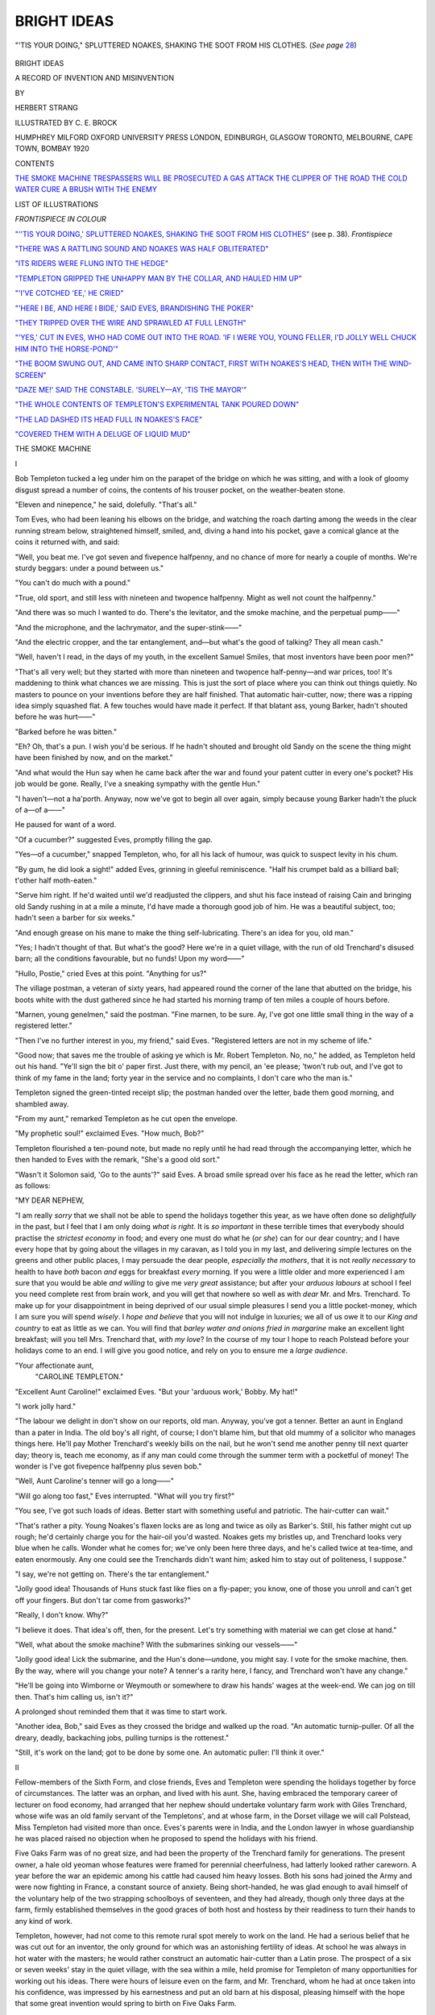 .. -*- encoding: utf-8 -*-

.. meta::
   :PG.Id: 43234
   :PG.Title: Bright Ideas
   :PG.Released: 2013-07-16
   :PG.Rights: Public Domain
   :PG.Producer: Al Haines
   :DC.Creator: Herbert Strang
   :MARCREL.ill: \C. \E. Brock
   :DC.Title: Bright Ideas
              A Record of Invention and Misinvention
   :DC.Language: en
   :DC.Created: 1920
   :coverpage: images/img-cover.jpg

============
BRIGHT IDEAS
============

.. clearpage::

.. pgheader::

.. container:: frontispiece

   .. _`"''TIS YOUR DOING,' SPLUTTERED NOAKES, SHAKING THE SOOT FROM HIS CLOTHES"`:

   .. figure:: images/img-front.jpg
      :align: center
      :alt: "'TIS YOUR DOING," SPLUTTERED NOAKES, SHAKING THE SOOT FROM HIS CLOTHES.

      "'TIS YOUR DOING," SPLUTTERED NOAKES, SHAKING THE SOOT FROM HIS CLOTHES.  (*See page* `28`_)

   .. vspace:: 4

.. container:: titlepage center white-space-pre-line

   .. class:: x-large

      BRIGHT IDEAS

   .. class:: large

      A RECORD OF INVENTION
      AND MISINVENTION

   .. vspace:: 2

   .. class:: medium

      BY

   .. class:: large

      HERBERT STRANG

   .. vspace:: 3

   .. class:: center small

      ILLUSTRATED BY \C. \E. BROCK

   .. vspace:: 3

   .. class:: medium

      HUMPHREY MILFORD
      OXFORD UNIVERSITY PRESS
      LONDON, EDINBURGH, GLASGOW
      TORONTO, MELBOURNE, CAPE TOWN, BOMBAY
      1920

   .. vspace:: 4

.. class:: center large bold

   CONTENTS

.. vspace:: 1

.. class:: noindent white-space-pre-line

   `THE SMOKE MACHINE`_
   `TRESPASSERS WILL BE PROSECUTED`_
   `A GAS ATTACK`_
   `THE CLIPPER OF THE ROAD`_
   `THE COLD WATER CURE`_
   `A BRUSH WITH THE ENEMY`_

.. vspace:: 4

.. class:: center large bold

   LIST OF ILLUSTRATIONS

.. vspace:: 1

.. class:: center small

   *FRONTISPIECE IN COLOUR*

.. vspace:: 1

.. class:: noindent

`"''TIS YOUR DOING,' SPLUTTERED NOAKES,
SHAKING THE SOOT FROM HIS CLOTHES"`_
(see p. 38).  *Frontispiece*

.. vspace:: 1

.. class:: noindent

`"THERE WAS A RATTLING SOUND AND NOAKES
WAS HALF OBLITERATED"`_

.. vspace:: 1

.. class:: noindent

`"ITS RIDERS WERE FLUNG INTO THE HEDGE"`_

.. vspace:: 1

.. class:: noindent

`"TEMPLETON GRIPPED THE UNHAPPY MAN BY
THE COLLAR, AND HAULED HIM UP"`_

.. vspace:: 1

.. class:: noindent

`"'I'VE COTCHED 'EE,' HE CRIED"`_

.. vspace:: 1

.. class:: noindent

`"'HERE I BE, AND HERE I BIDE,' SAID EVES,
BRANDISHING THE POKER"`_

.. vspace:: 1

.. class:: noindent

`"THEY TRIPPED OVER THE WIRE AND SPRAWLED
AT FULL LENGTH"`_

.. vspace:: 1

.. class:: noindent

`"'YES,' CUT IN EVES, WHO HAD COME OUT INTO
THE ROAD.  'IF I WERE YOU, YOUNG FELLER,
I'D JOLLY WELL CHUCK HIM INTO THE HORSE-POND'"`_

.. vspace:: 1

.. class:: noindent

`"THE BOOM SWUNG OUT, AND CAME INTO SHARP
CONTACT, FIRST WITH NOAKES'S HEAD, THEN
WITH THE WIND-SCREEN"`_

.. vspace:: 1

.. class:: noindent

`"DAZE ME!' SAID THE CONSTABLE. 'SURELY—AY, 'TIS THE MAYOR'"`_

.. vspace:: 1

.. class:: noindent

`"THE WHOLE CONTENTS OF TEMPLETON'S EXPERIMENTAL TANK POURED DOWN"`_

.. vspace:: 1

.. class:: noindent

`"THE LAD DASHED ITS HEAD FULL IN NOAKES'S FACE"`_

.. vspace:: 1

.. class:: noindent

`"COVERED THEM WITH A DELUGE OF LIQUID MUD"`_

.. vspace:: 4

.. _`THE SMOKE MACHINE`:

.. class:: center x-large bold

   THE SMOKE MACHINE

.. vspace:: 3

.. class:: center large

   I

.. vspace:: 2

Bob Templeton tucked a leg under him
on the parapet of the bridge on which he was
sitting, and with a look of gloomy disgust
spread a number of coins, the contents of
his trouser pocket, on the weather-beaten stone.

"Eleven and ninepence," he said, dolefully.  "That's all."

Tom Eves, who had been leaning his elbows
on the bridge, and watching the roach darting
among the weeds in the clear running stream
below, straightened himself, smiled, and,
diving a hand into his pocket, gave a comical
glance at the coins it returned with, and said:

"Well, you beat me.  I've got seven and
fivepence halfpenny, and no chance of more
for nearly a couple of months.  We're sturdy
beggars: under a pound between us."

"You can't do much with a pound."

"True, old sport, and still less with
nineteen and twopence halfpenny.  Might as
well not count the halfpenny."

"And there was so much I wanted to do.
There's the levitator, and the smoke machine,
and the perpetual pump——"

"And the microphone, and the lachrymator,
and the super-stink——"

"And the electric cropper, and the tar
entanglement, and—but what's the good of
talking?  They all mean cash."

"Well, haven't I read, in the days of my
youth, in the excellent Samuel Smiles, that
most inventors have been poor men?"

"That's all very well; but they started
with more than nineteen and twopence
half-penny—and war prices, too!  It's maddening
to think what chances we are missing.  This
is just the sort of place where you can think
out things quietly.  No masters to pounce
on your inventions before they are half
finished.  That automatic hair-cutter, now;
there was a ripping idea simply squashed flat.
A few touches would have made it perfect.
If that blatant ass, young Barker, hadn't
shouted before he was hurt——"

"Barked before he was bitten."

"Eh?  Oh, that's a pun.  I wish you'd be
serious.  If he hadn't shouted and brought
old Sandy on the scene the thing might have
been finished by now, and on the market."

"And what would the Hun say when he
came back after the war and found your
patent cutter in every one's pocket?  His
job would be gone.  Really, I've a sneaking
sympathy with the gentle Hun."

"I haven't—not a ha'porth.  Anyway,
now we've got to begin all over again, simply
because young Barker hadn't the pluck of a—of a——"

He paused for want of a word.

"Of a cucumber?" suggested Eves,
promptly filling the gap.

"Yes—of a cucumber," snapped Templeton,
who, for all his lack of humour, was quick
to suspect levity in his chum.

"By gum, he did look a sight!" added
Eves, grinning in gleeful reminiscence.  "Half
his crumpet bald as a billiard ball; t'other
half moth-eaten."

"Serve him right.  If he'd waited until
we'd readjusted the clippers, and shut his
face instead of raising Cain and bringing old
Sandy rushing in at a mile a minute, I'd have
made a thorough good job of him.  He was a
beautiful subject, too; hadn't seen a barber
for six weeks."

"And enough grease on his mane to make
the thing self-lubricating.  There's an idea for
you, old man."

"Yes; I hadn't thought of that.  But
what's the good?  Here we're in a quiet
village, with the run of old Trenchard's
disused barn; all the conditions favourable,
but no funds!  Upon my word——"

"Hullo, Postie," cried Eves at this point.
"Anything for us?"

The village postman, a veteran of sixty
years, had appeared round the corner of the
lane that abutted on the bridge, his boots
white with the dust gathered since he had
started his morning tramp of ten miles a
couple of hours before.

"Marnen, young genelmen," said the postman.
"Fine marnen, to be sure.  Ay, I've
got one little small thing in the way of a
registered letter."

"Then I've no further interest in you, my
friend," said Eves.  "Registered letters are
not in my scheme of life."

"Good now; that saves me the trouble of
asking ye which is Mr. Robert Templeton.
No, no," he added, as Templeton held out his
hand.  "Ye'll sign the bit o' paper first.
Just there, with my pencil, an 'ee please;
'twon't rub out, and I've got to think of my
fame in the land; forty year in the service
and no complaints, I don't care who the
man is."

Templeton signed the green-tinted receipt
slip; the postman handed over the letter,
bade them good morning, and shambled away.

"From my aunt," remarked Templeton as
he cut open the envelope.

"My prophetic soul!" exclaimed Eves.
"How much, Bob?"

Templeton flourished a ten-pound note,
but made no reply until he had read through
the accompanying letter, which he then
handed to Eves with the remark, "She's a
good old sort."

"Wasn't it Solomon said, 'Go to the
aunts'?" said Eves.  A broad smile spread
over his face as he read the letter, which
ran as follows:

.. vspace:: 2

.. class:: noindent

   "MY DEAR NEPHEW,

.. vspace:: 1

"I am really *sorry* that we shall
not be able to spend the holidays together
this year, as we have often done so *delightfully*
in the past, but I feel that I am only doing
*what is right*.  It is *so important* in these
terrible times that everybody should practise
the *strictest economy* in food; and every one
must do what he (*or she*\) can for our dear
country; and I have every hope that by going
about the villages in my caravan, as I told
you in my last, and delivering simple lectures
on the greens and other public places, I may
persuade the dear people, *especially the
mothers*, that it is not *really necessary* to
health to have *both* bacon *and* eggs for
breakfast *every* morning.  If you were a little
older and more experienced I am sure that
you would be able *and willing* to give me *very
great* assistance; but after your *arduous
labours* at school I feel you need complete
rest from brain work, and you will get that
nowhere so well as with *dear* Mr. and
Mrs. Trenchard.  To make up for your disappointment
in being deprived of our usual simple
pleasures I send you a little pocket-money,
which I am sure you will spend *wisely*.  I
*hope and believe* that you will not indulge in
luxuries; we all of us owe it to our *King and
country* to eat as little as we can.  You will
find that *barley water and onions fried in
margarine* make an excellent light breakfast;
will you tell Mrs. Trenchard that, *with my
love*?  In the course of my tour I hope to
reach Polstead before your holidays come to
an end.  I will give you good notice, and
rely on you to ensure me a *large audience*.

.. vspace:: 1

.. class:: noindent white-space-pre-line

"Your affectionate aunt,
   "CAROLINE TEMPLETON."

.. vspace:: 2

"Excellent Aunt Caroline!" exclaimed
Eves.  "But your 'arduous work,' Bobby.
My hat!"

"I work jolly hard."

"The labour we delight in don't show on
our reports, old man.  Anyway, you've got a
tenner.  Better an aunt in England than a
pater in India.  The old boy's all right, of
course; I don't blame him, but that old
mummy of a solicitor who manages things
here.  He'll pay Mother Trenchard's weekly
bills on the nail, but he won't send me another
penny till next quarter day; theory is, teach
me economy, as if any man could come through
the summer term with a pocketful of money!
The wonder is I've got fivepence halfpenny
plus seven bob."

"Well, Aunt Caroline's tenner will go a long——"

"Will go along too fast," Eves interrupted.
"What will you try first?"

"You see, I've got such loads of ideas.
Better start with something useful and
patriotic.  The hair-cutter can wait."

"That's rather a pity.  Young Noakes's
flaxen locks are as long and twice as oily as
Barker's.  Still, his father might cut up
rough; he'd certainly charge you for the
hair-oil you'd wasted.  Noakes gets my
bristles up, and Trenchard looks very blue
when he calls.  Wonder what he comes for;
we've only been here three days, and he's
called twice at tea-time, and eaten
enormously.  Any one could see the Trenchards
didn't want him; asked him to stay out of
politeness, I suppose."

"I say, we're not getting on.  There's the
tar entanglement."

"Jolly good idea!  Thousands of Huns
stuck fast like flies on a fly-paper; you know,
one of those you unroll and can't get off your
fingers.  But don't tar come from gasworks?"

"Really, I don't know.  Why?"

"I believe it does.  That idea's off, then,
for the present.  Let's try something with
material we can get close at hand."

"Well, what about the smoke machine?
With the submarines sinking our vessels——"

"Jolly good idea!  Lick the submarine,
and the Hun's done—*un*\done, you might say.
I vote for the smoke machine, then.  By
the way, where will you change your note?
A tenner's a rarity here, I fancy, and
Trenchard won't have any change."

"He'll be going into Wimborne or
Weymouth or somewhere to draw his hands'
wages at the week-end.  We can jog on till
then.  That's him calling us, isn't it?"

A prolonged shout reminded them that
it was time to start work.

"Another idea, Bob," said Eves as they
crossed the bridge and walked up the road.
"An automatic turnip-puller.  Of all the
dreary, deadly, backaching jobs, pulling
turnips is the rottenest."

"Still, it's work on the land; got to be
done by some one.  An automatic puller: I'll
think it over."

.. vspace:: 3

.. class:: center large bold

   II

.. vspace:: 2

Fellow-members of the Sixth Form, and
close friends, Eves and Templeton were
spending the holidays together by force of
circumstances.  The latter was an orphan,
and lived with his aunt.  She, having
embraced the temporary career of lecturer on
food economy, had arranged that her nephew
should undertake voluntary farm work with
Giles Trenchard, whose wife was an old
family servant of the Templetons', and at
whose farm, in the Dorset village we will
call Polstead, Miss Templeton had visited
more than once.  Eves's parents were in
India, and the London lawyer in whose
guardianship he was placed raised no
objection when he proposed to spend the
holidays with his friend.

Five Oaks Farm was of no great size, and
had been the property of the Trenchard
family for generations.  The present owner,
a hale old yeoman whose features were framed
for perennial cheerfulness, had latterly looked
rather careworn.  A year before the war an
epidemic among his cattle had caused him
heavy losses.  Both his sons had joined the
Army and were now fighting in France,
a constant source of anxiety.  Being
short-handed, he was glad enough to avail himself
of the voluntary help of the two strapping
schoolboys of seventeen, and they had already,
though only three days at the farm, firmly
established themselves in the good graces
of both host and hostess by their readiness
to turn their hands to any kind of work.

Templeton, however, had not come to
this remote rural spot merely to work on
the land.  He had a serious belief that he
was cut out for an inventor, the only ground
for which was an astonishing fertility of
ideas.  At school he was always in hot water
with the masters; he would rather construct
an automatic hair-cutter than a Latin prose.
The prospect of a six or seven weeks' stay
in the quiet village, with the sea within a
mile, held promise for Templeton of many
opportunities for working out his ideas.
There were hours of leisure even on the farm,
and Mr. Trenchard, whom he had at once
taken into his confidence, was impressed
by his earnestness and put an old barn at his
disposal, pleasing himself with the hope that
some great invention would spring to birth
on Five Oaks Farm.

Templeton took himself very seriously,
and, as often happens, attracted to himself
a very unlike character in Tom Eves, to
whom life was one delightful comedy; even
the flint-hearted lawyer was matter for
jokes—except at end of term.  While having a
genuine admiration for Templeton, Eves's
humorous eye was quick to see the lighter
side of his friend's experiments, and he shared
in them for the sake of the fun which he did
not often trouble to disguise.

That evening, when work was over, Eves
and Templeton strolled down to the seashore
together to discuss plans for the smoke
machine.

"You see," said Templeton in his most
earnest manner, "in things like this you
can't do better than follow the example
of most other inventors, and see if
anything in the natural world will give us a
start."

"'Follow Nature,'" chuckled Eves.  "You
remember old Dicky Bird setting that as an
essay theme?"

"Yes; he sent mine up for good."

"He jawed me: sarcastic owl!  He was
always asking for homely illustrations, as he
called them, and when I gave him one he
snapped my head off.  I wrote, 'An excellent
example of the application of this philosophical
maxim in practical life is afforded
by the navvy, who, as the most casual
observer will often have noticed, dispenses with
a handkerchief when he has a cold in the
head.'  A jolly good sentence, what?"

"But I don't see——"

"Oh, it's not worth explaining; it was
the explanation that rattled the Dicky Bird.
What were you saying?"

"I was saying we ought to get a hint from
Nature.  What's the object of the smoke
machine?"

"To make a deuce of a smother, of course."

"Yes, to enable a vessel to hide itself from
a submarine.  Well, what's the nearest thing
in Nature?"

"Give it up; I'm no good at conundrums."

"This isn't a conundrum; it's a scientific
fact.  You alarm a cuttle-fish, and it squirts
out an inky fluid that conceals it from its
enemy."

"You don't say so!  Jolly clever of it.
Ought to be called the scuttle-fish.  But
how does that help you?  You want your
cloud in the air, not in the water."

"Of course.  The idea is to produce a
large volume in a short time, of great opacity,
yet spreading rapidly over a large area.
What's the nearest parallel in Nature?"

"Human nature?"

"I said Nature."

"Well, human nature's a part of Nature;
and, if you ask me, I should say a careless
cook and a foul kitchen chimney—the fire
engine up, and a month's notice."

"I do wish you'd be serious.  But you've
hit it all the same.  Half-consumed carbon——"

"You mean soot?"

"Soot is half-consumed carbon.  That's
the stuff we want.  It's the very thing,
because a steamship produces loads of it
every day.  All you want is a suitable
apparatus and what you may call a firing
charge.  I'll just make a note."

He took out his note-book, and wrote in
his very neat handwriting the following
tabular statement:

.. vspace:: 2

.. class:: center medium

   SMOKE MACHINE.

.. class:: center small

   REQUIRED.

.. class:: noindent white-space-pre-line

   \1. Soot.
   \2. Combustibles.
   \3. Receptacle.
   \4. Vehicle.

.. vspace:: 2

"Four-wheelers are cheap, but bang goes
your tenner, Bobby," said Eves, looking over
his shoulder.  "Can't you do without the
vehicle?"

"You don't understand.  We must have
something to carry the receptacle along at a
good speed, like a ship at sea.  A motor-boat
would be the very thing, but that's out of
the question.  We must find something cheap
to experiment with on land, and if it works
I'll send the scheme to the Admiralty, and
they'll provide funds for marine tests."

"Jolly good idea!  I suggest we take the
things in order.  Soot first.  What about
that?  There won't be much in the chimneys.
Mother Trenchard's sure to have had a spring
cleaning."

"We'll see.  Combustibles are easily got."

"Fire-lighters!  You can get 'em at old
Noakes's; they make a fine smoke themselves
and a jolly good stink.  Splendid!"

"They might do.  I don't see my way to
numbers three and four at present, but I'll
ask Trenchard if he has anything he could
let us have cheap; he takes a great interest
in my inventions."

"Good, old bird.  I say, it's about supper-time;
we'd better get back.  You didn't say
anything to Mrs. Trenchard about barley
water and fried onions and margarine?"

"Not yet."

"Good man!  She'll be quite satisfied
with Aunt Caroline's love.  Come on."

At supper, in the farmer's raftered
living-room, while Templeton was considering how
to open up the matter of soot with
Mrs. Trenchard, Eves suddenly began to sniff.

"Is that a smell of soot?" he said.  "Does
the chimney need sweeping, Mrs. Trenchard?"

"There now!" exclaimed the farmer's
wife, a comfortable-looking matron some
years younger than her husband.  "If I
didn't say to Trenchard I was sure the noses
of you London gentlemen would find it out!
Us country bodies don't notice it, bless you."

Eves grinned.

"'Tis true," the good woman went on;
"it do need the brush.  But there, what can
you do when the milingtary takes the only
sweep in the village and makes a soldier of
him?  I declare I didn't know him, he was
so clean.  'Tis a strange thought: the war
makes men clean and chimneys dirty."

"And takes away my appetite," said Eves,
with his mouth half full of bacon.  "Look
here, Mrs. Trenchard, you're going to market
to-morrow morning; why shouldn't we sweep
the chimney for you while you're away?  I'm
sure Templeton and I could do it, and we'd
like to, awfully."

"'Tis very kind of you, that I will say;
but I couldn't abear to think of you dirtying
yourselves."

"Oh, that's nothing.  We get dirty enough
on the farm."

"But that be clean dirt, not like the bothersome
sut.  Besides, there's no chimney brush
and no rods."

"Quite unnecessary," declared Eves.
"Templeton has invented a new way of
sweeping chimneys, haven't you, Bob?"  He
gave him a kick under the table.  "You've
no idea what a lot of useful notions he's got
in his head."

"Well now, did you ever?" said Mrs. Trenchard.
"Do 'ee tell me all about it, Mr. Templeton."

"To-morrow, Mrs. Trenchard," said Eves,
hastily.  "You see, it's quite new, and hasn't
been properly tried yet.  An inventor never
likes to talk about his inventions until he's
proved they're a success."

"Ay sure; he's in the right there," said
Mr. Trenchard.

"I knew you'd agree," said Eves.  "Well,
then, we've settled that we sweep the chimney
while you're out, Mrs. Trenchard, and we'll
tell you all about it when you get back.
You'll be delighted, I assure you."

When they went up to the room they
shared, Templeton turned upon his chum a
face of trouble, and began:

"Look here, old man, it isn't right, you
know.  You know very well I have not
invented a way of——"

"Hold hard!  You don't mean to tell me
you haven't got it all cut and dried?"

"Well, when you began gassing, of course
I had to think of something to save my face."

"I knew it!  The idea was there; it only
wanted switching on, like electricity.  What's
the scheme?"

"Still, I don't think you ought——"

"The scheme!  Out with it."

"Well, I thought we might get on the roof
with a long cord, with weights and a bundle
of straw tied to one end, and jerk it up and
down inside the chimney."

"And the soot falls, and great is the fall of
it!  Splendid!  Couldn't be better.  We'll
have a ripping day to-morrow."

Next morning, soon after breakfast, Mrs. Trenchard
set off for the market town, driving
one of the light carts herself.  The farmer went
off to his mangold fields; the maids were
busy in the dairy across the yard; and the
inventors had the house to themselves.  The
simple materials they needed were easily
obtained, and within an hour the novel
sweeping apparatus was ready.  It had been
decided that Templeton should climb to the
roof, while Eves remained in the room to see
how the invention succeeded.

Only when he was left to himself did it
occur to Eves that something should be hung
in front of the fireplace to prevent the soot
from flying into the room, as he had seen done
by professional sweeps, and he ran to the
potato shed to find an old sack or two that
would answer the purpose.  While he was
still in the shed, a man entered the yard and
looked cautiously around.  He was a strange
figure.  A straw slouch hat, yellow with age,
covered long, greasy black hair.  His long,
straight upper lip was clean shaven, but his
cheeks and chin were clothed with thick, wiry
whiskers and beard.  He wore a rusty-black
frock-coat, grey trousers very baggy at the
knees, and white rubber-soled shoes.  It was
none other than Philemon Noakes, the owner
of the village store, grocer, oilman, draper,
seedsman—a rustic William Whiteley.

Seeing no one about, he approached the
farmhouse, walking without once straightening
his legs, glanced in at the open door,
then round the yard, and, after hesitating a
moment, entered the room.  Mr. Trenchard's
desk, open and strewn with papers, stood
against the wall to the left.  Noakes walked
to it, and had just bent down, apparently
with the object of looking over the farmer's
correspondence, when a muffled sound from
the neighbourhood of the fireplace caused him
to start guiltily and turn half round.

At that moment Eves, carrying a couple of
sacks, arrived at the door.  Seeing the man
start away from the desk, he stepped back out
of sight to watch what was going on.

Noakes, as if to resolve a doubt or satisfy
his curiosity, crept across the room, doubled
himself, and looked up the chimney.  There
was a rattling sound, and Noakes was half
obliterated in a mass of soot, clouds of which
floated past him into the room.  Hatless,
choking, rubbing his eyes, he staggered back.

.. _`"THERE WAS A RATTLING SOUND AND NOAKES WAS HALF OBLITERATED"`:

.. figure:: images/img-029.jpg
   :align: center
   :alt: "THERE WAS A RATTLING SOUND, AND NOAKES WAS HALF OBLITERATED."

   "THERE WAS A RATTLING SOUND, AND NOAKES WAS HALF OBLITERATED."

"I say, Mr. Noakes, what *are* you up to?"
said Eves, entering with the sacks.  "What a
frightful mess you're in!"

.. _`28`:

"'Tis your doing," spluttered Noakes,
shaking the soot from his clothes.  "'Tis
you, I know 'tis, and I'll—I'll——"

"Gently, Mr. Noakes, don't be rash.  Why
you should accuse me when I'm perfectly
innocent—you've hurt my feelings, Mr. Noakes."

"What about my feelings?" shouted the
angry man.  "'Tis a plot betwixt you and
t'other young villain, and——"

"Really, Mr. Noakes, with every consideration
for your wounded feelings, I must say I
think you most insulting.  Who on earth was
to know that you'd be paying one of your
visits just at the moment when the chimney
was being swept, and would choose that very
moment to look up the chimney?  You
surely didn't expect to find Mr. Trenchard
there?"

Noakes glared; at the same time his eyes
expressed a certain uneasiness.  How much
had this smooth-spoken young ruffian seen?
Picking up his hat he shook the soot from it,
rammed it on his head, and strode to the door.
There he turned, shouted, "You've not heard
the last of this," and hurried away.

When Templeton came in a minute later he
found Eves sitting back in a chair, shaking
with laughter.

"My word, what a frightful mess!"
exclaimed Templeton.  "I forgot all about a
covering.  It's nothing to laugh at."

"Oh, isn't it!  If you'd only seen him,
soot all over his greasy head, and the more he
rubbed his face the worse it got."

"What on earth are you talking about?"

"Old Noakes.  It's a priceless invention,
Bob.  Great minds don't think of little
things, but *I* remembered the covering and
fetched these two sacks.  When I got back
Noakes was here, prying into Trenchard's
papers.  But I fancy he heard a sound, for he
went over to the chimney, and then—by
George! you've missed the funniest sight ever
seen.  He's only just gone, in a most frightful
paddy."

"I don't wonder.  Don't see anything
funny in it myself.  I called down 'Are you
ready?' and if you'd been here as we arranged
it wouldn't have happened."

"Of course it wouldn't, and old Noakes
wouldn't have been jolly well paid out for
sneaking.  What's he want nosing about at a
time when he thought every one was out?
Trenchard must be told."

"I don't know about that, but I do know
we'd better clear up this mess before
Mrs. Trenchard gets back."

"Or she'll think precious little of your
invention.  It's a great success, anyway; you've
got more soot than you expected.  And old
Noakes carried away a lot."


.. vspace:: 3

.. class:: center large bold

   III

.. vspace:: 2

In Mrs. Trenchard's absence there was to
be no midday dinner.  After clearing up the
mess with the assistance of one of the
dairy-maids (who called it "a rare messopotamia
as anybody ever did see"), the two lads
went to join the farmer at lunch in the fields.

"That there invention, now," said
Mr. Trenchard.  "Hev it worked?"

"Splendid!" said Eves, emphatically.
"We've got two good sacks of soot and scared
a slug."

"It don't take a mighty deal to do that,
sir," said the farmer with a smile.  "I'll find
that soot useful, and I'm much obleeged to
'ee, to be sure."

"Oh, but, Mr. Trenchard, could you spare
me some?" said Templeton.

"For another invention," Eves added.
"He's got a jolly good idea for protecting our
ships from the U-boats, and soot's in it."

"As much as you do want, surely.  I'd gie
more'n a little to scrimp them there engines of
iniquity."

"And perhaps you could help me with
something else," said Templeton.  "I want a
sort of metal box; any old thing would do,
something that's no good for anything else."

"I can find 'ee summat, I b'lieve.  There
be an old tank in the shed behind the dairy,
where I keep th' old tricycle."

"A tricycle!" exclaimed Eves.  "What
about that for number four, Bob?"

"The very thing!  Will you lend it or sell
it, Mr. Trenchard?"

"I'll take no money from a young gent as
is inventing for his country, danged if I will.
'Tis a old ancient thing that I bought five-and-twenty
year ago for me and the missus."

"A sociable!" cried Eves.  "We are in luck's way."

"'Tis called such, I b'lieve," said the
farmer.  "Ay, 'tis many a year since
the missus and me went gallivanting about the
country.  She were a nesh young maid then,
so to speak it; you wouldn't think it to see the
size she've growed to.  I've kep' th' old thing
for the sake o' them gay young days."

"If you can spare us this afternoon, I'd
like to experiment with it," said Templeton.

"Surely, and welcome, and I hope 'twill
serve 'ee."

Hurrying back to the farmhouse they drew
the tricycle from the shed and tried its paces
over the yard.  It was rusty and stiff, but a
little oil eased the parts, and Templeton was
delighted with his number four.  The tank of
which Mr. Trenchard had spoken was made
of galvanised iron, and had several holes
pierced in each side.

"The very thing!" cried Templeton.
"We'll make some more holes at different
heights, Tom."

"What for?"

"My idea is to rig up some trays inside the
tank, one above another; there are several old
sheets of iron lying about.  They'll hold the
soot and combustibles."

"By George! we forgot to ask Mother
Trenchard to bring some firelighters."

"Never mind about them for the moment.
We'll bore holes just above the trays, and
put in some straw soaked in paraffin, and light
it.  Then when we start there'll be a fine
draught through the holes."

"Splendid!  But shan't we be fairly choked?"

"Of course we'll rig up the tank behind us;
the smoke will all blow back."

Eves eyed the tricycle dubiously.

"It'll be the dickens of a job to fix this
heavy tank," he said.

"Oh, we'll manage it.  There's plenty of
wire about, and we can hunt up something
that will do for stays."

They worked energetically all the afternoon.
Templeton's patience and ingenuity triumphed
over all difficulties.  The tank slipped off
several times, but at last it was firmly fixed
with an elaborate arrangement of stays and
wire, and when Mrs. Trenchard returned,
between five and six o'clock, she beheld her
guests careering round the farmyard, making
a trial trip.

"Well, I never did see!" she exclaimed,
pulling up the horse at the gate.  "Whatever
hev happened to the old tricycle?"

Eves waved his hand gleefully.

"Splendid!" he cried, as Templeton halted
the machine beside the cart.  "A new invention,
Mrs. Trenchard."

"'Tis like the butcher's contraption I saw
in the town, only the box is behind instead of
afore.  What be the hidden meaning of that,
I'd like to know?"

"It won't be hidden long, Mrs. Trenchard.
But the sun will be hidden; there'll be an
eclipse to-night."

"Go along with your rubbish, Mr. Eves.
The sun will go down at his proper time,
whatever the clocks do say; they Parlyment
men up along at Lunnon can't make no
eclipses, don't think it."

"Templeton means to; don't you, Bob?"

"He *does* talk rubbish, Mrs. Trenchard,"
said Templeton, earnestly.  "All that he
means is that we're going to try making a
thick smoke, to see if we can hide our ships
from the German submarines."

"Well, never did I hear the like o' that!
You'll need a powerful deal o' smoke, Mr. Templeton."

"Of course, this is only experimental, on a
very small scale.  If it succeeds——"

"He'll be rolling in wealth, and you shall
have a new bonnet, Mrs. Trenchard," said Eves.

"Ah, me!  That do remind me of my boy
Joe, to be sure; allers a-going to be rich and
gie me a new bonnet.  And now, poor boy,
he's in them there horrible trenches, and the
rats——"

"Cheer up, Mrs. Trenchard," said Eves,
hastily, spying a tear.  "I'm sorry for the
rats, from what you've told us of Joe.  I'm
sure you want your tea after your long day.
We want ours, I can tell you; and after tea,
Templeton will give you a demonstration of
this splendid invention.  I say, Bob," he
added, when Mrs. Trenchard had gone into
the house, "while they're making tea there'll
be just time for you to cut down to the village
and buy some firelighters at old Noakes's.  I
don't suppose he'd serve me.  Hurry up."

Mr. Trenchard returning from the fields a
few minutes later, Eves unburdened himself.

"I say, Mr. Trenchard," he said, "when I
told you we scared a slug, I didn't mean one
of those small slimy things, you know.  I
meant Mr. Noakes.  I caught him poking his
nose into your papers this morning.  I think
you ought to know."

"Do 'ee tell me that, now?" said the
farmer, looking distressed.

"Honest Injun.  He was over at your desk
when we were sweeping the chimney, and the
fact is, he got a mouthful of soot and went
away fuming."

"I'd never have believed it, and him a
chapel member," said Mr. Trenchard.  "Don't
'ee go for to anger Mr. Noakes, sir, med I
beseech 'ee."

"All right.  I dare say he'll keep out of our
way.  Of course, if he's a friend of yours——"

"I wouldn't say that, sir, but as the Book
do say, 'as much as lieth in you, be at peace
wi' all men.'"

"Jolly good idea!  If the other chap
won't be at peace with you, then you must
go for him.  Splendid!"

After tea they made their first trial at
smoke production.  Placing a layer of soot
on each of the trays, with a couple of
fire-lighters in the midst, they lit some straw
soaked in paraffin, poked it through the holes,
and began to treadle the machine round the
yard, the farmer and his wife looking on at
the door.  A considerable volume of smoke
poured out of the tank, but when they pulled
up, Mr. Trenchard said:

"'Tis a noble beginning, to be sure; but I
own, so to speak, I could allers see that there
tank through the smother, and if I understand
your true meaning, that hadn't oughter be."

"Quite right," said Templeton.  "We want
more of a draught, Tom.  Larger holes and
greater speed."

"Righto!" said Eves.  "Will you chisel
the holes larger?  Then we might start on a
real cruise—down the hill to the village, say.
You can't work up much speed in the yard.
What do you think of it, Mrs. Trenchard?"

"I know why my chimney wanted sweeping
so bad, Mr. Eves.  Ay sure, ye're just as full
of mischief as my Joe."

Half an hour's work with a chisel and
hammer sufficed to enlarge the holes.  They
then filled up the trays with more soot and
firelighters, kindled a fire, and when the
smoke began to surge, ran the machine out at
the gate on to the high-road.  A winding hill,
nearly half a mile long, led down to the
village.  The slope was not very steep;
the tricycle with its tank was heavy, and the
bearings rusty; but by dint of hard pedalling
they soon worked up a good speed, and the
increased draught caused the smoke to pour
forth in a dense cloud, ever increasing in
volume and pungency.

Meanwhile in the village young Noakes had
noticed the first issues of smoke, and ran into
his father's shop shouting:

"Feyther, feyther, Farmer Trenchard's
ricks be afire!"

Noakes, in a state of great agitation, rushed
to the door in his apron, glanced up the hill,
and cried, excitedly:

"Fire, fire!  Run and rouse up the neighbours,
Josiah.  'Tis a matter o' hundreds o' pounds.  Fire!"

The boy set off through the village at a
frantic run, shrieking "Fire!" at the top of
his voice.  Out rushed the baker in his singlet
straight from the oven; the butcher in blue
with his chopper; the smith from his forge,
rolling up his leather apron; the agricultural
labourers, smoking their after-tea pipes; the
village constable in his shirt-sleeves.  The
little street filled with women and children,
the latter flocking to the shed where the
village fire manual was kept, and towards which
the tradesmen, members of the volunteer fire
brigade, were hastening.  Waiting only to don
their helmets, the men dragged the clumsy
machine forth, Noakes being the most
energetic, and began to drag it up the hill, the
children following in a swarm.

"It do seem out a'ready, sonnies," said
the smith, before they had gone many yards.

"That's true as gospel," said the baker.
"Do 'ee think I med go back to my dough,
neighbours?"

They came to a halt.  It was the interval
during which Eves and Templeton were
overhauling and restocking the machine.

"'Tis a mercy for Trenchard," added the smith.

"A merciful Providence," murmured
Noakes, the lines of anxiety disappearing
from his face.  "Run up along and tell
neighbour Trenchard how we all do heartily
rejoice, Josiah."

The boy started, but the moment after he
had turned the first corner he came rushing
back with his eyes like saucers.

"Feyther," he yelled, "fire bain't out.  'Tis
blazing worse, and ricks be ramping down
along like giant Goliath!"

"'Tis a true word, save us all!" cried the
baker.  "What in the name——"

"Now, sonnies, haul away," cried the
smith.  "Ricks hev staddles but no legs, as
fur as I do know.  'Tis the wind blowing the
smoke down along.  Now, all together."

The windings of the road, and the hedges
on each side, prevented them from getting a
clear view of this singular phenomenon.  All
that they were aware of was a dense cloud of
black smoke approaching them very rapidly.
They had just restarted the manual engine
when, round the bend just ahead, the tricycle
shot into view with a huge trail of smoke
behind it.

"Sakes alive!" gasped the smith.

The children yelled, and fled down the road.
The men, after an instant's dismayed irresolution,
scattered up the banks into the hedges,
leaving the engine standing half across the
road.  Noakes, on whose face a dark flush had
gathered as he recognised Eves, backed into
a hazel and flourished his fists.

Templeton, who was steering, tried to turn
the machine into the hedge before it reached
the manual.  But he was a shade too late; the
off wheel fouled the engine; the tricycle spun
round; its riders were flung into the hedge,
and the trays, parting company with the tank
as it overturned, were distributed in several
directions, bestowing a good portion of their
noisome contents impartially among the
members of the fire brigade.

.. _`"ITS RIDERS WERE FLUNG INTO THE HEDGE"`:

.. figure:: images/img-048.jpg
   :align: center
   :alt: "ITS RIDERS WERE FLUNG INTO THE HEDGE."

   "ITS RIDERS WERE FLUNG INTO THE HEDGE."

The inventors picked themselves up, rubbed
their elbows, and approached the discomfited
villagers, who, coughing and spluttering, were
now descending into the road.  Templeton
looked serious; Eves wore a broad grin.

"Really, I'm extremely sorry," began the former.

"Sorry be jowned!" shouted the baker.
"Sorry won't clean my hands, and my dough
a-spoiling."

"'Tis rank pison!" cried the butcher.

"Assault and battery and attempted murder,"
shrieked Noakes, furiously.  "Wi' my
own firelighters!"

"Let us discuss it calmly," said Templeton.
"No one can regret more than I the—the
inconvenience to which you have been put,
quite without intention, I assure you——"

"But the fact is," Eves interposed, pointing
to the manual, "you were on the wrong
side of the road.  Constable, I appeal to you."

The constable, who had left his fire helmet
in the hedge, scratched his head, the villagers
looking at him expectantly.

"Well, neighbours all," he said, slowly,
"the law's what it is, and I'm not the man,
being sworn in my office of constable—'t ud be
high treason or worse to gainsay it.  And I
don't care who the man is, that there manual
be on the right when the law says it oughter
be on the left, and no true man can deny it."

"That's for horses and carts, for horses
and carts," fumed Noakes.

"As a man I respect you, neighbour
Noakes," said the constable, solemnly, "but
as a officer of the law I say you don't know
nothing about it.  The manual's a vehicle;
well, then, the law's no respecter of persons,
and what be law for a horse and cart be law
for a manual; ay sure, for a baby's pram, if
so be a pram was in custody."

"That's all very well," said the baker,
"but what's the law say about foul smoke?
Tell us that, constable."

"Foul smoke be from factory chimneys;
t'other smoke bain't foul."

"Of course not," said Eves.  "You've got
the law at your finger-ends, constable.  The
penalty for being on the wrong side is a heavy
fine, isn't it?"

"That depends on whether 'tis Squire
Banks or Sir Timothy on the bench, sir."

"Well, my friend won't prosecute, I'm
sure.  And when I tell you he was trying a
new invention for beating the Germans, you'll
be sorry you've ruined it through being on
the wrong side of the road."

"Wish we'd knowed that afore, sir," said
the smith.  "The truth on't is, we thought
'twas Farmer Trenchard's ricks afire."

"And like true Britons you rushed to help
your neighbour.  Splendid!  I'll tell
Mr. Trenchard how promptly the brigade turned
out; he's very lucky in having such good
friends."

"Speaking for us all, sir——" began the smith.

"Not for me," Noakes interrupted, savagely.

"Hear what the man hev got to say,
neighbour Noakes," said the baker.  "Mebbe
I won't agree with him myself, but I'm not
the man to say so afore he's hawked it out."

"Speaking for us all," the smith went on,
"I'm certain sure there's not a man of us but
hopes the gen'lman's invention bain't ruined
out and out.  Anything as will beat the
Germans hev our hearty good wishes, eh, souls?"

"Hear, hear!" cried the butcher.

"There, neighbour Noakes, you was too
primitive," said the baker, reprovingly.  "'Tis
a good cause we suffer in, and I'm not the
man to complain.  And speaking for us all,
I say three cheers for the young gen'lman."

The cheers were given, Noakes dissenting.
Eves shook hands with them all round,
Noakes excepted.  Then he helped them to
right the manual, and gave them a genial
good-bye as they trundled it off.

"We've had a ripping day, Bob," he said,
mopping his brow.  "The smoke was splendid—a
first-rate stink.  Old Noakes's face was
a picture."

He laughed heartily.

"I'm afraid the tricycle is crocked for ever,"
said Templeton with a gloomy look, "and I
don't approve——"

"Oh, pax!  You can pay Trenchard for
the old thing out of your tenner; and you're
jolly ungrateful.  If I hadn't chipped in they
wouldn't have cheered you.  Let's pick up
the ruins and get 'em back somehow.  Buck up!"

Mr. Trenchard received Templeton's apologies
for the break-up of the tricycle very
good-naturedly.  He refused his offer to buy
it or have it repaired.

"'Tis come to a good end, if so be your
invention is a success," he said.

Templeton drew out a specification of his
smoke machine and sent it to the Ministry of
Munitions.  In about a fortnight he received
a formal letter of acknowledgment.  But by
that time he had almost forgotten the smoke
machine, other ideas having absorbed his
attention and activities.





.. vspace:: 4

.. _`TRESPASSERS WILL BE PROSECUTED`:

.. class:: center large bold

   TRESPASSERS WILL BE PROSECUTED

.. vspace:: 3

.. class:: center large bold

   I

.. vspace:: 2

Mrs. Trenchard that evening, after a
brief absence from the living-room,
reappeared in her best flowered bonnet and a
muslin shawl and announced her intention
of going "just there and back."  Her
husband, who was reading the newspaper, looked
up and nodded.  Templeton was sketching
out a specification, and did not hear what
she said.  Eves gave her a cheerful *au revoir*
from the depths of the chair where he lay
at ease, and smiled at her retreating form.

"'Tis like that, sir," said the farmer,
catching his look.  "'There and back' in
our family do mean a gossip with Martha Runt."

"The wife of Runt the smith?"

"Ay, that be the woman.  I've not a word
to say against Martha—not a word; but
she be a rare workman with her tongue.  We
shan't see no more of Mother till supper-time."

He relapsed into his paper, and Eves
stretched his legs and watched Templeton
steadily pursuing his task.

Mrs. Trenchard returned a good hour
before she was expected.  Her rosy cheeks
were flushed a deeper shade than usual; her
bonnet was awry.

"I never did!" she exclaimed, pulling the
strings into a knot.  "No, never in all my
born days, without a word of a lie in it—never
hev I seed or heard no such goings on."

"What hev ruffled yer spirits, Mother?"
asked the farmer, mildly.

"You may talk till yer throat be dry as
a kex, Trenchard," cried the angry woman,
"but you'll never make me believe as black's
white—never!"

"What silly ass has been trying to,
Mrs. Trenchard?" said Eves, sitting up.  He had
passed a dull evening.

"There's my boy Joe," she went on.
"What did he do, though only a Territorial
and not supposed to move a leg out of his
parish?  'Mum,' says he—you heard un
wi' yer own ears, Trenchard—''tis said here
and there they want men in France.  Seems
to me I must go.'  'That heathen land!'
says I.  'Ay, that's the place,' says he;
'we're all going.'  And go he did, and what
wi' the rats and the mud——"

"Now, now, don't 'ee carry on, Mother,"
said the farmer, seeing that his wife's eyes
were filling.  "Who've been vexing yer
soul?  And I don't care who the man is——"

"Man!  He baint no man.  He's a conscientious
objection.  You'd never believe it,
Trenchard.  When I traipsed down along to
village, there was a crowd of a dozen or more
by church gate, and, thinks I, 'They be
talking o' young gentleman's invention';
but, coming up to them, no such thing; 'twas
that lad of Noakes's holding forth, preaching
peace as bold as brass."

"You don't say so, Mrs. Trenchard," cried
Eves.  "That little chap with the long hair?"

"No, no, Mr. Eves; little Josiah baint so
gifted.  'Twas Noakes's elder lad, Nahum by
name, as went away to work in Weymouth a
year or two back, and now home he comes
boasting of how he 'scaped the Army, and
telling folks the war is wrong, and we be as
much to blame as they Germans, and no one
didn't oughter fight for their country, and a
pack of rubbish.  All fighting be against his
conscience, says he—a pretty conscience,
indeed, as growed sudden when the Lords and
Parlyment said every man was a born soldier.
Conscience!  Why, Trenchard, you mind
how he used to leather his feyther's horse;
and many's the time I've seed un cuff and
pinch his little brother till the poor soul
hollered wi' pain.  The likes of him!  What
them there tribunals be about in letting him
off when good boys like my Joe, as wouldn't
hurt a fly and haven't got no conscience—there,
'tis a scandal, and makes my blood
boil, it do."

"Well, well, Mother," said Mr. Trenchard,
"I'll go as fur's to say I agree with 'ee; but
I wouldn't say a word against Mr. Noakes.
He's a man of renown in the parish."

"The dickens he is!" ejaculated Eves,
who had followed Mrs. Trenchard's story with
the liveliest interest.  Templeton, also,
having finished his draft, had listened with his
usual air of thoughtfulness.

"Judging by the price he charged for those
firelighters," he said, "Mr. Noakes is a
profiteer."

"Prophet neither here nor there, for all
his Bible name, and his sons' likewise,"
said Mrs. Trenchard.  "That there Nahum,
coming here and stuffing his unnat'ral
thoughts into the heads of our young fellers
whose time be nigh come!  There was Billy
Runt, and young Pantany, and Tim Coggins,
and such—oh! it did rile me, and I hadn't
the heart to go there, so I comed home along.
And bless 'ee, he be going to wag his tongue
again to-morrow, and axed the boys to bring
all their friends to hear un."

"Splendid!" cried Eves.  "I say, Bob,
we'll go.  You can nobble the audience for
Aunt Caroline."

This suggestion was not immediately
accepted by Templeton, but in the privacy
of their bedroom it bore fruit.

"This is rather serious, you know, Tom," he said.

"Broken a collar-stud, old man?" Eves rejoined.

"No; I mean this speechifying.  It's not
right for the fellow to turn the village boys
against military service."

"Gas like that won't do much harm."

"But it may.  It ought to be stopped.
It's our duty to stop it."

"Jolly good idea!  Start an opposition
meeting and talk him down.  Ripping rag!"

"I'm afraid I'm not up to that.  You see——"

"Leave it to me, then.  I bet I can rattle
my tongue faster than Nahum Noakes.  By
George!  Bobby, what an awful name!"

"You don't understand, Tom.  It isn't
talk that's wanted.  The question is, is he
sincere?  If he is—well, what about free
speech?"

"A free kick is more to the purpose.  But
what are you driving at?"

"Well, oughtn't we to find out if he really
has a conscientious objection?—test him, you
know?  Mrs. Trenchard seemed to doubt it,
and if he's a humbug he ought to be exposed."

"Just so, Socrates.  I'll kick him, and see
how he takes it.  You can't take him to
pieces like a clock, and examine his innards."

"That's the difficulty.  Your idea won't
do at all.  You can't justify an unprovoked
assault."

"I jolly well can.  But I'm dead beat;
pedalling that heavy old machine nearly biffed
me.  Sleep on it, Bob; perhaps you'll dream
one of your bright ideas."

But in the morning Templeton confessed
that he had slept as sound as a top, and hadn't
given the matter another thought.  Meditation
during the day was not more fruitful, and
in the evening, when they went down to the
meeting-place opposite the church porch,
Templeton had come to the conclusion that
they had better hear what Noakes had to say,
and act as circumstances seemed to require.

On the way they met Haylock, the constable,
nodded to him, and passed on.  After
a few seconds, however, Eves ran back, saying:

"I'll catch you in half a tick, Bob."

Templeton strolled on, too busy with his
thoughts even to wonder what his friend had
to say to the policeman, or to notice the broad
smile on Eves's face when he overtook him.

They found that the meeting had already
started.  A group of the male villagers, old
and young, was gathered in a half-circle in
front of a sturdy-looking fellow of some
twenty years, who was perched on the
churchyard wall.  Nahum Noakes's appearance was
that of an unusually robust clerk.  His black
hair was cut short; his straw hat was tilted
back, showing a neat middle parting and
well-oiled side-shows.  He wore a pointed
collar and a lilac tie; his grey flannel trousers
were hitched up, revealing lilac socks neatly
stretched above brown shoes.

"You want to know what I said to the
tribunal?" he was saying as the two
new-comers sauntered up.  His accent was that of
a countryman overlaid with a thin veneer of
town polish.  "I'll tell 'ee.  'Your name?'
says the chairman.  'Noakes,' says I.
'Christian name?' says he.  'Nahum,' says
I.  'Yes, your name,' says he.  'Nahum,'
says I.  'Don't waste our time,' says he;
'what is your *other* name besides
Noakes?'  'Nahum,' says I.  You see, neighbours, I
was taking a rise out of him.  'Is the man
an idiot?' says he.  'No, he's not, and he
knows his Bible,' says I.  That was a good
one, wasn't it?  Well, there was a young
officer there, only a lieutenant, but as stuck
up as if he was commander-in-chief.  Military
representative, he's called, I believe.  He
had a paper in his hand, and he cocked his
eye at it, and said: 'The man's Christian
name is Nahum, I find.'  'Oh! ah!' says
the chairman, fixing his eyeglass.  'One of
the minor prophets.  Well, Nahum Noakes,
what are the grounds of your appeal?'  'I
don't hold with fighting,' says I; ''tis against
my principles.'  One of the tribunal, a little
worm of a feller, pipes up: 'What would you
do, my man, if the Germans landed?'  'I'd
meet 'em as men and brothers,' says I."

"Was they yer principles when you cracked
young Beddoe's skull for saying as you sanded
yer feyther's sugar?" cried a voice from the
outskirts of the crowd.

There was a titter; Mr. Noakes, who had
been listening to his son's eloquence with a
fond smile of paternal pride, scowled at the
interrupter, Runt the smith.

"Abuse is no argument, Mr. Runt," said
Nahum, obviously nettled.  "What happened
years ago when I lived in the village
is not to the point.  Since I've been a resident
in the town I've done a deal of deep thinking,
I can tell you, and studied a lot of subjects
you've never heard of——"

"Ever study phrenology?" asked Templeton,
moving forward with Eves into the circle.

"Got it?" whispered Eves, eagerly.

"Perhaps," returned Templeton.

Nahum stared at his questioner.  The
villagers drew together, Runt winked at
Coggins the butcher.  Mr. Noakes looked
annoyed, and stiffened his long, straight
upper lip.

"You said?" began Nahum.

"I asked you if you had ever studied
phrenology, the science of reading the mind
through the skull."

"Well, I won't exactly say that I've been
very deep into it, but——"

"Allow me," interrupted Eves, who had
taken his cue.  "Having only just returned
to the village, you don't know my friend,
Mr. Templeton, who has gone very deeply into
loads of things, I assure you.  Mr.—I think
you said Nahum Noakes—you are really a
splendid specimen for the phrenologist, and
a little examination of your bumps——"

Nahum started back as Eves approached.

"It is quite painless, I assure you," said
Eves, soothingly.  "Mr. Templeton will only
pass his hand gently over your head, and from
the configuration of the cranium he will read
your character like an open book."

"I don't think I need even touch your
head," said Templeton.  "If you will kindly
just raise your hat—

"Give it a trial, Nahum," said Runt.  At
first puzzled, like the rest of the villagers,
he had now risen to the situation, and was
ready to lend his aid in its development.

"See if the young gen'l'man be right,"
added Coggins.  "We all know 'ee, from a
baby up'ard."

Half suspicious, angry at the interruption
of his discourse, and still more at the sniggers
of some of the younger members of the group,
Nahum seemed to think that to acquiesce
was the shortest cut out of his quandary.
He took off his hat.  Templeton stood in
front of him, inspecting his head with the
gravity of a judge at a cattle show.  Nahum
looked simply foolish.

Templeton moved slowly round, and leant
on the wall to get a back view of Nahum's head.

"Yes, it seems genuine," he said at last.
"I don't find the bump of pugnacity."

"Which means that he doesn't mind what
you do to him?" said Eves.

"Just so.  He's not a fighter."

Nahum's face cleared; his father shed a
gratified smile around the group.

"Supposing some one pulled his nose?"
Eves went on.

"He couldn't possibly resent it," replied
Templeton.  "It would be quite safe."

A loud guffaw from Runt brought a flush
to Nahum's cheeks, and a scowl to his brow.

"I'd like to see any one try it," he muttered.

Instantly Eves shot out his hand, seized
the somewhat prominent member in question,
and pulled.  Nahum sprang from the wall and
hit out.  Eves nimbly evaded the blow,
and for half a minute dodged up and down
like the matador at a bull-fight, pursued by
the infuriate youth, who became only the
more enraged as his clenched fists beat upon
empty air.  Shouts of laughter broke from
the crowd.  "Mind yer principles," cried
the smith.  "Gie un a larruping!" bellowed
Mr. Noakes.  Templeton looked worried.

At this moment the constable elbowed his
way into the arena.

"Good now, gen'l'men," he said; "this be
what the law do call a breach of the peace,
and I'm not so sure but 'tis time to take 'ee
both into custody for obstructing the police
in the execution of his duty."  He took
Nahum's arm.  "Come, come, sonny.  I
be surprised, and you such a man of peace
as never was."

"Ay, and he axed the gen'l'man to pull his
nose, he did so," said the smith.

"True, he said he'd like to see any one try
it," said Coggins.  "The gen'l'man only took
him at his word—hee, hee!"

Aware now of the pitfall into which he had
fallen, Nahum broke away from the constable,
plunged through the crowd, and hurried
away, followed closely by his father.

"A rare good randy, sir," said the smith to
Eves, "but I hope Philemon won't make 'ee
pay for it.  Howsomever, Nahum's tongue
won't wag no more, maybe, and that'll be for
the good o' the nation."

"Another ripping day, Bob," said Eves,
as he walked home with Templeton.  "That
idea of yours was splendid."

"I was quite serious," said Templeton.

"You always are, old man.  But you don't
mean to say you really meant to feel the
fellow's bumps?"

"I did, till I funked the bear's grease."

"And there really is a bump of pugnacity?"

"Of course there is—combativeness, they
call it.  It's at the back, low down.  The
fellow hadn't got a trace of it.  I really
think——"

"You'll be the death of me, Bob.  A fellow
who lashed out like that not combative?
Why, you can see it in his face—bully's
written there as plain as a pikestaff.  It's jolly
lucky you've got me to work out your ideas!
Anyway, it was a good rag, well worth half-a-crown."

"What do you mean?"

"Well, I tipped old Haylock half-a-crown
to barge in if he heard a row.  That leaves
me four and elevenpence halfpenny."

.. vspace:: 2

A few days later Lieutenant Cradock,
military representative at the county tribunal,
rode over on his motor-bicycle and had a
short interview with Constable Haylock.
With the constable perched on the carrier he
went on to Trenchard's farm, and found Eves
and Templeton digging energetically along
the border of a field.  A conversation ensued,
freely punctuated with laughter, and the
officer rode away.

Next day a summons reached Nahum
Noakes to attend an adjourned meeting of the
tribunal.  The chairman announced that an
incident reported by the military representative
hardly squared with the appellant's
professions, and Nahum Noakes, passed A1,
was handed over to the military authorities.


.. vspace:: 3

.. class:: center large bold

   II

.. vspace:: 2

Spring and summer had been very dry,
and Farmer Trenchard's fields, lying on a
rocky upland, gave promise of but an
indifferent harvest.  The growth was thin,
the stalks were short and yellow, the husks
lean.  The farmer had almost given up hope
of his cereals, and his root crops could only
be saved if the drought was soon broken.

On the morning following the affair of
Nahum Noakes's bumps Mr. Trenchard was
walking along the edge of one of his fields,
looking disconsolately at the drooping
upper-growth of the carrots.  Eves and Templeton
were hoeing some little distance away.

"Here's old Noakes," said Eves, suddenly.
"Wonder if he's come to grouse about yesterday?"

Mr. Noakes, dressed as usual in his rusty
frock-coat, but wearing a new straw slouch
hat—his old one had not survived its bath
of soot—was shambling up the field to meet
the farmer.

"Marnen, neighbour Trenchard," he said.

"Marnen, Mr. Noakes," returned the
farmer, with the air of timidity that marked
all his intercourse with his neighbour.  The
two men stood together, Noakes smug and
self-satisfied, Trenchard downcast and almost
humble.

"It do seem you'd be the better for a drop
of rain," Noakes went on.  "The ground
be dust dry.  Them there carrots baint no good."

"True; I'm afeared 'twill be a bad year wi' me."

"Well, we're in the hands of Them above,"
said Noakes, smiling and rubbing his hands
slowly together.  "The old ancient men of
Egypt had their lean years and their years of
plenty; we can't look for no different in these
here end o' the world times."

"Ah, Mr. Noakes, I don't gainsay 'ee, but
'tud hev made all the difference to me, a good
moist season.  I be afeard I shall have to
axe 'ee——"

"Not a word, neighbour.  Sufficient unto
the day, you know.  Not but what 'tis a
misfortune to 'ee, but things may take a turn."

He thrust his hands into his pockets and
stood for a few moments scanning the fields;
then after a word or two of a general nature
moved away, without having appeared to
notice the two boys.

"Cut dead!" said Eves with a grin.  "A
good thing too; I loathe the fellow.  Poor
old Trenchard will be wretched all the rest
of the day.  I wonder why he always looks
so hang-dog when Noakes is about?  He
couldn't look worse if Noakes was his
landlord and he couldn't pay the rent.  And upon
my word, Noakes has cheek enough for two.
I saw him prodding the cattle the other day
as if he owned 'em, or would like to.  What
do you think about it?"

"Eh?  about Noakes?  I wasn't thinking
of him," said Templeton.  "I was wondering
whether we couldn't do something to help
save the old man's crops."

"Well, old chap, if you can invent rain——"

"Don't be an ass.  Of course I can't.
But I don't see why we shouldn't irrigate,
as they do in India."

"We haven't got an Indus, and the river
down there is too far away, and below this
level.  You can't make water run up-hill."

"But there's the brook just at the edge of
the field, behind that ridge.  All we've to do
is to divert it."

"My good man, it's miles below the top of
the ridge.  Besides, there's not much water
at the best."

"There's enough.  We should have to
build a dam, of course.  Then the water
would collect till it rose to the height of the
ridge and flowed over, and we could carry it
over the fields through small drains.  You
see, the stream runs straight to the sea;
there are no fishing rights to consider, and
it's not used for mills or anything of that sort."

"A jolly back-aching job, digging drains
and what not.  No chance of a rag.  Still,
the idea's good enough, and I'd like to see
old Trenchard more cheerful.  You had
better see what he says about it."

The farmer was so much preoccupied with
his gloomy thoughts that he scarcely appreciated
at first the nature of the service which
Templeton offered to render.  This, as Eves
pointed out afterwards, was partly due to
Templeton's manner of broaching the subject.

"Your jaw about irrigation and the Punjab
was enough to put him off it," said Eves, who
was nothing if not frank.  "Of course, the
old countryman didn't understand; he
understood right enough when I chipped in.
There's nothing like what old Dicky Bird,
when you do a rotten construe, calls *sancta
simplicitas*."

Between them they managed to explain
the idea to Mr. Trenchard, and to win his
assent.  Indeed, the chance of saving his
crops had a magical effect on his spirits.

"It do mean a mighty deal to me," he
said; "more'n you've any right notion of.
I wish 'ee success, that I do."

They started work on the following
morning.  From the rocky banks of the stream
they rolled down a number of stones and
boulders and piled them in the channel to
the height of the ridge, forming two adjacent
sides of a square.  Then up stream they cut
a quantity of brushwood, which, being set
afloat, was carried by the water against the
piled-up stones.  This occupied them the
whole day, and they left for the next the final
operation—the digging of earth to stop up
the interstices through which the water still
flowed away, and the carrying of it in
wheelbarrows to its dumping places.

It was while they were digging that
Lieutenant Cradock arrived to interrogate them
about the conscientious objections of Nahum
Noakes.  About half an hour after his
departure Nahum's father appeared on the
scene, breathless from hurrying up the hill
from the village.  He had pumped Constable
Haylock, who was a simple soul, and had
learnt enough about the recent interview
to feel a gnawing anxiety as to the fate of
his beloved Nahum.  He was hatless, and
wore his apron, with which he wiped the
shining dew from his face as he stood watching
the diggers.

"Marnen, gen'l'men," he said, presently,
in the tone of one who would be a friend.
"'Tis warm work 'ee be at, surely."

"A warm day, Mr. Noakes," said Templeton,
resting on his spade.  Eves went on digging.

"Ay, sure, 'tis warm for the time o' year,
so 'tis.  Vallyble work; if there be one thing
I do admire, 'tis to see young gen'l'men go
forth unto their labour until the evening, as
the Book says—earning their bread with the
sweat of their brow.  Ah, 'tis a true word."

Templeton was too modest to acknowledge
this compliment.  Eves went on digging.
Mr. Noakes hemmed a little, and stroked his
beard.

"Purticler such young gen'l'men as you
be," he went on, "as hev gone deep into book
learning and gives yer nights and days to
high matters.  That there finology, now;
that be a very deep subjeck—very deep
indeed; wonderful, I call it, to read into
the heart through the head.  Nobody 'ud
never hev thought 'twere possible.  And so
correck, too; my boy Nahum, as peaceful
as a lamb—you was right about that there
bump, sir."

"He certainly hasn't got the bump of
combativeness," said Templeton; "but——"

"Ah, yes, to be sure; he was a trifle
overtaken with yer friend's joke, as any young
feller might be; but I told un 'twas just a
bit o' juvenile high spirits, and so he oughter
hev took it.  'Let not the sun go down upon
yer wrath,' says I, and bless 'ee, he smiled
like a cherub next day, he did.  That there
bump be a good size on soldiers' heads, now?
I warrant that young officer man as I seed
down in village has a big un."

"I really didn't think to look, Mr. Noakes,"
said Templeton, patiently.

"Only think o' that, now, and I felt in my
innards he'd come up along a-purpose.  You
didn't say nought o' finology, then?"

"Well, it was mentioned—just mentioned."

"And Mr. Templeton assured Lieutenant
Cradock that your son hadn't the slightest
prominence in that part of the skull," Eves
broke in.  "In fact, it's the other way about."

"Wonderful ways o' Providence!" said
Mr. Noakes, rubbing his hands together and
smiling happily.

"But I'm bound to say——" Templeton began.

"Come on, Bob; shovel in, or we'll never
get done," Eves interrupted.  "There's
enough stuff dug; let's cart it down.  We're
trying an experiment in irrigation, Mr. Noakes."

"Ah! irrigation.  It needs a dry soil, to
be sure; it'll grow well here—very well
indeed."

Eves smothered a laugh, and let Templeton
explain.  The explanation, strangely enough,
brought a shadow upon Mr. Noakes's face.  It
darkened as he watched the dumping of the
earth upon the dam.  He was silent; his
mouth hardened; and after a few more
minutes he shambled away.

"I'm afraid we've given him a wrong
impression," said Templeton, anxiously.

"Well, he shouldn't be sly.  Besides, if
he's ass enough to think 'finology' will go
down with the tribunal, that's his look-out."

They worked hard through the rest of the
day, and by tea-time the water had begun to
trickle over the ridge in many little rills.  It
seemed, indeed, that there would be no
necessity to dig the channels of which
Templeton had spoken, the slope of the ground and
the natural fan-like spreading of the streams
promising that in due time the whole field
would be thoroughly watered.  Tired, but
well pleased with the success of their
experiment, they returned to the farmhouse.

Mr. Trenchard had been absent all the
afternoon.  At tea they told him what they
had done, and he cheerfully assented to their
suggestion that he should go with them to
the ridge and see for himself their irrigation
works.

It was dusk when they started.  The ridge
was at an outlying part of the farm, and as
they strolled across the intervening fields
Eves suddenly exclaimed:

"What's that?"

Some hundreds of yards ahead, a whitish
object, not distinguishable in the dusk, was
moving apparently along the top of the ridge.
In a few seconds it disappeared.

"That was one of they rabbits after
my turmuts, I reckon," said the farmer.
"Terrible mischeevious little mortals they be."

"I say, Bob," cried Eves, "we might have
a rabbit hunt one of these days."

"We've a lot of other things on hand,"
said Templeton, dubiously.  "You see, there's
the tar entanglement, and——"

"There it is again," said Eves, pointing
towards a hedge some distance to the left
beyond the ridge.  "Rabbits don't live in
hedges, do they, Mr. Trenchard?"

"Not as a general rule," replied the farmer,
cautiously; "but there's no saying what
they'll be doing.  He's gone again; we've
frighted him away."

"Well, here you see what we've done,"
said Templeton.  "The dam there holds
back the stream, the water is forced to rise,
and it's now finding its way over the ridge
in many little rivulets which I daresay by
to-morrow morning will have flowed right
over the field."

"Well to be sure!" said Mr. Trenchard.
"Now that's what I call a downright clever
bit of inventing.  And to think that there
stream hev been a-running along there all
the days of my life, and I never seed no use
for un!  'Twill be the saving of my roots,
young gen'l'men, and I'm much beholden to 'ee."

It was as though a load had been lifted
from the old man's mind.  He was more
cheerful that night than his guests had yet
seen him, and was easily persuaded to join
them and his wife in a rubber of whist.

Early hours were the rule at the farm.  By
nine everybody was in bed but the two
strangers.  They were always the last to
retire.  About ten they had just undressed.
It was a hot, sultry night; the bedroom,
low-pitched and heavily raftered, was stuffy;
and Eves, after blowing out the candle,
pulled up the blind and leant out of the
window to get a breath of what air there was.
The sky was slightly misty, and the moon,
in its last quarter, threw a subdued radiance
upon the country-side.

"By George!" exclaimed Eves, suddenly;
"there's that white thing again."

"What does it matter?" said Templeton,
who was getting into bed.  "We've got to be
up early; come on."

"Come and look here, you owl.  That's no
rabbit.  It's bobbing up and down, just
where the dam is.  I'll be shot if I don't
believe some one's interfering with it."

This suggestion brought Templeton to the
window at once.  Side by side they gazed out
towards the ridge.

"This is serious," said Templeton.  "If
it really is any one interfering with our work——"

"We'll nip him in the bud.  Come on;
don't wait to dress; it's quite warm.  Get
into your slippers.  We'll go out of the back
door without waking the Trenchards and
investigate."

Two minutes later they were stealing along
under cover of the hedge that skirted the
field to be irrigated.  Arriving at the ridge
some distance above the dam they turned to
the left, and bending double crept towards
the scene of their toil.  There, rising erect,
they saw Mr. Noakes up to his thighs in the
stream, hard at work pulling away stones
and earth from the dam.

The water was already gurgling through.

"Hi there!  What the dickens are you up
to?" Templeton cried.

The man turned with a start, and faced
them.  He appeared to be undecided what to do.

"What are you about?" repeated Templeton,
indignantly.  "What right have you to
destroy our dam?"

"What right!" said the man, indignant
in his turn.  He was still in the water, and,
leaning back against the dam, he faced the
lads in the misty moonlight.  "What right
hev you two young fellers, strangers in the
parish, to play yer mischeevious pranks here?
'Tis against the law to interfere wi' the
waterways o' the nation, and the Polstead folk
hev their rights, and they'll stick to 'em.
Ay, and I hev my rights, too, and I'm a known
man in the parish.  This here stream
purvides me wi' washing water, and to-morrow's
washing day.  You dam up my water; I
can't wash; that's where the right do come in."

"My dear sir," said Eves, gravely, "however
much you want washing, and however
much it is to the interest of your neighbours
that you should wash, the interests of our
food supply, you must admit as a patriotic
man, are more important.  Wash by all
means—to-morrow, when the dam, having
done its work, will no doubt be removed.
For my part, I have a distinct bias in favour
of cleanliness.  If a man can't be decent
in other things, let him at least be clean.
There was young Barker, now, a wretched
little scug who wore his hair long, and always
had a high-water mark round his neck.  My
friend Templeton, of whose ingenuity you
have seen proofs, had an excellent invention
for an automatic hair-cutter.  But I am
wandering from the point, which was, in a
word, how to be happy though clean——"

Eves was becoming breathless.  He
wondered whether he could hold out.  Templeton
gazed at him with astonishment; as for Mr.
Noakes, he looked angry, puzzled, utterly at
sea.  Once or twice during Eves's oratorical
performance he opened his mouth to speak,
but Eves fixed him with his eyes, and held
up a warning hand, and overwhelmed him
with his volubility.

"Yes, how to be happy though clean,"
Eves went on; "there's a text for you.
Cleanliness is an acquired taste, like smoking.
The mewling infant, with soapsuds in his
eyes, rages like the heathen.  The schoolboy,
panting from his first immersion—my hat!"

The expected had happened.  During
Eves's harangue, the water had been eating
away the pile of soil and rubbish which had
been loosened by Mr. Noakes's exertions.
Without warning, the dam against which
the man was leaning gave way.  He fell
backward; there was a swirl and a flurry, and
Mr. Noakes, carried off his feet by the rush
of water, was rolled down stream.  His new
soft straw hat, which had betrayed him,
floated on ahead.

Templeton sprang over the ridge and
hastened to Mr. Noakes's assistance.  For
the moment Eves was incapacitated by
laughter.  Fortunately the stream was not
deep, and after the first spate it flowed on
with less turbulence.  Templeton gripped
the unhappy man by the collar, and hauled
him up after he had been tumbled a few yards.
Breathless, he stood a pitiable object in his
frock-coat and baggy trousers, his lank hair
shedding cascades.

.. _`"TEMPLETON GRIPPED THE UNHAPPY MAN BY THE COLLAR, AND HAULED HIM UP"`:

.. figure:: images/img-076.jpg
   :align: center
   :alt: "TEMPLETON GRIPPED THE UNHAPPY MAN BY THE COLLAR, AND HAULED HIM UP."

   "TEMPLETON GRIPPED THE UNHAPPY MAN BY THE COLLAR, AND HAULED HIM UP."

"A most unfortunate accident," said
Templeton.  "You see, by removing some
of the stones——"

"Mr. Noakes, your hat, I believe,"
interposed Eves, handing him the sodden,
shapeless object which he had retrieved from the
stream.  Mr. Noakes snatched it from him,
turned away, and started downhill.  Never
a word had he said; but there was a world of
malevolence in his eye.

"We had better get back and dress," said
Templeton.

"What on earth for?"

"Well, we can hardly repair the dam in
our pyjamas."

Eves laughed.

"You're a priceless old fathead," he said.
"Repairs must wait till the morning.  I can
never do any work after a rag."

"A rag!  But it was a pure accident, due
to the idiot's own meddlesomeness."

"Most true; but it wouldn't have happened
if I hadn't kept his attention fixed by
the longest spell of spouting I ever did in my
life.  It was a ripping rag, old man, and now
we'll toddle back to bed.  The one thing that
beats me is, what's his motive?  He'd hardly
take the trouble to smash our dam just to get
even with us, would he?  That's a kid's
trick.  There's something very fishy about
old Noakes."


.. vspace:: 3

.. class:: center large bold

   III

.. vspace:: 2

Templeton had not settled which among
his many ideas to work at, when accident
launched his imagination upon a new flight.

One day the village was stirred to unusual
excitement.  Two items of local news,
following quickly one upon the other, gave the
folk so much matter for gossip that the
amount of work they did was reduced fifty
per cent.  The first was that Nahum Noakes's
final appeal had failed; the second, that
young Wilfred Banks, the son of Squire Banks,
one of the local magnates, had been seriously
injured by the fall of an aeroplane.

Mrs. Trenchard, having been "there and
back," was full of the story.

"Ay me, to think of a nice pleasant young
gentleman like Mr. Wilfred lying at death's
door through one o' they dratted airyplanes!
That venturesome he always was, as a little
small chiel.  'Tis against Nature to try to fly
like the birds, that's what I say, and what can
you expect?  The world do be turning
topsy-turvy, and all through they Germans."

That night, just as Eves had turned over to
sleep, he was roused by a call from Templeton
in his companion bed.

"What is it?" he murmured, drowsily.

"I've got an idea," was the reply.

"Well, sleep on it, old man."

"You know very well that I can't get a
wink till I see daylight."

"Then you've got about five hours.  Good night!"

"Of course I meant a light on the problem;
you're so literal.  You see, the evolution of a
perfectly stable machine——"

Eves interrupted with a groan.

"I suppose I must be a martyr," he said,
"but I wish you'd arrange for your ideas to
come in the morning.  Fire away!  I'll keep
awake if I can, but cut it short."

"You're a good sort, Tom.  Really I'd
like to know what you think of it.  You see,
an aeroplane ought to balance itself
automatically, and I've got an idea for
automatically adjusting the surfaces of the planes so
that the machine will instantly adapt
itself to gusts of wind, side-slips, and so on."

"Jolly good idea!  Good night."

"Hold hard.  You haven't heard the idea
yet.  My arrangement would be electric.
Beyond the extremities of the frames I'd have
a light framework on which an extension of
the plane could be pushed out by a steel rod
actuated by a small electric motor."

"I can go to sleep at once, then, because
that won't work.  It means more weight."

"No, no; we'll argue it out.  Weight's
becoming less and less important every day.
Look at the weight of bombs an aeroplane
can now lift.  Anyhow, the point is that the
motor would be controlled by the movement
of the plane.  A sphere moving in a
horizontal channel would be affected by the
slightest inclination of the plane.  I'd arrange
by a series of electrical contacts——"

"How?"

"I haven't worked out all the details yet;
how could I?  But the effect would be that
the farther the sphere moved the farther the
rod would push out the extension of the plane
on the side required.  And when the aeroplane
had righted itself, the sphere would
return to neutral."

"My sleepy brain is fairly dazed with your
rods and spheres and the rest.  Hang all
that!  The question is, would the extension
idea work?  Would the lengthening of the
planes meet the case?"

"Of course it would.  It's easily proved.
All you want is a glider."

"Well, old man, the idea's ripping, and
being a reasonable chap, you'll agree that
you've got to go one step at a time.  I don't
say you're wrong, but treat me as a bit of a
sceptic, who wants everything proved."

"Very well; I'm not unreasonable.  We'll
set to work and make a glider; then you'll see."

"Righto!  Feel more easy now?  Hope
you won't wake in the night."

Templeton was just dozing off when from
Eves there came:

"I say, Bob."

"What?"

"You'll have to cut into your tenner at
last.  Bye-bye!"

.. vspace:: 2

During the next week they did very little
"work on the land."  Farmer Trenchard,
impressed as usual by Templeton's earnestness,
allowed them as much leave as they
wanted, and they devoted themselves during
the hours of daylight to the manufacture
of a glider.  A journey to the nearest town
and the cashing of the £10 note furnished
them with the wood and the textile fabric
they needed, and Templeton had sufficient
skill in carpentry to fashion two wings, light
enough for his purpose, yet strong enough
to sustain him.  His funds would not run
to an electric motor, but he thought that,
for his first experiments, the lengthening
rod might be actuated by stout cords running
over pulleys.

The contrivance was finished after a week's
hard work.  Tested in the farmyard, the
lengthening apparatus worked smoothly; it
only remained to try it in the air.  Templeton
had already marked a suitable spot for the
trial—a sloping field some little distance from
the farm, too steep for cultivation, and
occupied usually by cattle fattening for
Coggins, the butcher.  It was enclosed by a
thick hedge except at the gate, and that was
kept locked, and blocked with brushwood.

"I think perhaps we had better ask
Coggins's leave to use his field," suggested
Templeton.

"Don't do anything of the sort," replied
Eves.  "We don't want a crowd of yokels
looking on.  If the thing goes all right, you
can invite the village to an exhibition."

The morning chosen for the trial was warm
and still.  No danger from gusts of wind was
to be anticipated.  Mounting the glider on
two wheels from the old tricycle, patched up
for the occasion, they wheeled it up to the
field and managed with some difficulty to
hoist it over the gate, after having cleared
a way through the obstructing brushwood.
At the far end a few cattle were peacefully
grazing.  The well-cropped hill was a smooth
inclined plane of springy turf.

They carried the machine to the top.

"I bag first go," said Eves.

"No, I can't agree to that," said Templeton.
"You see, though I'm pretty sure it
will work all right, there's bound to be a
certain risk, and as it's my idea I ought to
test it."

"That's no reason at all.  Cooks never eat
their own cake.  Besides, if there is an
accident, much better it should happen to me
than you.  *I'm* not an inventor."

"I still maintain——"

"Oh, don't let's waste time.  Let's toss for
it.  Heads me, tails you.  A use for my
half-penny at last.  Here goes."

He spun the coin.

"Heads!  There you are.  Now fasten
the straps on my shoulders, and give me a
gentle shove off."

The glider was not fastened to the wheels,
Templeton's theory being that, having been
started on them at the top of the hill, it would
almost at once gain "lift" from the air.  So
it proved.  After a few yards it rose slightly;
a little farther on it was quite clear of the
ground, and Eves, with legs bent and arms
stretched out on the wings, enjoyed for a few
brief seconds the exhilaration of aerial flight.
Then, however, it began to tilt.  Mindful of
Templeton's careful instructions and the
preliminary test in the farmyard, Eves tugged
at the appointed rope, which should have
thrown out an extension of the wing, and,
according to Templeton's theory, have
restored the balance.  Unhappily the
mechanism that had worked so smoothly before now
proved treacherous.  The machine swerved
to the left, and crashed into a bramble-bush
in the hedge at the foot of the hill.

Templeton rushed down in great agitation,
sprang into the hedge regardless of scratches,
unloosed the straps, and hauled Eves out.

"I say, you're not hurt, old man?" he
asked, anxiously.

"I'm pretty well pricked, confound the
thing!" said Eves.  "The wretched cord jammed."

"But the theory's all right."

"Hang the theory!  Look here, old man—  Hullo,
here's old Noakes."

Noakes, accompanied by a thick-set
countryman in corduroys and leggings, had
come over the crest of the hill just as the
accident occurred, and run down almost on
Templeton's heels.

"I've cotched 'ee," he cried, panting.
"You're my witness, Ted Smail.  Cotched in
the act, the mischeevious young vipers.  I'll
have the law of un."

.. _`"'I'VE COTCHED 'EE,' HE CRIED"`:

.. figure:: images/img-085.jpg
   :align: center
   :alt: "'I'VE COTCHED 'EE,' HE CRIED."

   "'I'VE COTCHED 'EE,' HE CRIED."

"My dear sir, I don't think it has anything
to do with you," said Templeton.  "My
friend, as you see——"

"Your friend, and you too, be a-trespassing
on my field and a-ruining my property, and
the law'll have something to say about that."

"Ruined a bramble-bush!" said Templeton.

"And the bush has ruined my clothes,"
Eves added.

"That there's my hedge, and you've been
and knocked a hole in it, and——"

At this moment his tirade was suddenly
interrupted by a bellow behind him.  A bull,
excited by the vagaries of the glider, had
trotted up from the far end of the field to
investigate, and further roused, probably, by
Noakes's loud tones and waving arms, threw
down its head and charged.  The men
scattered.  Eves and Templeton made for the
gate and vaulted over.  Noakes ran one way,
his friend another.  The bull plunged straight
at the glider, sticking in the hedge, and
smashed it to splinters.  Then it dashed after
Noakes, who, seeing no other outlet, flung
himself into the ditch below the hedge and
scrambled through the tangled lower branches
only just in time to escape the animal's horns.

"We must offer to pay Noakes for the
damage," said Templeton.

"Rot!  We haven't done tuppence-ha'-penny
worth; and how do we know it's his field?"

"I'm sure he wouldn't say so if it wasn't,
and there's certainly a hole in the hedge.
I'll just see what he says."

Noakes, hatless, dishevelled, and scratched,
was coming towards them.

"I'm willing to pay any reasonable sum for
damages, Mr. Noakes," said Templeton.

"Are ye?" replied the man with a grin.
"I be main glad to hear it.  You shall have
the bill, don't 'ee make no mistake about that.
But I won't take no money 'cept by judge
and jury."

He passed on, and stood at the gate until
his friend should find it convenient to join him.

Two days later Constable Haylock came to
the farm, and, with an apologetic air, handed
to Eves and Templeton each a blue document,
summoning them to appear at the justice
court to answer a plaint of trespass and
damage on the part of Philemon Noakes.

"This is serious," said Templeton.  "You
see, we've no defence.  We did break his
hedge and disturb his tenant's cattle, as he
says.  I wonder what the penalty is?"

"A fine of £5, old man, I expect," said
Eves, cheerfully.  "Don't you worry; I did
the damage, and I can't pay."

"I'm sure *I* can't.  That glider cost
£7 16*s.* 4*d*.  I haven't half £5."

"Well, they'll give us seven days C.B., or
whatever they call it, and you'll have to write
to Aunt Caroline to bail us out.  Jolly good
idea!  We'll be able to give her tips in food
economy after a week of prison fare."

"It's no joking matter.  She'll be upset;
no Templeton of our family has ever been in
prison."

"You don't say so!  You'll make a record,
then.  Splendid!"

.. vspace:: 2

On the appointed day they appeared before
the justice.

"'Tis Squire Banks's day," whispered
Haylock as they passed him at the door.  "He
baint such a hanging judge, so to speak it, as
Sir Timothy."

Noakes gave his evidence, Smail corroborated
it, and Squire Banks asked the culprits
what they had to say in their defence.

"It was like this, sir," began Eves, before
Templeton could start; "my friend
Templeton devotes a lot of time to trying
experiments—working out ideas for useful
inventions.  When he heard of that accident to a
flying man the other day"—the old gentleman
looked interested—"he kept me awake
at night talking over an idea for making an
aeroplane automatically safe.  I confess I
was sceptical, and it's my fault all this
happened, because it was to prove his theory
to me that he made a glider; it cost him over
£7, sir; and we couldn't find a better place
to try it on than that hilly field.  I'm afraid
I was clumsy; at any rate, the thing came
to grief——"

"But the principle of it is quite sound,"
Templeton put in.

"But, of course, you're not concerned with
principles here, sir, but only with law," Eves
went on.  "We didn't know the field belonged
to Mr. Noakes, or I assure you we wouldn't
have touched it with a pole, and as to damage,
my friend offered to pay any reasonable sum."

"But didn't I understand that you caused
the damage?" the squire interposed, his
eyes twinkling.  "That being the case, ought
not the offer to pay have come from you?"

"I'm afraid it ought, sir; but—well, I've
only got four and elevenpence halfpenny."

There were smiles in the court at this
ingenuous confession.

"Well, Mr. Templeton offered to pay," the
squire went on.  "What then?"

"Mr. Noakes wouldn't hear of it, sir," Eves
answered.

"Is that so, Noakes?"

Noakes had to confess that it was.

"Come, now, Noakes, brambles grow very
fast, and any hedger will close the gap for
eightpence.  It's a trumpery matter.  You
young fellows can pay half-a-crown between
you for the damage, and Noakes must pay his
own costs; it's an unreasonable action.  Call
the next case."

"Jolly old trump!" said Eves as they
went out.  "And I'm jolly glad the old boy's
son is getting better."

On reaching the farm, Templeton found
awaiting him a letter from his aunt, written
in reply to one he had sent her more than a
week before.  She explained the long delay
by the fact that the letter had pursued her
through three counties.  "I am delighted to
hear," she wrote, "that you have not yet
spent *any* of the money I sent you.  It shows
great *strength of character*.  You will be
pleased to hear that my lectures are a *great
success*.  I expect to reach Polstead in about
ten days, and I shall be so glad if you will
do a little thing to prepare my way.  My
lectures are *thoroughly practical*; it is useless
to talk about economical foods if the dear
people cannot procure them.  I want you
to see Mr. Philemon Noakes for me; he is
the *principal tradesman* in the village; and
ask him if he will *very kindly* lay in a stock
of certain *cheap* articles of which I will send
you a list.  A personal interview is so much
more satisfactory than a formal letter, and
you will find Mr. Noakes a *very civil and
obliging person*."

"My hat!" cried Eves, laughing.  "What
a rag!  I'll come with you, old man."

Templeton looked worried.





.. vspace:: 4

.. _`A GAS ATTACK`:

.. class:: center large bold

   A GAS ATTACK

.. vspace:: 3

.. class:: center large bold

   I

.. vspace:: 2

Mr. Noakes made no further attempt
to interfere with the irrigation of Farmer
Trenchard's fields.  The two lads repaired
the dam, gave the parched ground a thorough
soaking for two days and nights, then
demolished the simple structure and allowed
the stream to pursue its usual course.

Templeton, meanwhile, had been anxiously
weighing the claims of the other ideas that
jostled in his brain.  He wanted to perfect
his automatic hair-cutter; to experiment with
what he called, in advance, a "levitator"—a
contrivance for enabling an aeroplane to
rise more rapidly; to test his notion of a
tar entanglement, and various other sound
schemes.  Unfortunately the incomplete
hair-cutter had been confiscated by his head
master, and it would take weeks to construct
a new one.  The levitator was out of the
question at present, for it would cost a good
deal more than the two pounds odd which
remained out of his aunt's gift.  Several
ideas were unworkable for the same reason,
and he had almost resolved on the tar
entanglement when, with that suddenness to
which inventors are accustomed, a quite
new idea shot into his mind.

He had been reading, in a war correspondent's
dispatch, about the star shells and
Verey lights which were used at night to
throw a fitful illumination upon the hostile
lines.  Eves noticed that as he cleaned his
teeth before going to bed he made frequent
pauses, holding the tooth-brush motionless
for some moments at a time.

"What's up, old man?" asked Eves, who
was already in bed.  "Got toothache?"

"No; I was thinking," replied Templeton,
rubbing again.  "You see——"

"But I can't hear through the bristles.
Hurry up, or I shall be asleep."

Templeton finished his toilet, blew out the
light, and got into bed, sitting up and clasping
his knees.

"Those flash-lights, you know—they don't
last long enough.  What our fellows want is
some continuous illumination."

"What about the moon?"

"You know perfectly well the moon doesn't
shine for half the month."

"I thought perhaps you'd invented an
artificial moon.  But expound, old bird."

"Well, you know the prevailing wind in
winter is from the west.  Why shouldn't our
men start relays of light balloons——"

"Balloons always are light."

"I mean light-giving balloons.  They'd
float over the German lines and illuminate
their whole positions with a steady continuous
light."

"The Huns would shoot 'em down."

"Not easily, for they'd be dark."

"Light and dark at the same time!  Go
on, Bobby; I'm sure you can prove black's white."

"If you wouldn't interrupt, you'd see.  The
illuminant would be attached to the balloon
by a long cord, and there'd be a shade like a
lampshade over it, so that the balloon itself
would be in darkness.  It's easy enough to try."

"How?"

"All you want is a dozen toy balloons, a
few cubic feet of hydrogen, a slow match, and
a little magnesium wire.  There you have it
on a small scale.  Fill the balloons with
hydrogen, tie 'em together, fasten a slow
match and a bit of wire to each, light the
match, and send the whole caboodle up."

"But magnesium wire only burns for a
second or two."

"You really are an ass, Tom.  We'd only
use magnesium wire for our experiment; there
are heaps of things that could be used with
big balloons at the front."

"You mean to try it, then?"

"Of course.  Old Noakes has some toy balloons."

"But what about the hydrogen?  It
doesn't smell, does it?"

"No.  Why?"

"Only that I forget all my chemistry
except the stinks.  How do you make it?"

"By the action of an acid on a metal.
Don't you remember Zn + H2SO4 = ZnSO4
+ H2?  Iron will do as well."

"That's easy enough, then.  But you'll
want retorts, wash bottles, pneumatic
troughs, and goodness knows what else.
Bang goes the rest of your cash, Bob."

"Nonsense!  Mother Trenchard has some
old pickle bottles, and we're not out to make
a specially pure gas.  All we'll have to buy
will be a little acid, a few feet of glass tubing,
and a rubber cork or two.  Four or five
shillings will buy the lot.  We shall have to go to
Weymouth for them."

"Righto!  That's a day off to-morrow."

The morning post brought a letter from
Aunt Caroline enclosing a list of foods which
she wished Mr. Noakes to stock.  Templeton
read it solemnly, and handed it to Eves.

"I say, Mrs. Trenchard, what do you think
of this?" cried Eves.  "Things Bob's aunt
is going to lecture about, you know.  Haricot
beans——"

"They want a deal of cooking, Mr. Eves,"
said Mrs. Trenchard.  "You must soak 'em
overnight, and boil 'em hours and hours.  I
have my doubts whether the village folk can
spare the time."

"Well, here's dried peas."

"Do 'ee think the women 'll use 'em dried
when the shucks are full of green?  What can
Miss Caroline be thinking of?"

"Tinned eggs, then."

"Lawk-a-mussy, I was silly enough to buy
one o' they tins once, and when I opened
it—there now, never in my life did I come so
near fainting afore, and me not a fainting
sort, the smell was so terrible.  If that be the
kind of thing Miss Caroline's cook do give her,
'tis time I was back in my old place, that it be."

Eves laughed as he handed the list back to
Templeton.

"There are a dozen more things," he said;
"if they're all as good, old man, Aunt
Caroline will get a shock when she's heckled."

"Bless 'ee, sir, and who'll be so bold?"
said Mrs. Trenchard.  "Folks 'll listen, ay
sure, as meek as lambs; but buy them
things—never in the world."

"Well, Bob, you must take the list to
Noakes.  You must do something for your
tenner.  Tell you what: I'll go to Weymouth
for the chemicals and things.  By the time
I'm back you'll have seen Noakes and got the
bottles and other things ready.  Noakes
wouldn't serve me, I'm sure."

So it was arranged.  Eves hurried through
his breakfast and just caught the carrier's
cart that conveyed passengers to the junction.
Templeton finished leisurely, and then, not
much liking his job, walked down to the village
to interview Noakes.  As he came to the shop
door he heard Noakes addressing a customer.

"No, I tell 'ee, you can't have no sugar
without you buy tea and bacon."

"But 'twas only the day afore yesterday I
bought my quarter of tea, sir," said a woman's
voice, plaintively; "and I must have sugar
to stew my plums for the children's dinner."

"Bain't no good you standing there
whining about yer children.  No sugar without
t'other things; that's my last word to 'ee."

"Excuse me," said Templeton, entering the
shop.  "Is there a new order from the Food
Controller?  If I'm not mistaken, there have
been several prosecutions lately of——"

"Now look 'ee here," cried Noakes,
angrily, "I bain't a-going to stand no more
nonsense from you.  Who be you, I'd like
to know, coming and ordering me about in
my own shop?"

"Far from it, Mr. Noakes.  I only wished
to give you a hint that your customer is
entitled to buy sugar without any conditions,
and it's silly to put yourself in the wrong."

Noakes glowered and blustered, but
previous experience of Templeton's determination
had taught him a lesson, and ultimately
he served the woman with a half-pound of sugar.

"I want half a dozen of those toy balloons,"
said Templeton.

"They bain't for sale," growled Noakes.

"Indeed!  You hang them up as ornaments,
I suppose.  Perhaps you'll sell me
some if I buy some sugar, say."

"Get out of my shop," cried Noakes,
furiously.  "I tell 'ee I won't serve 'ee, and
I won't have you imperent young fellers in
my shop at all, so now you know it."

Templeton shrugged his shoulders.  Taking
his aunt's letter from his pocket, he opened it,
and said:

"There must be a mistake.  My aunt says
that the principal tradesman is a very civil
and obliging person.  You know her—Miss
Caroline Templeton.  She is coming down in
a few days to lecture on food economy, and
wants you to lay in a stock of various things
of which I have a list.  But perhaps she is
referring to somebody else, and it's no good
bothering you."

At the mention of Miss Templeton's name
an uneasy look settled upon Noakes's face.
He watched Templeton replace the letter in
his pocket, then said hesitatingly, in a milder
tone:

"When be the lady coming, sir?"

"In ten days or so, and as the letter was
written some days ago, it may be under a
week from now."

The look of uneasiness gave way to a smile.
Noakes turned his back, and Templeton,
resolving to have nothing more to do with the
man, left the shop.


.. vspace:: 3

.. class:: center large bold

   II

.. vspace:: 2

Thinking it probable that he might get
some balloons at the nearest village about
five miles away, Templeton set off to walk
there.  Eves would not be back till the
afternoon; there was plenty of time.  As he left
the shop he met the man Smail, who had
been in Noakes's company on the day of the
experiment with the glider.  The man leered
at him and passed on.

When Templeton, unsuccessful in his quest,
returned to the farm at midday, he found
Mrs. Trenchard in a state of great agitation.

"Oh, Mr. Templeton," she cried, bursting
into tears, "to think I've lived to see this day!"

"Why, what's the matter, Mrs. Trenchard?"
he asked.

"He's there, sir," she nodded towards her
husband's little den, "and 'tis ruin to us, and
we'll have to go to work'us, and my poor
Joe——"

"Come, Mrs. Trenchard, don't be upset.
Just tell me all about it.  Nothing has
happened to Mr. Trenchard, I hope?"

"Only a broken heart, sir.  Ah! if he'd
only telled me afore!  We've had bad times,
as you know, sir; 'twas worse than I knew,
and my poor man kep' it all to himself, so's
not to worrit me.  He went and borrowed
money of Mr. Noakes, sir, to tide him over
harvest.  I don't know the rights of it; 'tis
too much for my poor head; but by what I can
make of it Trenchard signed a paper to say as
if he didn't pay back the money by a certain
time the farm 'ud belong to Mr. Noakes, and
a week afore the time Mr. Noakes could put
a man in to see as we didn't rob him.  And
he's in now, sir, in there—'tis Ted Smail, a
rascal of a man as knocks his poor wife about.
And what I'll do, Them above only knows."

"Can't Mr. Trenchard turn him out?"
asked Templeton.

"'Tis the law, sir; Trenchard owned it all,
poor man, and axed my pardon, he did, for
bringing it on me.  Ah! if he'd only telled
me afore!  A week's such a little time to get
all that money.  When he telled me, wi' tears
in his eyes, I said,  'Now just you run up along
to Lunnon and see your brother, as keeps a
public-house and is rolling in money.  He'll
help 'ee, and I'll work myself to skin and bone
to pay him back.'  And he'd just time to
catch the train at the junction, and if his
brother be hard, as some be, there's nothing
but the work'us for us."

"Cheer up, Mrs. Trenchard.  Let's hope
for the best.  I'll talk it over with Eves when
he gets back, and we'll see what can be done."

"Thank 'ee kindly, sir, but don't 'ee go
against the law.  The law be a terrible creature."

In the afternoon Eves returned with his purchases.

"There you are, old man," he cried,
"acid, stoppers, and tubing.  You've got the
balloons?"

"No.  I say, Tom, this experiment's off
for the time; things here are in a deuce of a mess."

He gave an outline of the domestic troubles.

"Whew!" Eves whistled.  "So that's old
Noakes's game.  That throws a flood of light
on the old villain's doings.  But we'll dish
him yet.  The first thing is to get this fellow
Smail out of the place.  That will make the
old woman feel a little easier."

"I don't see how we can do that.  Trenchard
signed the deed or whatever it's called, and
you may be sure that Noakes kept on the
right side of the law."

"Well, let's go and see."

They opened the door of the farmer's little
room, and beheld Smail lying on his back on
the sofa placidly smoking a very rank tobacco.
On a chair was a basket of provisions and
several bottles of beer.

"I say, my man," said Eves, "your boots
are rather dirty, you know."

Smail closed one eye and said nothing.

"Mrs. Trenchard doesn't like it, you
know," Eves went on.  "Don't you think
you'd better go?"

The man was still silent.  Eves mutely
consulted Templeton.  Smail was a big,
thick-set fellow; a physical struggle with him
might end in disaster.

"Look here, how much do you want to
go?" asked Eves.  ("I've got some change,"
he whispered to Templeton.)

Then the man spoke.  Winking and waving
his pipe, he declared, hoarsely:

"Here I be, and here I bide."

"We'll give you ten shillings," said Eves.

"Here I be, and here I bide."

"Oh, all right, bide away," said Eves,
taking Templeton by the arm.  "Rotten
tobacco, ain't it, Bob?"

They returned to the other room and sat down.

"We can't starve him out," said Eves.
"The beggar's got grub enough for a week."

"If we could only entice him out it would
be all right," said Templeton, "because I
believe I've read somewhere that a bailiff or
whatever you call him can't legally force his
way into a house."

"Well, only beer would entice that sort of
bounder, and he's got plenty of that.  He's a
big hulk, but we *might* manage to chuck him out."

"Dangerous that.  Even if we succeeded,
we might find ourselves in court again."

Eves stuck out his legs and pondered.
Suddenly he sat up straight.

"By Jove, I've got it!" he cried.  "We'll
stink him out."

"How do you mean?  It would have to be
a powerful stink to upset a fellow who can
smoke that tobacco."

"Of course; and I haven't wasted my time
in the lab, old man.  I never took any
interest in chemistry till I learnt how to make
stinks.  What about H2S?  The very thing.
Splendid!  We've got the acid; all we want
is—by Jove! where can we get some iron
pyrites?  That means another trip to Weymouth."

"And you probably won't get it there."

"Hang it all; can't we make it some other way?"

"Wait a bit.  Don't you remember old
Peters making it once by boiling sulphur with
tallow?  And he told us you get a more
steady flow of gas that way.  We've probably
got all we want on the premises.  But how
are you going to get it into the room?"

"We'll have to find a way.  Let's go and
investigate."

Inquiry of Mrs. Trenchard elicited the
information that her store cupboard ran along
the whole length of the room in which Smail
had made himself at home.  The wall between
them was rather thick, but it would certainly
not be impossible to pierce a hole in it.

"Splendid!" said Eves.  "We can make
the gas in the store cupboard, and pass it
into the room through one of our tubes.  Of
course, we'll have to lock the man in."

"The gas won't drive him out of the
window," said Templeton.  "In fact, if he
keeps that open the smell will never be
strong enough."

"You may be sure the window won't be
open.  A fellow of that sort revels in fug.
No doubt he'll take an afternoon nap
to-morrow.  That'll be our time.  He'll wake
up choking, and if I know my man he'll
make a dash for the window and tumble
out into the open—by the way, I suppose the
gas won't actually poison him?"

"No; the worst effect, I believe, is sickness
and dizziness.  We had better start boring
our hole to-night, when he's asleep.  If we're
careful he won't hear us."

"We must get Mother Trenchard to take
out her stores.  Shall we tell her why?"

"Better not.  I'll just say we want to
try an experiment."

Mrs. Trenchard somewhat reluctantly
agreed to remove her stores for a short time.
From her they obtained a quantity of tallow
and a few sticks of brimstone, and in the
privacy of their bedroom they broke up and
pulverised one of the sticks, and boiled a little
of the sulphur powder with tallow in a tin.

"Ripping stink," said Eves, putting his
head out of the window.  "It's going to work
A1.  We'll pound up the rest of the brimstone,
and then wait for night.  This is the
stuff to give friend Smail.  It will bring
him to his senses right enough."

"More likely it'll take his senses away from
him to begin with," answered his
fellow-conspirator.  "But it won't do him any real
harm.  Phew, what an aroma!"

After dark, when loud snores from the room
proclaimed that its occupant was asleep, they
bored a couple of holes in the partition wall
with a brace and bit obtained from Constable
Haylock, who was something of a carpenter.

"I'll lend 'em to 'ee with pleasure, sir," he
said when Eves requested the loan, "purvided
'tis for a legal objeck.  As a servant of the
nation, 'tud be my ruin if so be you was
committing a felony."

"That's all right, constable," replied Eves.
"We're only going to bore a couple of holes
for Mrs. Trenchard."

After an hour's careful work there were two
small holes in the wall, about six niches apart
and a few inches above the floor, just under
the sofa.  Satisfied that all was now ready for
the morrow's experiment, the lads went to bed.

Next afternoon Templeton assured himself,
by a peep from the outside through the closed
window, that Smail had settled himself on the
sofa to sleep over his heavy midday meal.
Eves then quietly opened the door, abstracted
the key, and locked the door from the outside.
Their simple apparatus was already fitted up
in the store cupboard—an old saucepan over
a spirit lamp, with two holes in the lid
through which they had passed two lengths
of glass tubing, the other ends of which
projected slightly into the room.  Their next
move was to lock all the house doors, except
one leading to the garden at the back.  By
this time they had found it necessary to tell
Mrs. Trenchard what they were about, and
she was rather timorously awaiting results.

"Whatever you do, Mrs. Trenchard, don't
open the door to the fellow after we get him
out," said Eves, impressively.  "Templeton
says he can't legally force his way in, so keep
the doors shut and leave the rest to us."

Templeton lit the spirit lamp and closed
the store-room door.  In a few minutes the
nauseating fumes of sulphuretted hydrogen
stole through the cracks into the passage.

"Gracious goodness, we'll all be poisoned!"
cried Mrs. Trenchard.

"No, it's quite harmless, I assure you,
though rather horrid," said Eves.  "Look
here, Bob, you paste some strips of paper
over the cracks while I go outside and see
how things are getting on."

He went out of the back door, hastened
round to the front, and peeped in at the
window.  Smail was sleeping on his back
with his mouth open, one hand dangling over
the side of the sofa.  The gas being colourless,
Eves had no evidence that the experiment
was working until he put his nose to the lower
sill and got a faint whiff of the fetid odour.
Minute after minute passed, and there was no
sign that the gas was having any effect on the
sleeper.  At last, however, he stirred, sniffed,
and looked round the room.  Then he got up,
looked under the table, under the sofa,
examined his basket of provisions, turned up
on end two empty beer bottles.  Seized with
a fit of coughing, he made for the door, tugged
at the handle, shouted, then dashed to the
window, pulled back the catch, tumbled out,
and ran towards the front entrance.

Eves had slipped out of sight, but the
moment the man's back was turned he ran to
the window, sprang on to the sill, and braving
the fumes, prepared to dispute any attempt
to re-enter by the same way.

Meanwhile Smail was thundering at the
front door, mingling curses with cries to be
let in.  At this signal that the experiment had
succeeded, Templeton threw open the door of
the store cupboard, extinguished the lamp,
and asked Mrs. Trenchard to open all the
inner doors and the upper windows, so as to
clear the air.

Finding the front door closed to him,
Smail returned to the window.  Eves had
now entered the room and stood at the
window, holding a poker.  Smail approached
him, scowling and squaring his fists.

"Just you come out o' that, you young
viper," he cried.  "You've a-tried to pison
me, and I'll have the law of 'ee.  That there
room's my room for now; 'tis the law; so get out."

"Here I be, and here I bide," said Eves,
brandishing the poker.  "Don't come too
near, Mr. Smail.  You know so much about
the law that you'll be aware you're
committing a felony if you try to force your way
in.  You don't want to go to quod again,
Mr. Smail, I'm sure.  Besides, I don't think
your head's hard enough to stand a whack
from this poker."

.. _`"'HERE I BE, AND HERE I BIDE,' SAID EVES, BRANDISHING THE POKER"`:

.. figure:: images/img-111.jpg
   :align: center
   :alt: "'HERE I BE, AND HERE I BIDE,' SAID EVES, BRANDISHING THE POKER."

   "'HERE I BE, AND HERE I BIDE,' SAID EVES, BRANDISHING THE POKER."

"I say, Tom, don't be violent," said
Templeton, coming up behind him.

"I'm just explaining," replied Eves.  "Cut
down to the village, Bob, and fetch old
Haylock.  He'll expound the law to Mr. Smail."

Smail spluttered and cursed, but he was
evidently doubtful on the point of law, and
after standing irresolutely in front of the
window for a minute or so he turned on his
heel and shambled out through the gate.

"Splendid, old man!" cried Eves.
"There's no law that I know against making
a stink, and he went out of his own accord."

"That's all very well, but the important
thing is, will old Trenchard be able to raise
enough money to pay off Noakes?  I wish
Aunt Caroline were here.  She'd be able to
advise; she's had a good deal to do with
lawyers, one way and another.  If I knew
where she was I'd wire her."

"Well, all we've to do at present is to keep
Smail and Noakes out till the farmer gets
back.  From what I make of it, Trenchard
still has a few days' grace before his debt to
Noakes becomes due, and anything may
happen in that time."


.. vspace:: 3

.. class:: center large bold

   III

.. vspace:: 2

They kept a close watch on the house all
the rest of the day.  At night all the doors and
windows were bolted, and Eves took turns
with Templeton to mount guard.  The latter
was by no means sure of the legal position;
it might be that he was mistaken, and that a
forcible entry would not be a breach of the
law.  The night was undisturbed, and next
morning Eves, leaving Templeton to keep
watch, went down to the village to consult
Constable Haylock.

"Can a bailiff, or whatever you call him,
force his way into a house?" he asked,
meeting the constable near the bridge.

"Well now, that's queer, danged if it
bain't," said the constable.  "I've been
axed that very same question a'ready this
morning.  It do seem there's debts and
executions in the wind, and folks come to
me, as stands for law and justice, to know
their true rights."

"They couldn't come to a better man, I'm
sure," said Eves.  "Was it old Noakes who
asked you?"

"Now, sir, if you axe me to tell state
secrets, I couldn't do it—no, not for a judge
or royal highness.  I name no names; but
I'll tell 'ee what I said to them as axed me,
that being law for rich and poor.  'Force
yer way in,' says I, 'and you would be
imprisoned without the auction o' fine, 'cos
the judge med bring it in housebreaking, or
burglary if by night.  But there be other
roads to market,' says I.  'If so be you
comes up quiet and finds some out-o'-the-way
door as bain't the high road, so to speak it,
into the house, and gets yer foot inside—well,
there 'tis; if those inside tries to get yer
foot out 'tis assault and battery, and the fine
forty shilling.'  That's what I said, and I
make no boast, but I defy any man to give
'ee better law nor that, I don't care who the
man is."

"By Jove! you're Solomon and Daniel
rolled up together," said Eves.  "You're a
treasure, constable.  By the way, don't say I
asked about it.  I'm rather hard up myself,
but Mr. Templeton——"

"Not a word, sir, not a word.  Maybe I'll
meet yer friend up along one o' these days;
he's a gentleman and will behave as such."

Eves's face wore a grin when he returned to
the farm.

"Haylock's a priceless old ass, Bob," he
said.  "Noakes has been at him, and he's
given him a tip."

"Who's given who?  Your pronouns are
mixed up," said Templeton.

"Well, you don't suppose Noakes would
tip Haylock; that's for you to do.  What I
meant was that Haylock has given Noakes a
tip how to get into the house without breaking
the law, and you may bet your boots we shall
have Smail up again to-night.  You know
that narrow lane leading up to Trenchard's
coal-shed?  It's hardly ever used.  Any one
might come up there at night, and get in by
the window of the shed.  There's a door
between the shed and the scullery, never
locked, and Smail can easily get into the house
that way."

"You don't mean to say that Haylock put
'em up to that?"

"Of course not; but he told Noakes that if
he can manage to get into the house secretly
when the inmates are off their guard they
can't legally turn him out.  Whether he's
right or wrong I don't know, but you may be
sure it was enough for Noakes."

"Haylock ought to have warned Mrs. Trenchard."

"But Noakes wasn't such a fool as to say
what house he wanted to get into.  He asked
a general question, just as I did.  Well, on
the way up I had a ripping idea.  Your tar
entanglement—just the very thing."

"What do you mean?"

"Why, if it's good enough to stump the
Huns in Flanders it's good enough to spoil old
Noakes's game.  Noakes is sure to think of
the lane.  We'll cover the ground with a layer
of good runny tar some inches deep and a
few feet square, and stretch a few wires
across, and Messrs. Noakes and Smail will
find themselves properly held up.  I know
the very place—just where the lane runs
under the wall of the barn on one side and
a prickly hedge on the other.  They couldn't
go round.  Imagine old Noakes stuck fast
in the tar, like a fly in treacle."

"Where's the tar to come from?"

"There's a barrel in the outhouse;
Trenchard uses it, no doubt, for tarring his
fences.  We could melt that down, and it
would keep sticky a long time this hot
weather."

"But I don't see why we need take all that
trouble.  All we've got to do is to lock the
door between the scullery and the coal-shed."

"Hang it all, where's your enterprise?
Don't you see, you owl, we'd kill two birds
with one stone?  We'd teach old Noakes a
lesson and test your idea at the same time.
Imagine Noakes is a prowling Hun, coming at
dead of night to surprise our unsuspecting
Tommies, stealing along, all quiet—and slap
he goes into the tar.  Come, man, it's
splendid."

Templeton came round to his friend's view,
and they lost no time in making their
preparations.  The lane was apparently used only as
a short cut from the high-road when coal was
brought to the farm.  It was just wide
enough to allow the passage of a cart, and even
on a bright night was dark, owing to the tall
hedge on one side and the high blank wall on
the other.  At its darkest spot, ten or a
dozen yards from the house, Eves set to work
to prepare the ground.  He measured off a
space about four yards long, and at the end
farthest from the house dug the soft earth
to the depth of four inches.  Working back
from this point, in the course of a couple of
hours' diligent spade work he had made a
shallow excavation in the lane, varying in
depth from four inches to eight.  Meanwhile
Templeton had broken up the tar and melted
it down in the small portable copper which
the farmer used for conveying tar from place
to place.  They ladled the molten stuff into
the excavation, filling up to the level of the
lane.

"Hope they won't smell a rat—which is
tar backwards," said Eves.  "Perhaps the
smell will have gone off a bit by the time it's
dark.  Tell you what, we'll cover it lightly
with farm litter, and strew some more between
here and the road; perhaps one smell will kill
the other."

Last of all they carried two strands of stout
wire across the lane, about half-way along the
tarry patch, and three inches above its
surface.

"Good!" cried Eves, surveying the completed
work.  "In the darkness they won't
see a thing."

"Suppose they don't come this way at
all?" said Templeton.

"You're a horrible pessimist.  Is there a
better way?  Aren't all my deductions good?
Well, then, cheer up, and see if you can
manage to laugh when the flies are trapped."

.. vspace:: 2

About half-past nine (summer time) Eves
and Templeton left the farmhouse by the
front door.  Mrs. Trenchard locked the door
behind them, and they had previously assured
themselves that all the other doors and
windows were securely fastened.  Each
carried a shot-gun.  Two guns were always
suspended on the wall of Mr. Trenchard's den,
and it had occurred to Eves that they might
prove useful.

It was a dark summer night.  There was
no moon, and the starlight was too feeble
to throw any illumination upon the
tree-bordered high-road.  The lads' intention was
to walk down the road until they came to
the lane, to hang about the entrance there
until they discovered the approach of
Smail, and then to take cover in the angle
between the hedge and the road, behind the
visitor.

They had hardly left the farm gate when
Eves's quick eyes detected a small figure
lurking in the shadow on the farther side of
the road.

"Noakes has posted a scout," he whispered.
"They're going to make the attempt.  But
this is awkward, Bob.  We shall have to
dispose of the scout; I fancy it's long-haired
Josiah."

"I bar that," said Templeton, decisively.
"I'm not going to hold up the youngster, or
anything of that sort."

"All right; there's no need.  Leave it to me."

They walked on, giving no sign of having
seen the boy, who slipped behind a tree-trunk
as they neared him.

"Yes, it's just the night," said Eves in a
loud voice, as though continuing a discussion.
"Just the night rabbits like.  Slip round
quietly to the wood; there'll be hundreds
skipping about in the darkness.  It's nearly a
mile away; allow half an hour to get there and
back, and an hour's sport; it'll only be eleven
then—not so very late."

By this time they had passed the lurking
scout, who must have heard all Eves said.  A
few yards farther along there was a turning
on the right, leading to a small wood.  Eves
struck into this.

"Come on," he said to Templeton.  "See
if my strategy doesn't answer."

They concealed themselves in the hedge,
and a few seconds later saw Josiah
Noakes run down the road towards the village.

"There you are," said Eves.  "Josiah's
run to tell his father we're off shooting rabbits,
and the coast is clear.  To bring the guns was
a bright idea, Bobby."

They waited until the boy was well out of
earshot, then returned to the road, crossed it,
and entered the lane on the opposite side.

Some twenty minutes later three figures
were faintly discernible on the white road,
coming up the hill.

"Here they are," whispered Eves.
"They're bringing Josy to protect their rear.
Now into cover!"

They crept through the hedge and waited.
No footsteps sounded on the road.

"Wearing rubber-soled shoes," whispered
Eves.  "So much the better; the tar will stick."

Presently the voice of Noakes in subdued
tones came to them.

"Now, Josiah, do 'ee stop here at the end
of the lane, and if so be you see or hear any
one coming up or down along, do 'ee run and
tell us—quiet as a cat, mind 'ee."

"All right, feyther.  I'll tell 'ee sure enough."

The men passed on.  Smail sniffed.

"A powerful smell o' tar, Mr. Noakes," he
said in a hoarse murmur.

"Mm'm," grunted Noakes.  "Trenchard
don't tar his fences till autumn.  'Tis some
mischief o' they young varmints, belike.
I'll tar 'em!"

"You be sure o' the law, Mr. Noakes?
Young feller said summat about my being in
quod *again*.  How did he know I been in quod?"

"Quiet, Smail.  I'll answer for 'ee, man.
Now, you go for'ard, straight along.  When
you get into coal-shed, gi'e me a whistle."

"Not if I knows it.  I can't get in that
there winder wi'out being hoisted, and 'tis
you must hoist me."

"Stuff and rubbish!  Winder's low, and
don't 'ee see 'tis best I shouldn't be seen, if
so be the door inside's locked and you can't
get in?"

The men had halted some yards from the
patch of tar.  Smail was insistent.  Noakes
declined to accompany him to the shed, and it
seemed to the two watchers that matters had
come to a deadlock.

"Now, Bob," whispered Eves, "we must
give them a start."

He pulled back the trigger of his gun,
causing a slight click.

"What's that?" murmured Smail.

"I didn't see nothing," returned Noakes.

"But I heard something."

"'Twas a bird in the hedge, then.  My
Josiah would have give us warning if he seed
any one, and they young fellers be a mile
away.  Get on, Smail; ten shillings extry, man."

He took Smail's arm and led him, still
reluctant, up the lane.  They had just reached
the edge of the tar when there were two loud
reports from the direction of the hedge a few
yards behind them.

Startled, they plunged forward, floundered
through the first few feet of the tar, tripped
over the wire, and sprawled at full length,
more or less mixed up with each other, in the
deeper end.

.. _`"THEY TRIPPED OVER THE WIRE AND SPRAWLED AT FULL LENGTH"`:

.. figure:: images/img-128.jpg
   :align: center
   :alt: "THEY TRIPPED OVER THE WIRE AND SPRAWLED AT FULL LENGTH."

   "THEY TRIPPED OVER THE WIRE AND SPRAWLED AT FULL LENGTH."

"Splendid!" whispered Eves.  "Your tar
entanglement is a great success, Bob.  Let's
get back; we can very well leave them there."

As they returned to the road they heard
the rumble of cart wheels coming up the hill,
and voices.  The cart stopped.

"That's young Josiah speaking," said
Templeton.  "We had better wait and
explain, Tom."

"All right, the cart's coming on again."

They reached the farmyard gate and stood
waiting.  The lamps of the vehicle fell upon
their faces, and both started when a lady's
voice exclaimed:

"Robert!"

"Aunt Caroline!" said Templeton in an
undertone to Eves.

"And Trenchard!" cried Eves.  "What luck!"

A ramshackle fly pulled up at the gate, and
Mr. Trenchard assisted Miss Templeton to
alight.

"What has happened?" asked the lady.
"We heard shots, and a little boy came
running down the hill crying that his father
was killed.  It is Mr. Noakes, Mr. Trenchard
says."

"Quite a mistake, Aunt," said Templeton.
"I *am* glad to see you.  Come in; I'll
explain.  This is my friend Eves."

"Yes, yes; but the boy was greatly agitated.
Run after him, Robert, and tell him
that his father is *not* killed."

"My hat!" muttered Eves, with a grimace,
as Templeton sprinted down the hill.

"What was it, Mr. Eves?  I am greatly
concerned that the little fellow should have
had such a terrible shock."

"Well, Miss Templeton, I really—you see—oh,
yes, it was Bob's tar entanglement, you
know.  But Mr. Trenchard has told you
about old Noakes, I expect."

"Mr. Trenchard has told me things about
Mr. Noakes that I cannot credit.  But I do
not understand—a tar entanglement, you said?"

"Yes, an invention of Bob's, you know;
a splendid thing.  But there's such a lot to
tell: won't you go into the house?  Then
Bob and I can tell you between us."

"Very well.  Give the driver ten shillings
for his fare."

"I've only four and elevenpence half-penny,"
said Eves, with a smile.

"Dear me!  Then I must ask the driver
to come to the house.  My notes are in my
dressing-case.  One cannot be too careful."

By the time Miss Templeton had found her
money and paid the driver Templeton was back.

"It's all right, Aunt.  The boy is going
home with his father."

Eves grinned.

"Oh!" said Miss Templeton.  "Now, as
Robert is out of breath, perhaps you will be
good enough, Mr. Eves, to run down and tell
Mr. Noakes that I desire to see him here,
without fail, at ten o'clock to-morrow
morning."

Eves threw a melancholy look at Templeton
as he departed.

Mrs. Trenchard had received her visitor
with transports of delight.  It came out that
Mr. Trenchard, having failed in his errand in
London, had encountered Miss Templeton on
his way back at the junction a few miles
away, and, completing the journey with her,
had explained the circumstances that had
led to his absence from home.  The lady
heard his story with mingled incredulity
and indignation.  On its repetition by
Mrs. Trenchard she exclaimed:

"I am amazed and horrified, Martha.  Do
you know that when I was last here, ten
years ago, that man Noakes came to me and
borrowed a considerable sum of money for
the extension of his business.  He seemed a
civil and obliging person, and I was glad to
lend to a respectable tradesman—of course,
at a reasonable rate of interest.  He has paid
me the interest regularly, but always regretted
that circumstances did not permit of his
repaying the loan.  It is shocking to find that
he has actually used that money—my money—to
involve your dear husband in difficulties.
Such depravity!  I shall deal very sternly
with Mr. Noakes to-morrow, I assure you."

"Ah!  To think of it, now," said
Mrs. Trenchard.  "And that dreadful man as he
put in here—well, I do owe your nephew
something, ma'am, for he and his friend
Mr. Eves blowed him out with the most terrible
smell that ever was, and no harm to a soul.
Mr. Bob's inventions are that wonderful!"

"Really, Robert," said Miss Templeton,
"I hope you have not been troubling
Mrs. Trenchard with your inventions.  It was
clearly understood that you came here to
work on the land."

"And so he hev, ma'am," put in Trenchard.
"Him and his friend hev worked on the land,
and done inventions as well, and one of 'em
saved my root crops, it did.  I'm not the man
to say anything against inventions."

"I am glad to hear you have invented
something useful, Robert.  Was that tar
entanglement that your friend spoke of also
an invention of yours?"

"Well, yes, Aunt, it was," said Templeton,
somewhat embarrassed.  "It was an idea
for worrying the Germans, you know.  But,
of course—here's Tom, he'll explain better
than I can."

"Oh, I say!" protested Eves, who had
just come in.  Then he began to laugh.  "My
word!  He did look funny—tar from head
to foot.  You see, Miss Templeton, we got
rid of that ruffian Smail once by means of
stinks—I mean, sulphuretted hydrogen, a gas
very useful in chemistry.  Then, suspecting
he'd come back, it occurred to me that we
might teach him a lesson by putting into
practice Bob's idea of a tar entanglement.
It really worked out splendidly.  Noakes—he's
a bad egg——"

"A what?" asked the lady.

"A bad man, ma'am.  He and Smail
came up, and we let off the guns just to
encourage 'em, and they fell slap on their
faces in the lane over there, and I'm sure they
won't get the tar off for a month."

"You gave Mr. Noakes my message?"

"Yes."

"And he said he would come, no doubt."

"I'm sorry to say, ma'am, he swore like a
trooper.  But in the circumstances I dare say
you would have done the same—not you, of
course.  I didn't mean that; I mean any
one—that is, any man."

"But no gentleman, Mr. Eves."

"Certainly—that is, of course not; but
then no gentleman would ever be Noakes."

Noakes did not appear next morning.  Miss
Templeton sent one of the maids to fetch him.
She came back and reported that Mr. Noakes
had been suddenly called away.  He never
reappeared in Polstead.  The story of the
tarring was told by Smail, who felt aggrieved,
at the village inn that night, and Noakes saw
next morning that his position in the village
was ruined.  He gave instructions for the
sale of his business, and Miss Templeton
generously cancelled his debt to her in return
for his release of Mr. Trenchard.

Miss Templeton gave her lecture on food
economy, the last of her tour, and the
holidays being over, returned with her nephew
and Tom Eves to London.

"A ripping holiday, old man," said Eves
as the friends parted.  "Lay in a stock of
bright ideas for next year."





.. vspace:: 4

.. _`THE CLIPPER OF THE ROAD`:

.. class:: center large bold

   THE CLIPPER OF THE ROAD

.. vspace:: 3

.. class:: center large bold

   I

.. vspace:: 2

"How long will you be, Bob?"

"Can't say: perhaps twenty minutes.
You needn't shout."

"Jolly sensitive, ain't you?  What about
my tender spots?  After I've taken the
trouble to write to your Aunt Caroline for
your address, and got it, with yards and yards
of advice to a young man, and then sacrificed
a day of my leave to hunt you up, you won't
spare a jiff to talk to a fellow, and when I
ask you a civil question, tell me not to shout,
with the wind roaring like a barrage, and
that wretched machine squeaking like——"

"Oh, come now, Tom, that's not fair!"
said Templeton.  "I told you I must finish
grinding these valves, then I'm free.  And
as for talking, I can hear you quite well;
that's all that matters, isn't it?"

"Been cultivating repartee with your
C.O., I suppose," remarked Eves.  "Or
else your naturally amiable disposition has
broken down under the tender mercies of
the Boche.  Aunt Caroline warned me, I
admit: said you had undergone great mental
strain, underlined, and were feverishly anxious
to repair your wasted life, underlined twice.
What did the Boche do to you, Bobby, old man?"

"Tell you by and by: must finish this job."

Eves sighed with resignation, and looked
round for a seat.  There was nothing available
except a bench along the wall, littered
with tools and odds and ends of machinery.
Being also plentifully besmeared with black
grease, it looked far from inviting, especially
as Eves was wearing a new pair of slacks;
but he cleared a space large enough to afford
sitting room, and taking the outer sheets of
a newspaper that lay handy, spread them
on the board, seated himself thereon, and
opened the inner sheet to kill time until
Templeton should have finished his job.

Tom Eves, whose cap bore the badge of a
certain regiment of Light Infantry, was in
the final stage of convalescence from wounds
received in action before Amiens.  While
in hospital he had learnt that Templeton,
taken a prisoner in the early days of the
Germans' spring offensive, was among the
first batch of officers repatriated under
the terms of the armistice, and on applying
to Miss Templeton for her nephew's address,
was astonished and amused to hear that he
was hard at work in a little Dorset town
within easy reach.

"Just like old Bob!" he said to himself.
"Two months' leave!  And instead of
playing the giddy goat, as any sensible fellow
would do in his place, he feels he must make
up for lost time and swot away at his old
inventions.  With a good balance at Cox's,
too.  Aunt Caroline says she quite approves
of his spending his money in preparation for
his career—just the sort of thing she would
say!  Well, I'll look him up, the old juggins,
first leave I have!"

Templeton, in fact, taking his usual serious
view of things in general and his inventions
in particular, had been unable to reconcile
himself to the prospect of two months' idleness,
after having kicked his heels for seven
months in a prisoners' camp, months during
which his brain had teemed with "notions."  There
was the two-way motor; the turbine
motor; an automatic fire extinguisher; a
sound increaser; a combined tin-opener and
fountain pen, with corkscrew attachment;
a road yacht; a push and pull door-handle.
Aunt Caroline was so much impressed with
the potential public utility of the bright
ideas he expounded to her, that she placed
£25 to his credit with Cox's, and warmly
commended him when he told her that he
had found a field for his experiments in the
little town of Pudlington.  "A *delightful*
spot!" she said, in her emphatic way.  "A
quaint old town, quite *charming*!  And *such*
invigorating air!"  The manager of the
British Motor Garage, just outside the town
aforesaid, had agreed to give Templeton
facilities for experimenting in exchange for
his services—an arrangement that suited
with his own and his aunt's ideas of economy.
Wilkins, the manager, was short-handed:
indeed Templeton found himself more often
than not in sole charge of the garage, for
Wilkins was frequently absent, driving his
only serviceable car for the officers of the
camp a few miles away.  Thus, when Eves
made his appearance on this bright, windy
December morning, he found his old friend,
encased in the blue overalls of a mechanic,
alone in the repairing shop, and engrossed
in the job he had in hand.

For a few minutes Eves read the newspaper,
without addressing any further remark to
Templeton.

"I say, Bob!" he exclaimed at last,
"here's a chance for you....  All right—I
won't shout, but listen!  'G.R.—Notice.
Tenders for the purchase of waste from the
Upper Edgecombe Camp should reach the
Officer Commanding not later than noon on
Thursday, December 12.'  Fortunes have
been made out of waste.  Perhaps you have
tendered already: I see the paper's nearly
a week old."

"I haven't," replied Templeton, curtly.

"Well, you're not a rag and bone merchant,
it's true, but——"

"Considering that to-day's the 12th, and
it's just on eleven now, it's too late to tender,
even if I wanted to."

"Which you don't!  *My* bright ideas are
always nipped in the bud.  I say, Bob, was
there anything in that story we heard in
our mess at Corbie—that idea of yours, you know?"

"Which one?" asked Templeton, pausing
for a moment in his task.  He was always
interested in ideas.

"Well, they said you were showing off
one of your inventions to a brass hat—some
sort of a door-handle, I think it was—and
he got fixed up in a dug-out, and you couldn't
release him for three hours or so, and he got
no lunch.  Everybody said it was a splendid rag."

"Idiots!"

"But wasn't it true?  The story ran
through the front line trenches for thirty
miles or so, and bucked the men up no end."

"It wasn't a rag at all.  The fact is,
the staff-major was too impatient.  He
wouldn't wait till I'd finished explaining
the idea, and the result was what you might
have expected.  It was his own fault—the
idea's all right."

"What about your gas machine, then?"

"Well, what about it?"  The inventor
was roused: he stood facing Eves, with the
air of a cat whose fur has been rubbed the
wrong way.

"The story that came to us was that you
nearly caused a vacancy in the command of
your battalion.  Everybody said you were
taking a short cut to getting your second pip."

"Asses!" growled Templeton.  "The explanation
simply is that a screw was a trifle loose——"

"Now nobody said that, Bob, I assure you.
Everybody said you were an awfully clever
chap, only——"

"I tell you a screw was a bit loose, owing
to the lack of suitable appliances, and the
gas came out a second or two before it ought.
And the C.O. needn't have put his nose
quite so close to the machine: I didn't ask
him to!"

"I suppose the adjutant was too inquisitive,
then.  Not that time; I mean when you
were trying that self-adjusting bomb of
yours.  The Brigade Bombing Officer was
full of it, and the mess were quite jealous,
because we never had such rags on our sector."

"Rags!" snorted Templeton in disgust.
"I hate the word!  You know perfectly
well that I never rag.  That self-adjusting
bomb was a very serious matter."

"Quite so.  It's only lucky it wasn't more
serious, isn't it?  We were told it cost your
adjutant his left eyebrow and half a promising
moustache."

"Grossly exaggerated!" Templeton exclaimed.

"As Mark Twain said when he read the
report of his own death!  But what's this, Bob?"

A long green motor-car was drawing up
slowly and noisily in front of the garage,
emitting a cloud of smoke.  From the seat
beside the chauffeur sprang a large man,
wearing a heavily furred coat.  He came
round the car and called out, before he reached
the open door of the repairing shop:

"Here, I say there!  Can you do anythink
for this car?  My fool of a shover can't
find out what's wrong, and we'll crock up
altogether if we go on like this.  The engine's
knocking like anythink."

By this time he had reached the doorway,
and he stood there facing Templeton, after
shooting one brief glance at Eves on the
bench.  Templeton, looking a little more
solemn even than usual—or perhaps his
expression was partly due to the black smears
on his face—had not time to reply before
Eves put in a word.

"Can yer do anythink for the gentleman?" he said.

"P'raps you've got another car handy?"
said the stranger.

"No, there's none in just now," replied
Templeton.

"Can't you find one?  Look here, young
feller, I'll make it worth yer while.  I've
got to call on the mayor and be at the camp
inside of an hour.  What yer say?"

"There's not another car in the place.
They're all at the camp."

"Well, then, you got to do somethink,
and look alive!"

"Don't keep the gentleman waiting!"
said Eves, already enjoying himself.  The
turn things had taken seemed to carry
prospects of what he called a "splendid rag."

Templeton asked the chauffeur to step out,
and taking his place, started the car, listening
intently.

"There!  Didn't I tell yer?" said the
owner, trotting alongside.  "What's wrong, eh?"

Templeton pulled up within a few yards,
and backed.

"Oil," he said, laconically.  "Your big
ends are going."

"Big ends!  What the jooce!  Here, you
Thomson, why didn't you give the engine no oil?"

"'Cos there warn't none," said the
chauffeur, sulkily.  "I told yer——"

"None of yer lip, now!  Well, if it's only
oil—Here, mister, oil up, and look sharp
about it!  None of yer country dawdling:
get a move on!"

Templeton looked over the side of the
car, and said quietly, in his mild considered
way:

"I should just like to remark that unless
you can moderate your impatience, or curb
your somewhat insolent expression of it,
you may take yourself and your car elsewhere."

"Yes," cut in Eves, who had come out
into the road.  "If I were you, young feller,
I'd jolly well chuck him into the horse-pond."

.. _`"'YES,' CUT IN EVES, WHO HAD COME OUT INTO THE ROAD. 'IF I WERE YOU, YOUNG FELLER, I'D JOLLY WELL CHUCK HIM INTO THE HORSE-POND'"`:

.. figure:: images/img-141.jpg
   :align: center
   :alt: "'YES,' CUT IN EVES, WHO HAD COME OUT INTO THE ROAD. 'IF I WERE YOU, YOUNG FELLER, I'D JOLLY WELL CHUCK HIM INTO THE HORSE-POND.'"

   "'YES,' CUT IN EVES, WHO HAD COME OUT INTO THE ROAD. 'IF I WERE YOU, YOUNG FELLER, I'D JOLLY WELL CHUCK HIM INTO THE HORSE-POND.'"

The stranger looked from one to the other,
his astonishment at Templeton's address
yielding to wrath.

"Who are you a-talking to?" he cried,
making an aggressive move towards Eves.

"Not to you, my dear sir, not to you.  I
was merely telling this young feller what I
should do if I were he, and you may thank
your lucky stars I'm not."

The man eyed the speaker truculently,
as if meditating chastisement; but Eves,
in spite of the blue band on his arm, looked
so well knit, so vigorous, that valour subsided
into discretion.  Muttering something about
"young pups in khaki," the stranger turned
towards the car, saw that Templeton had
begun lubricating, and strolled across the
yard towards a strange vehicle standing
outside the garage.

"Here, Thomson, come and look at this,"
he called.

For a few minutes the two men walked
round the vehicle, discussing its appearance,
laughing as one pointed out this or that
feature to the other.

"It ain't a car," said the chauffeur.

"More like a boat," said his employer.
"This here's a mast, ain't it?  P'raps it's
one of them hydroplanes."

"They're the same as airyplanes without
the wheels.  My idea it's an agricultural
implement: now-a-days they've all sorts
of rum contraptions in country parts."

They examined the vehicle, perfunctorily
and without knowledge, until Templeton
called out that the oiling was finished.

"Quite time too," said the stranger,
looking at his watch.  "She'll go all right?" he
asked, as he rejoined Templeton in the road.

"Naturally I can't give any guarantee,"
replied Templeton, "but in all probability
the engine will last out a few hours—until
you have time to give it a thorough overhauling.
If I may make a suggestion, let it cool
down and run slowly, or the big ends will
go altogether."

"H'm!  S'pose you know!  How much?"

"Oh! say half-a-crown."

"Here y'are.  Get in, Thomson."  He
shoved the chauffeur into the car.  "Straight
up!" he cried.

The car rattled away, still smoking, but
less vigorously than before.

"Charming man!" said Eves, as the two
returned to the shop.  "Come across many
like him, Bobby?"

"Oh! one meets all sorts.  But I really
think, Tom, I should be in danger of losing
my temper if everybody who stopped here
for repairs were quite so—so——"

"Exactly.  Well, old sport, do hurry up
with those valves.  I had an early breakfast,
and no squish—simply rotten, breakfast
without squish.  So hurry up, and we'll
go and swop some coupons."


.. vspace:: 3

.. class:: center large bold

   II

.. vspace:: 2

Templeton placidly resumed his job;
Eves remounted the bench and again took up
the newspaper.  After a minute or two he
exclaimed:

"I say, what do you think of this?  'Our
worthy mayor, Alderman Noakes'——"

"Who?"

"Alderman Noakes.  Recalls sweet
memories, eh, old sport?  That summer
idyll in our early youth—law! what ages ago
it seems!  'But ah! how it was sweet!'  That's
Browning, old man; not my own, I
assure you.  I seem to see, down the dim
vista of departed years, the figure of our
Noakes, smothered in half-consumed carbon,
otherwise soot; and again the same Noakes,
sprawling in a purling stream; and yet again
the same Noakes, affectionately embracing
his mother earth—various phases of Noakes
concurrent with the flow of ideas in the
cerebellum of——"

"Oh, dry up, Tom!  You really are an
awful ass sometimes."

"Who are you a-talking to, young feller?
I was just pointing out that the name Noakes,
on the principle of the association of
ideas—but let's see what it says.  'Our worthy
mayor, Alderman Noakes, accompanied by
the bailiff and reeves, will on December 21,
for the four hundred and fifty-second time
in the history of this ancient borough,
perform the quaint ceremony of anointing the
British Stone.'  The worthy mayor must be
a hoary old Methuselah if he's performed the
ceremony four hundred and fifty-one times:
he might be the great-grandfather ten times
removed of that old rascal we knew.  And if
he's even so distantly related as that, he's
probably a rascal too, and deserves to be
kept waiting."

"Waiting?  What for?"

"Why, for that model of urbanity and fur
collar who wanted you to do somethink to
this 'ere car and look alive, young feller.  He
said he was going to call on the mayor, you
remember."

"He's part of the show, perhaps.  I
wonder what that ceremony is.  What a
ramshackle old car that was!  But all existing
cars will be scrapped when I get my two-way
motor going."

"That's the latest, is it?"

"Yes: I've great hopes of it.  I've partly
drawn up the specification—I'm going to
take out a patent—but I can't finish it until
I get a nozzle that's being specially
manufactured to my order."

"Rum thing, Bob, that most of your
thingummy-bobs seldom do get finished:
what?  But we've had some splendid rags
out of them all the same."

"Now that's not fair," cried Templeton,
swinging round, and speaking with a heat
pardonable in an earnest inventor.  "My
road yacht is complete; it's out there in the
yard at this very moment."

"That thing old Rabbit-skin was poking
his nose into!  What's the idea?"

"Well, it's not exactly new; it's an
adaptation of the sand yacht.  With petrol
scarce, I asked myself, why waste petrol when
the wind can be harnessed for nothing an hour?"

"Jolly patriotic, and sporting too, old son.
How's it work?"

"Well, you see, it's a light chassis and a
skeleton body with a mainsail, rigged sloop
fashion, which gives me several miles an hour
in a light wind; it's good for twelve or
fourteen in a fair breeze on a good road on the
flat.  What it can do in the kind of wind we
have to-day I don't know."

"But hang it all, what if you're becalmed?
And what about hills, and bridges, and all that?"

"You've spotted my main difficulty—to
obtain the maximum sail area consistent
with the stability of the craft and the limitations
of road navigation.  Of course I've got
an auxiliary motor for use in calms and
uphill; but bridges aren't such a nuisance
as the hedges; they constrict the roads
confoundedly.  I have to stick to the highway
... I say, old chap, just answer that
telephone call for me, will you?  Another
five minutes will see me through."

Eves walked across to the telephone box
in the corner.  The following conversation ensued.

"Hullo!"

"Are you Mr. Wilkins?"

"Am I Wilkins, Bob?" (in a whisper).

"Say you're the British Motor Garage,"
said Templeton.  "Wilkins is out."

"Are you there?  Righto!  We're the
British Motor Garage."

"Well, I say, sorry to trouble you, but
Noakes's 'phone is out of order.  Tell him
he can cut his tender thirty per cent.: no
other offers."

"Hold on a jiff."  Eves moved from the
mouthpiece and turned towards Templeton.
"Noakes again, Bob.  Our worthy mayor.
You're to give him a message, something
about cutting a tender."

"Tell him I know nothing about Noakes."

"Righto!  Leave it to me....  Hullo!
A tender cut, you said?"

"Can't you hear?  I said, tell Noakes he
can cut his tender by thirty per cent."

"All right; I've got it now.  But who's
Noakes, and what have we to do with him?"

"Aren't you Mr. Wilkins?"

"Wilkins is out.  I'm speaking from his shop."

"Oh, hang!"

"He's cut off, Bob," said Eves, ruefully,
hanging up the receiver.  "I wanted to ask
him about Methuselah.  You've done at last?"

"Yes, thank goodness!"

"Well, clean yourself, and come along.
Hullo!  Here's another visitor."

A tall, lean, loosely-built man was hurriedly
crossing the yard towards the shop door.

"Good morning to you," he said, somewhat
breathlessly.  "I'm just off the train from
London, and there's never a bit of a car, and
what'll I do at all, when I've to be at the
Upper Edgecombe camp before twelve?  I'll
be glad now if so be you can tend me the loan
of a car."

"You're the second man within ten
minutes or so who has wanted to get to the
camp in a hurry," said Templeton.

"Do you say that, now?  And what
like might the first be, if you please to tell me?"

Templeton was considering how to begin
a serious description; but Eves forestalled him.

"A fur-lined coat, a bristly moustache,
and a voice like a corncrake.  That's near
enough for anythink."

"It is that," said the stranger, his blue
eyes twinkling for an instant.  His expression
became grave as he added: "Sure it's mighty
unlucky, without you have a car.  They
told me in the town I'd get one here, or
nowhere at all."

"I'm sorry I haven't one handy," said
Templeton.  "Ours are out."

"I say, Bob, what about the road yacht?"
said Eves, who had been attracted by the
civility of the Irishman, and with quick wit
had jumped to the conclusion that he was on
the same errand as the boor.  "There's a
spanking wind."

"Well, if he doesn't mind risking it,"
said Templeton, dubiously.

"'Deed now, I'll be after risking anything."

"Anythink?" said Eves.

"You'll have his measure taken," said the
Irishman, smiling again.  "And if it's a
five-pound note——"

"Don't mention it," said Templeton.
"Tom, just lock up, will you? while I get
ready."

He hastened across the yard, opened the
bonnet of the car, and spent a few minutes
with the inner mysteries.  By the time he
had satisfied himself that the engine was in
working order the other two had joined him.

"I've only a quart of petrol," he said.
"Wilkins has taken the rest, and our monthly
allowance isn't due till to-morrow.  The
camp's about eleven miles, and we've nearly
half an hour; but there's a stiff hill that will
use most of the petrol; it's an old Ford and
can barely do fifteen miles to the gallon."

"I'll run up the hill on my two feet to
lighten the car," said the stranger, eagerly;
"and sure I'd have run the whole way from
the station if I were twenty years younger."

"You must have been a stayer in your
time, sir," said Eves.

"Maybe I was that, the time I did a
Marathon, and was not the last either.  Only
for being five and forty I wouldn't be troubling
you, for a matter of eleven miles.  But it's
a sail I see you have.  There's a nice breeze
from the west, surely, and if the car doesn't
upset on us I'm thinking we'd do without
petrol only for the hill."

"Faith removes mountains," said Eves.
"You've a pretty good share of it."

"Faith, and I have then.  And if so be
the car upsets on us, sure we'll have a bit of
fun, and maybe that'll make up for the
disappointment."

Eves chatted with the genial Irishman
during the few minutes in which Templeton
was making his final preparations.  These
completed, Templeton ran the machine out
into the roadway.  It was a strange-looking
object.  The body was little more than a
skeleton framework, affording seating
accommodation for three, and the necessary
protection for the working parts.  The drive
was on the front wheels; the steering gear
connected with the back wheels.  A strong
single mast was stayed just behind the
driver's seat.  A bowsprit projected some
five feet beyond the radiator.  There were
two sails, mainsail and jib.  As Templeton
unfurled these, Eves noticed that the former
had been recently patched.

"Torn in a gale, Bob?" he asked.

"No.  The other day a wretched farm
wagon claimed more than its fair share of the
road, and as of course I wouldn't give way
there was what some people call a contretemps.
Look here, Tom, you must manage
the mainsail; I can deal with the jib.  Get
in: we've no time to spare."

Templeton got into the driver's seat, the
other two men into the seats behind.  The
car was started on petrol, and ran at a
moderate pace over the half-mile of narrow
road that led to the main street of the little
town.  Dodging the market traffic, Templeton
steered the car out at the further end, and
as soon as he was clear of the town slowed
down and gave the word to hoist the sails.
These bellied out in the brisk following wind;
the strange vehicle gathered way; and,
looking over his shoulder with a smile of
gratification, Templeton said:

"Now we're off.  Look out for gybing at
the corners, Tom."


.. vspace:: 3

.. class:: center large bold

   III

.. vspace:: 2

Templeton's road yacht had been for a
week or two a fairly familiar object in the
neighbourhood, and the few country folk on
foot whom it met or passed in the first few
minutes of its voyage graced it with no more
attention than was evinced by a stolid stare,
a shake of the head, and a sort of prolonged
sigh.  A spectator of quicker mind—and he
would need to have been quick, for the pace
was already great—might have taken a
fugitive interest in noting the facial
expressions of the vehicle's three occupants.
Templeton looked earnest and responsible: Eves
wore only the shadow of his usual smile, for
he was oppressed by an anxious doubt whether
his former experiences of yachting would
serve him in handling the sail of this novel
craft.  The wind was not only strong but
gusty, and at slight turns in the road the
boom showed a tendency to swing out of his
control and commit assault and battery on
the person of his passenger.  That
gentleman, however, was evidently on the top of
enjoyment.  Whatever his errand was, it
was driven from his mind by sheer exhilaration.
He lived wholly in the present.  Peering
over Templeton's shoulder at the speedometer,
he reported with boyish excitement
the movements of the indicator—twenty,
twenty-five, thirty: "Believe you me, it's
thirty miles; the like of that, now!"

Approaching a sharp bend in the road,
Templeton gradually throttled down until
the speed was reduced to fifteen; and when,
as the yacht rounded the bend, the change of
course caused the boom to swing over and
knock the Irishman's hat off, the genial
stranger shouted with glee and declared
that he was having the time of his life, begor.

Eves hauled in the mainsheet; the pace
again rose to twenty-five; and a marked
down-grade enabled Templeton to maintain
that speed for a time with the engine switched
off.  At the end of the dip, where the road
bent again, Templeton was faced by the first
up-grade—a long straight stretch almost in
the teeth of the wind.  Some little distance
from the foot of the incline he switched on
his engine, and took the ascent for the most
part on top, dropping to first about two
hundred yards from the summit.  At this
point the passenger, looking back along the
road, exclaimed:

"There's a car in the wake of us."

"Overhauling us?" asked Eves.

"She's not, then.  How would the likes of her?"

"She will, though.  We shall have to slow
down.  Look ahead."

A heavy farm wagon drawn by three horses
had appeared over the crest of the hill, and
was lumbering down with skidpans adjusted,
and occupying three-fourths of the roadway.

"It's the way we'd see a collision," said
the Irishman, chortling.  The prospect had
evidently no terrors for him.  Eves, on the
other hand, for all his delight in a rag, felt
by no means easy in mind.

"Slow down, Bob," he cried, anxiously,
at the same time hauling in the sheet until
the sail stood almost parallel with the side
of the vehicle.

Templeton made no reply; but knowing
from experience that the road yacht was a
likely source of anxiety to horses he slowed
down, at the imminent risk of stopping
entirely, and steered well into the hedge.  The
carter hurried to the leader's head and pulled
in to his side of the road, giving only a gaping
stare as the yacht grazed the off wheels of his
wagon and the hedge on the other side.

"As good a bit of steering as ever I saw,"
cried the Irishman.  "Did you get a whiff
of the mangolds?"

"I was expecting to be mangled," said
Eves, grimly.  "I say, Bob, the wind's dead
ahead, and the sail's no bally good."

"Lower it, man, lower it," said Templeton.
"We'll be all right at the next turn."

The yacht was crawling painfully to the
top of the hill when there came from behind
the sound of a hooter.  Eves and the Irishman
looked back.  A large car had just
rounded the bend below, and was mounting
the hill with a great roaring and rattling,
distinctly audible above the noise of their
own straining engine.

"By George, Bob," cried Eves, "that
green car that called at the garage is upon
our heels."

"I hear it," said Templeton.  "Couldn't
mistake it: I'll give it room to pass."

Before the yacht had gamed the top of the
hill the following car, hooting continuously,
closed with it and dashed past.

"I say, Bob," shouted Eves, "did you see
who was in it?"

"No.  Didn't look.  Who is it?"

"Rabbit-skin and Noakes."

"Our Noakes?"

"Philemon, as sure as a gun."

"Our worthy mayor, evidently.  Rummy!"

"What was that you said?" asked Eves,
turning to the Irishman, who had uttered a
sharp exclamation as the car ran by.

"It was what I don't care to repeat.  The
fellow you do be calling Rabbit-skin has the
rise got on me, and indeed I'm sorry I put
you to the trouble and all."

"Noakes, you mean?"

"I do not.  Noakes is unbeknown to me.
But by the look of it that car will get to the
camp by twelve o'clock, and we will not,
and then Saunders, him with the fur collar,
will be the way of slipping in his tender and
I'll be left on the doorstep."

A light flashed on Eves.

"You're tendering for the camp waste?"
he asked, quickly.

"I was.  It was told me Saunders——"

"All right," Eves interrupted.  Leaning
over Templeton's shoulder he said: "I say,
Bob, it's up to you, old man.  You remember
that telephone call.  Noakes and Rabbit-skin
are in co.  Tendering for the camp waste,
you know.  He mustn't get in first with a
higher tender.  Can you hustle a bit?"

"I daren't accelerate till we get to the top:
daren't waste petrol.  But then——"

The yacht panted slowly up the last few
yards of the hill.  When it reached the top,
the green car, enveloped in a cloud of smoke,
was already some three hundred yards ahead,
racing along a straight level stretch of road.
It was clear that Saunders had recognised
a business rival in the Irishman, and was
urging his car to its utmost speed.

At the summit a bend in the road had once
more brought the wind on the beam.  Eves
instantly hoisted the sail, and the yacht in
a few moments gathered way.  The road
here ran through an open down; there were
no hedges to blanket the yacht; and on
the high ground the wind blew with the force
of half a gale.  Giving signs of the liveliest
excitement, the Irishman, his hair flying in
the wind, bent over the back of Templeton's
seat, and every few seconds shouted the
indications of the speedometer, his voice
growing louder as the figures mounted up.
"Ten—fourteen—eighteen—twenty"—he
followed the pointer round the dial, and when
it quivered on 33 he swung his arm round,
uttering a wild "Hurroosh!" and was not
a whit abashed when Templeton half turned
a rebuking face towards him and warned
him of the risk of plunging overboard.

There was, in truth, much reason for the
man's ebullient spirits.  The engine was
switched off: there was little or no vibration;
the yacht, as he afterwards declared, seemed
to float along the road.  Even when she
had a decided list to starboard, the near
wheels leaving the ground, he laughed as he
threw his long body to windward, hanging
perilously over the roadway, while Eves
with mouth grim-set kept the bounding craft
on a broad reach.  It was soon apparent
that she was more than holding her own with
the long car ahead.  The cloud of smoke
came nearer and nearer, floating across the
road to leeward like the trail from the funnel
of a tramp steamer.

The green car was running an erratic
course more or less in the middle of the road.
Within thirty or forty yards of her Templeton
insistently sounded his horn and drew over
to the right, preparing to pass.  Next
moment he jammed on his brake hard, with
an exclamation seldom heard on his phlegmatic
lips.  So far from steering to his own
side of the road, the driver of the car had also
pulled across to the right, with the evident
intention of blocking the passage.  But for
Templeton's promptitude the bowsprit must
inevitably have run into the hood of the car.
The jerk threw the Irishman heavily forward
over the back of the seat, and when he
recovered himself he broke into violent
objurgation, which had no more effect on the
occupants of the car than the strident blasts
of Templeton's horn.  They did not even
look round.  A turf-cutter on the moor
scratched his head and gazed open-mouthed
at the novel spectacle, and on the other side
two affrighted ponies galloped with tossing
manes and tails through and over the whins
and gorse.

For the moment Templeton was baffled.
Then Eves, leaning forward, shouted, to be
heard above the roaring of the car:

"Pass her on the near side, Bob."

Templeton nodded, reserving for the future
his criticism that, in the circumstances, Eves
might more properly have used a nautical
term.  He checked the pace still further
until nearly fifty yards separated him from
the obstructive car.  Then, with his horn
at full blast, he released the brake, and the
yacht shot forward.  As he had expected,
the car clung still more closely to the off side,
leaving only the narrowest margin between
the wheels and the rough edge of the turf.
Suddenly, with a turn of the wheel that caused
the yacht to lurch giddily, he switched on
the engine and ran deftly into the open space
on the near side.  A yell of delight broke
from the Irishman.

"Sit down and be quiet," shouted Eves,
"or we'll capsize yet."

Noakes had risen in the car, and was
bawling in the ear of the chauffeur.  The
yacht had drawn level with the car's wind
screen before Templeton's manoeuvre was
appreciated.  Now, attempting to counter
it, the chauffeur, under Noakes's vehement
prompting, edged towards the left with the
object of forcing the lighter-built yacht into
the ditch which on this side parted the
roadway from the moor.  Perceiving the danger,
Eves, with the capacity for rising to the
occasion which had distinguished him in
former enterprises with his friend, instantly
eased the mainsheet: the boom swung out,
and came into sharp contact, first with
Noakes's head, then with the wind screen,
which it shivered to fragments.  The
chauffeur, who had glanced round, ducked
his head and in his flurry gave way for a
moment.  That moment was long enough.
Eves hauled in the sheet, and the yacht,
under the dual impulse of engine and wind,
shot forward and in a few seconds was clear.

.. _`"THE BOOM SWUNG OUT, AND CAME INTO SHARP CONTACT, FIRST WITH NOAKES'S HEAD, THEN WITH THE WIND-SCREEN"`:

.. figure:: images/img-161.jpg
   :align: center
   :alt: "THE BOOM SWUNG OUT, AND CAME INTO SHARP CONTACT, FIRST WITH NOAKES'S HEAD, THEN WITH THE WIND SCREEN."

   "THE BOOM SWUNG OUT, AND CAME INTO SHARP CONTACT, FIRST WITH NOAKES'S HEAD, THEN WITH THE WIND SCREEN."

"Hurroosh!" yelled the Irishman,
standing with difficulty erect in the swaying
vehicle and looking back along the road.
"Noakes, if that's the name of him, is after
shaking his fist on us.  I wouldn't say but
he's cursing mighty fine, but sure I can't
hear him for the noise of the creature.
Saunders and the driver-man might be having
a shindy by the looks of it.  His head might
be sore on him, and he'll not deserve it,—the
man, I mean: I wouldn't be wasting a word
of pity on Saunders if so be it was him."

Meanwhile, Templeton, knowing that his
petrol would barely last out, had slowed down.

"Tell me if they draw up with us," he
called over his shoulder.

"I will, begor," said the Irishman.  "She's
after doing that same now, and smoking like
a tug on the Liffey."

"He's driving her hard," added Eves.

"That's all right," said Templeton.  "It's
my turn now."

A bend in the road brought the wind only
a few points on the port bow, and Templeton,
sparing his petrol, allowed the yacht to lose
way.  The green car, hooting angrily, and
leaving a huge trail of smoke, rattled on at a
great pace, and moment by moment lessened
the distance between it and the yacht.  But
Eves and Templeton between them, by their
dexterous handling of steering wheel and sail,
succeeded where the others had failed.  The
road was effectively blocked; short of running
the yacht down, with the risk of heavy
casualties on both sides, as Eves remarked,
Noakes and his friend had no means of
preventing their Irish competitor from
maintaining his lead and coming first to the
winning post.

For a full mile the yacht zigzagged from
one side of the road to the other.  Eves
handled the sheet very smartly, but soon
found it hopeless to attempt to cope at once
with the gustiness of the wind and the sudden
swerves of the yacht, and finally contented
himself with letting the boom swing freely
within a narrow circle, fearing every moment
that a lurch would capsize them all.  Another
turn in the road again gave them the wind;
the yacht darted forward on a straight
course, and the Irishman reported in high
glee that the green car, grunting like Patsy
O'Halloran's pig and snorting like Mike
Grady's bull, was dropping behind as fast as
she could run.

"What's the time?" Templeton called
suddenly over his shoulder.

"Nine minutes to the hour," replied the
Irishman, consulting his watch.  "Will we do it?"

Now that the exciting part of the race
was apparently over, he had become alive
to business.  Twelve o'clock was the hour
named for the lodging of tenders with the
camp commandant; "and with the likes of
the Army," he said, "you might be done if
so be you was half a wink late.  It's not that
I've a word to say in favour of any matter of
punctuality in the Army; but they're the way
of making a mighty fuss over trifles.  It was
told me the name they put to it is red tape."

"We'll do it," said Templeton, "provided,
first, the petrol lasts out the hill ahead;
second, there aren't any lorries in the way.
But in any case we must run it fine, you
know.  You don't want Noakes or Saunders
to get in at all, I take it."

"Sorra a bit."

"Would they tender higher than you?" asked Eves.

"They might."

"What a pity we didn't give Noakes that
message, Bob.  Some one at the camp wanted
to give him the tip to cut his tender; there
was no other to hand."

"The like of that, now, and me having the
name of an honest man!  Will I have time
enough to write a word or two with the
stump of a pencil?  I have my tender in my
pocket folded."

"Better let it alone; we'll keep Noakes off.
He's still rattling along, Bob; do we get the
wind up the hill?"

"I'm afraid not.  The road takes an
awkward turn; just ahead there, you see.
We'll have to rely on the petrol, and trust to luck."

The yacht rounded the turn, and the hill
came in view—a short sharp spur about a
quarter-mile in length.  In a trice they
dowsed the sails.  Templeton switched on
the engine, intending to rush the incline.
Looking behind somewhat anxiously now, the
Irishman declared that the green car was
barging on like a mad steam engine.  Roaring
like a furnace, it seemed to leap over the
ground, overhauling the yacht yard by yard
until it was three-parts up the hill.  Then the
clamour suddenly ceased.

"Begor, she's stopped," cried the Irishman,
exultantly.

"Big ends dropped off," said Templeton,
grinning at Eves over his shoulder.  "I gave
him fair warning."

The yacht topped the crest.  On the moor
to the left a vast assemblage of huts and
tents broke upon the view.  By the roadside
was parked a row of motor lorries.  Here
and there men were moving about.  They
stared and shouted to one another at the
sight of the strange vehicle sailing towards
them, or rather running now merrily on
the last gill of petrol.  Templeton narrowly
escaped colliding with the nearest lorry,
then slowed down and enquired the way to
the commandant's office.

"You go in between them huts till you
come to a swanky hut with a flag flying
atop," replied the private addressed.  "A
rum turn-out, this here."

Driving on to the moor, Templeton was
checked by the sentry, to whom, however,
the Irishman explained that he was Patrick
O'Reilly, come to tender for the camp waste.

"Pass: you'd better tender for the lot of
us: we're all waste here," said the sentry.
"Perhaps if you offered to buy us up they'd demob."

"I don't like that," said Templeton,
gravely, as he drove on.  "It's subversive of
discipline."

"Don't worry," said Eves with a smile.
"He saluted all right.  It's two minutes
to twelve: we did jolly well, old man."

Templeton drew up at the commandant's
hut.  O'Reilly sprang out, and after a brief
colloquy with the sentry, who looked
doubtfully at his bare head and touzled hair, was
allowed to enter.  In five minutes he returned,
in animated converse with the colonel.  That
officer, acknowledging the punctilious salutes
of Eves and Templeton, smiled at the smutty
face of the latter, and remarked:

"This is a queer contrivance of yours, my
man.  I thought Mr. O'Reilly was a lunatic
when he told me he'd arrived in a yacht,
without being sick, and himself a bad
sailor——"

"I am that," put in O'Reilly, parenthetically.
"I wouldn't like to say how much
the Irish Sea is owing me."

"But I see he's not so mad as I supposed,"
the colonel went on.

"Sure you'd be the better of a voyage in
her yourself," said O'Reilly.

"Thank you.  I think I prefer the real
article.  Not many of these machines in the
market, are there?"

"None, sir," replied Eves, promptly.  "It's
the first, a brand-new invention of my
friend Templeton here, second lieutenant in
the Blankshire Rifles.  He's a repatriated
prisoner of war, employing his leave in
working out ideas that germinated in captivity.
That accounts for his being improperly dressed."

"Indeed!  Is this the Mr. Templeton who
narrowly escaped gassing my old friend
Colonel Beavis?"

"A pure accident, sir, due to the colonel's
adventurous spirit and a loose screw.  Templeton
was very much cut up about it."

"Dry up!" growled Templeton in a
fierce undertone.

"Well, I congratulate Mr. O'Reilly," said
the colonel, his eyes twinkling.  "I gather
that but for Mr. Templeton's road yacht he
wouldn't have got here till after twelve, and
he seemed a little hurt when I told him that
a few minutes are neither here nor there.
One must give a time limit, of course; but
I shouldn't have turned down a good offer
that happened to arrive a few minutes late.
But what's this?"

A crowd of privates, shouting vociferously,
was approaching from the direction of the
road.  A few words were distinguishable in
the babel.  "This way, governor."  "Two
to one on the long un."  And as the throng
turned into the lane between the huts, among
the khaki figures appeared Philemon Noakes
and his fur-coated companion, trotting along
in feverish haste.  The soldiers fell back as
they neared the commandant's hut, and the
two civilians advanced alone.

"Are you the colonel?" asked Noakes, panting.

"I am.  You want to see me?"

"I'm the Mayor of Pudlington.  This is
my friend Ebenezer Saunders, who's come
for to tender for the camp waste."

"As per advertisement," added Saunders.

There was something aggressive in each
man's manner of speech.  The colonel looked
at his wrist watch.

"The time mentioned was twelve o'clock,
gentlemen.  It is now eight minutes past.
You are eight minutes too late."

"You won't draw the line so tight," said
Noakes.  "A few minutes are neither here
nor there in a matter of this sort, and as the
Mayor of Pudlington——

"Excuse me, Mr. Mayor——"

"But it's all along o' this infernal machine,"
cried Noakes, angrily, throwing out his hand
towards the road yacht.  "It was on the
wrong side o' the road, and we couldn't pass
it no-how; obstructing of the king's highway:
that's what it was; and as the Mayor of
Pudlington I'll have the law of them, that I will."

"Oh, come, Mr. Noakes," said Eves,
pleasantly.  "You tried that once before,
you know.  You remember my friend
Templeton, even if you've forgotten me.
As a matter of fact, sir," he added, turning
to the colonel, "they overdrove their car,
and the big ends dropped off; otherwise—well,
I shouldn't have been surprised if
there'd been a bit of a scrap somewhere about
the top of the hill."

"There would," said O'Reilly, decisively.
"And what's more, it was the car that
blocked the road, and a mighty fine trouble
we had, the way we'd circumvent the creature."

"It's a scandal," cried Noakes.

"A regular low-down swindle," shouted
the owner of the fur coat.

"That'll do, sir," said the colonel, sharply.
"You'll be good enough to leave the
camp—you and the Mayor of Pudlington."

Noakes threw at Eves a venomous glance—a
glance in which was concentrated
inextinguishable resentment for the unmasking
he had suffered two years before.  He made
his way with Saunders back to the road and
disappeared.

"There's more in this than meets the
eye," said the colonel, smiling.  "Will you
gentlemen come into my hut and tell me
something more of the Mayor of Pudlington?"

"With pleasure, sir," replied Eves.
"Come along, Bob."

"Really, I must be getting back," said
Templeton.  "There's the garage, you know.
Besides——"  He looked over his dirty
overalls and grimy hands.

"Well, you'll have to get some petrol;
while you're doing that I'll relate what I
know of the life history of Noakes.  A
splendid rag, old man," he added, as he
turned to follow the colonel.





.. vspace:: 4

.. _`THE COLD WATER CURE`:

.. class:: center large bold

   THE COLD WATER CURE

.. vspace:: 3

.. class:: center large bold

   I

.. vspace:: 2

"We'll get some lunch at my digs," said
Templeton, as he started with Eves on the
return journey.  "I'll have time to show you
one or two ideas of mine before I am due
back at the garage."

"Oh, I say, Bob, I'd made up my mind to
stand you a topping lunch at some hotel or
other.  Lunch at digs!"

Eves's look was eloquent.  Templeton
smiled gently.

"There's only one hotel, or rather inn,"
he said, "and there you can only get
Government beer.  It has only domestic rations.
Besides, you don't know my landlady—she's
a gem!  She expects me, you know, and
she'll have enough for two."

"'A heart resigned, submissive, meek,'"
Eves quoted.  "Well, old sport, I'll try to
bear up, and as I've a tremendous appetite
after hospital slops, you know—just buck in,
will you?"

The road being mainly down-hill, and the
petrol tank now full, Templeton had resolved
to run back on engine power alone, and had
furled the sails.  Just below the crest of the
hill they passed the green car, about which
Noakes and his two companions were apparently
engaged in a heated altercation.  Noakes
scowled fiercely as the road yacht dashed on.

"Rummy we should come across that old
humbug!" said Eves.  "Still rummier that
he should be Mayor of Pudlington.  I thought
the mayoralty was the reward for long years
of civic virtue.  Old Noakes can't have been
here more than a couple of years.  How is
it you didn't know he was mayor?"

"My dear man, I'm not interested in
municipal affairs.  Besides, I've only been
here a few weeks, and with only two months'
leave——"

"Just so.  Like the busy bee, you must
improve each shining hour.  That bee must
have been a frightful prig."

"Come, now——"

"No offence, old bean!  Of course he
gathered loads of honey, and all that: a jolly
useful life—adventurous, too—saw a lot of
the world, don't you know: always on the
move.  That part would suit me to a T.
We're both like the bee, you see: you in your
industry, and what you may call stickiness;
me in my roving propensity, my incurable
levity, my passion for honeydew—in the
form of cigarettes.  I say, Bob, I think I'll
write for the magazines.  I don't see why
my ideas shouldn't be worth something, as
well as yours."

"What ideas?"

"That's an unkind cut, after I've been
spouting ideas galore.  I'm afraid the
mechanical mind will always be blind to the
beauties of literature.  'A primrose by the
river's brim'—Steady, old sport, you nearly
capsized us!"  Templeton had swung round
suddenly into a by-lane.  "I was quoting
a sublime passage from one William Wordsworth."

"Well, never mind him," said Templeton,
drawing up in front of a solitary cottage.
"Here we are!  Go straight up the stairs—you'll
find a clean towel.  I'll tell Mrs. Pouncey
you're here, and follow you."

When the two friends entered the little
sitting-room a few minutes later the landlady,
a short, very stout, pleasant-faced woman of
sixty or thereabouts, had just placed two
steaming plates of soup on the table.

"My friend Mr. Eves, Mrs. Pouncey," said
Templeton.

"How d'ye do, Mrs. Pouncey?" said Eves,
shaking hands.  "Mr. Templeton has been
telling me you're the best cook in the three
kingdoms.  You know you did, Bob; don't
protest.  He's very hard to please, Mrs. Pouncey,
very; and if he's satisfied, you may
be sure that a man of my humbler tastes
will be absolutely bowled over."

"Well, now, I declare I wouldn't have
thought it.  Mr. Templeton have never said
a single grumble, not one.  He's the best
young man lodger as I've ever had, that I
will say—no trouble at all!"

"Ah, Mrs. Pouncey! how many young men
lodgers have you said the same thing about?
Your last lodger, for instance, now, confess!"

"'Deed no, sir.  You be very far out.
My last lodger was—there, I couldn't abide
en, he was that cantankerous, and such
language—I never did!  I know a real
gentleman when I see en, and he was nothing
but a make-believe, for all his fur coat.
Thankful I am he was only here a few days,
and that to oblige the mayor."

"Mr. Noakes?"

"Ay, sure, that be the mayor's name, and
well I know it.  But do 'ee take your soup,
now, 'twill be cold, and cold soup lays heavy,
not to speak o' the nastiness, and the pork
chops grilled to a cinder."

The good woman had toddled away while
speaking, and her last words came faintly
through the open door.

"Jolly good soup, Bob," said Eves.  "And
pork chops!  Splendid!  The old dame is
a treasure.  I'll get her to tell us about our
worthy mayor."

Mrs. Pouncey returned with two well-grilled
pork chops and a dish of sprouts and
baked potatoes.

"Absolutely topping, Mrs. Pouncey!"
said Eves.  "What on earth did your last
lodger find to grumble at, if you treated him
like this?"

"Lor' bless 'ee, sir, he'd grumble at
everything, pertickler at the bill.  He'd want
a penny took off here, and a penny there:
and he would measure out his tea hisself, and
cut his own rashers.  I never did see the like."

"And a friend of the mayor, too!"

"Ay, and more'n a friend, so it do seem.
'Tis said here and there 'twas a
gentleman—gentleman, says I, but that's the talk!—a
gentleman from London as have Mr. Noakes
in his pocket, so to speak it."

"Really!"

"Ay.  No wonder you be mazed, the
mayor being such a terrible great man and
all.  Some folks do rise quick in the world,
to be sure.  'Tis only a matter of two year
since he came here, from no one knowed
where, and 'a took up a big contrack with
the camp for building huts, and running a
canteen, I think they do call it, and I don't
know what all.  Ay sure, he've his fingers in
many a pie, but I warrant they'll get burnt,
they will!"

"But how did a stranger become mayor so quickly?"

"Why, being such a great man, they put
him on the Council, and t'other councillors
being little small men, he got over 'em, that's
what I say.  Bless 'ee, he'd have got 'em to
make him king, if so be there was kings out
of London.  Ah, he've a power of money!
He bought this cottage that I've paid rent for
regular this twenty year, and he telled me
he'd raise the rent as soon as Parlyment will
let him, if not before.  And he made me take
this Saunders man for twenty shillings a
week, when I've never had less than twenty-five,
never!"

Apple dumplings called Mrs. Pouncey from
the room.  When she returned with them,
and Eves wanted to know how the apples got
inside the crust, the dame gave a lengthy
explanation which lasted till the conclusion
of the meal.

"We've a few minutes," said Templeton
then.  "Come and see my road-sweeper."

He led Eves to an old shed at the rear of
the premises.  On entering, Eves's eye was
caught by a large formless mass of a substance
somewhat resembling putty.

"Hullo!" he cried.  "Been playing with plasticine?"

"That's another little idea of mine,"
replied Templeton.  "A new fire extinguisher."

"You had better form a company, old
sport.  'Bright Ideas, Unlimited.'  How's
it work?"

"It's very simple.  You let a shallow tank,
about a quarter-inch deep, into the ceiling of
a room.  The bottom, flush with the plaster,
is pierced with holes like a sieve, the holes are
plugged with my composition, and you run
water into the tank.  If a fire occurs the heat
melts the composition——"

"I see!  Splendid!  Down comes the rain
and puts out the fire!  But will the shower
last long enough?"

"Really, I'm surprised at you, Tom!
The fall from a tank like that will be equivalent
to an average week's rainfall.  But the
point of the idea is the composition.  I've
tried other preparations without success, but
this stuff of mine sets hard and yet melts
easily.  By varying the proportions of the
ingredients you can get it to melt at different
temperatures, but I haven't quite finished
my experiments in that direction.  The
difficulty is to gauge the exact temperature
required, but I'll manage it before long."

"It hasn't been tried yet in a building, then?"

"Not exactly; but a decent local builder
was rather taken with it when I showed it
to him, and he's giving it a trial at the new
Literary Institute he's putting up.  The
building was stopped by the war, but he has
already started work again, and he's willing
to test the idea before the plasterers finish.
He has rigged up a sort of tray on the laths
in the roof of the big room, and one of these
days is going to put a brazier underneath.
You see, if the stuff melts too easily, it will
only mean a slop on the floor, and won't do
any damage."

"I see.  What are you going to call the stuff?"

"Time enough for that when I've perfected
the invention and sent in for my
patent.  Here's my road-sweeper."

He pointed to a somewhat rusty vehicle
standing against one of the walls.

"I'm only waiting for a supply of petrol
to try it," he added.  "The old engine uses
up a frightful lot.  But our allowance is due
in to-morrow.  I say, can you stay a day or
two?  Mrs. Pouncey can put you up."

"Rather!  I've got ten days' leave."

"That's all right, then.  Now we had
better get back to the garage.  Wilkins will
be in a bait if it's not open sharp at two."


.. vspace:: 3

.. class:: center large bold

   II

.. vspace:: 2

As Templeton drew up in front of the
garage, a bill-sticker was posting a bill on one
of the side posts of the gate.  The heading,
hi large type, caught Eves's eye, and when
he got down to open the gate, he stayed to
read the announcement while Templeton
drove through.

"I say, Bob, there'll be a splendid rag
to-morrow," he said on rejoining his friend.
"There's a meeting of parliamentary electors
at the new Literary Institute—a final kick
before the election on Saturday.  Old Noakes
is in the chair: he's a pacifist, you remember,
and the bill gives short notice that the meeting
will be addressed by——" (He mentioned
the name of a notorious agitator.)  "We'll
go.  Ask a few questions, perhaps."

"Soldiers in uniform are forbidden to——"

"Rats!  That's all gone by the board.
The soldier's a citizen now-a-days....  I
say, is this Wilkins?"

"My employer," replied Templeton.

A thick-set man wearing a long coat and a
motor cap was coming up the path.

"Well, any business a-doing?" he asked
of Templeton.

"There have been two callers: one was a
man who'd over-driven his machine and run
short of oil.  He was in a tearing hurry, and
distinctly offensive.  I did what I could for
him, and warned him he'd lose his big ends if
he wasn't careful.  Here's the half-crown he
paid me."

"Half-a-crown!  No more than that?"

"Well, he paid what I asked."

"Rot it all!  You didn't ask enough.  A
feller in a hurry, and likewise rude, ought to
be made to pay.  Look 'ee here, Mr. Templeton,
you're a young feller, and have got a
thing or two to learn: you'd best get a notion
of charging if you're to be of any use to me."

"What about that, then?" asked Templeton,
handing him a couple of pound notes.

"Ah, now, that's better, to be sure!  How
did 'ee get 'em?" asked Wilkins, pocketing
the notes with a pleased smile.

"An Irishman wanted to get to the camp
in a hurry.  He happened to be polite, so
I drove him up in my road yacht.  As a
matter of fact, we passed the other fellow in
his car: he had picked up your mayor, and I
gathered he was a business rival of the
Irishman.  I wasn't sorry we beat him; his big
ends dropped off, as I warned him."

Eves noticed that Wilkins's face grew more
and more glum as Templeton was speaking,
and remembered the telephone call he had
answered.

"The Irishman was so pleased that he
offered me five pounds," Templeton went on,
"but I thought two pounds was a fair charge."

"Then dang me if you ain't done me out
of three pounds!" cried the man, irritably.
"Did any one ever hear the likes of refusing
good money when 'twas offered free?  Done
me out of three pounds—*three* pounds, look
'ee, as ought to have been in my pocket!
Done me out of it, you have!"

Eves felt that this outburst was not wholly
due to Templeton's moderation in charging.

"Well, Mr. Wilkins," said Templeton,
quietly, "I'm sorry you're not satisfied.
Perhaps we had better part."

"I don't say that," said Wilkins, calming
himself with an effort.  "You're a gentleman,
that's where 'tis, and not bred up to
understand business.  I'll say no more—let
it bide—but another time don't 'ee go and
refuse good money; that's business.  Well,
I'm off up along to the town; know where I
can get some petrol on the quiet; that's
business too.  I'll be back afore long."

"You keep queer company, old man!"
said Eves, when Wilkins was out of ear-shot.

"He's trying at times, I confess—a rough
diamond," said Templeton.  "But I think
he's sound."

"I wonder!  Somebody wanted him to
give Noakes a tip, you remember.  He must
be very well in with Noakes, and that's
suspicious in itself.  His face was as long as
a fiddle when you told him O'Reilly got in
ahead of Noakes."

"Well, I'll give him the benefit of the
doubt.  Now, I've got to make a new crank
pin for a motor cycle that was brought in for
repair this morning.  It'll take me some
time, and I don't want to keep you hanging
about.  Why not go into the town and have
a look round?"

"Righto.  What time do you knock off?"

"Five."

"I'll call for you, then.  So long!"

At half-past four, when Eves returned, the
workshop was lighted by the two oil lamps
which were its only illumination.  Templeton
had just finished his work, and was washing
his hands at the sink.

"I've spent a profitable afternoon," said
Eves, returning to his seat on the bench.
"Don't think much of Pudlington, but an
enquiring mind like mine can pick up pearls
anywhere.  I was strolling along when I came
to an uncommonly ugly unfinished building,
with 'Literary Institute' carved over the
door.  Some fellows were unloading chairs
from a cart, and carrying them in.  I went in
too, and found your respectable friend the
local builder there, superintending the fitting
of some gas-burners.  'Getting ready for
the meeting to-morrow?' I said to him.
'Ay, sure, sir,' said he.  'Town Hall's
occypied by Food Controller and Fuel
Controller, and I don't know what all, so the
meeting's to be held here, though unfinished.'  'Rather
a cold place,' I said.  'Bless 'ee,
we'll hot 'em up to-morrow,' said he.  'The
walls will sweat like you never see.  We've
got a proper fine furnace down underneath,
and the only pity is I haven't got the ceiling
plastered; 'twould have dried a bit.'  Whereupon
I mentioned your proposed experiment
with your fire extinguisher, and the old boy
became cordial at once when I told him you
were a friend of mine.  You've evidently
impressed him, Bob."

Templeton grunted.

"It's quite true.  To be a friend of yours
lifts one a good many notches.  'That young
gemman do have a terrible powerful piece
of intelleck inside of his brain-pan,' says your
builder.  'Ay, and what's more, he's a rare
earnest soul, always inventing things for the
good of his day and generation.  He's a
credit to the nation, that he be!'  Of course
I congratulated him and Pudlington on the
temporary possession of so bright an
ornament, and we had quite a friendly talk.  He
seemed rather doubtful whether it's legal to
hold a public meeting in a building before it
has been passed by the surveyor, but Noakes
is above the law, or thinks he is.  We'll go
to-morrow, Bob: it'll be a good rag."

"I'm not sure that I want to go to the
meeting," said Templeton.

"Oh, you must!  I want to see Noakes's
face when he spies us in the audience.  By the
way, I think he must be rather thick with
your Wilkins.  Not many minutes after I'd
left the Institute I met the green car being
towed along by two great farm horses.
Noakes and Saunders were walking alongside.
Noakes gave me his usual scowl as he passed,
which I countered with my usual grin.
Presently I walked round to the market-place,
and there was Noakes again, in close confab
with Wilkins.  When they saw me they both
began to talk at once, and it seemed to me
that each was telling the other that he had
the honour of my acquaintance.  At any
rate they both looked rather surprised and a
good deal more than interested, and their
heads were very close together when I saw
them last."

"I'm sick of Noakes," said Templeton,
somewhat irritably.

"What's the matter?  Has he been here?"

"No, but half an hour after you left,
Wilkins came back with a can of petrol, and
offered it to me for my experiments in a way
that was positively fawning."

"To make amends for his roughness before."

"I don't like that sort of thing.  It's too
much Noakes's way, and what you say throws
light on it.  If he and Noakes are pals—well,
when I wangle, even if it's petrol, I like to do
it in decent company.  I disliked Wilkins's
manner so much that I declined the petrol:
told him I'd wait for the regular supply.  The
odd thing is that Noakes has not been here
at the shop in my time."

"Rather lucky for you, for if he'd found
you here, he would have told Wilkins you're
a dangerous character, and got you fired out.
He may do that yet."

"Well, let's get along home.  Mrs. Pouncey
will have high tea ready, and I'm ravenous."

After their meal, which was tea and supper
combined, they smoked for an hour in the
sitting-room.  Then Templeton jumped up.

"Botheration!" he exclaimed.  "I was
going to work on my turbine specification,
but I've left it in a drawer at the shop.  I
shall have to pull on my boots again and
fetch it."

"Can't it wait?  It's a horrid night."

"I really can't waste a whole evening.
My time's getting short, and I've lots still to do."

"Well, I'll come along with you.  After
supper walk a mile, you know.  It's about a
mile there and back, I suppose."

The night was damp and murky.  The
country lane was unlit, and they found their
way by intermittent flashes of Templeton's
electric torch.  There was no dwelling
between Mrs. Pouncey's cottage and the garage,
and at this hour, half-past eight on a winter
night, they were not likely to meet either
pedestrians or vehicles.  So much the greater,
therefore, was Templeton's surprise, when, on
approaching the spot where the garage and
workshop stood, he saw a dim light through
the window of the latter.

"Wilkins went off at half-past three, and said
he wouldn't be back to-night," said Templeton.
"I suppose he changed his mind."

To reach the door they had to pass the
window.  It was only natural that Eves,
who was on the inside, should glance in.
Catching Templeton by the arm, he drew
him back out of the rays of the lamp-light,
whispering:

"There's some one stooping at a drawer,
trying a key, apparently.  Couldn't see his
face, the light's too dim."

"It's Wilkins, I expect.  No one else has
any right here," replied Templeton.  "I'll
take a look."

Peeping round the frame of the window,
through the dirty pane, he was able to
distinguish nothing but a man's form at the
further end of the shop.  The lamp, hanging
from the middle of the roof, was turned very
low, and the bent attitude of the man, with
his back three-parts towards the window,
rendered it impossible to discern his features.
He was covered with a long waterproof, and
a storm cap was pulled low over his head.
From his movements it was clear that he was
trying one key after another.

"It's not Wilkins," whispered Templeton.
"I never saw him dressed like that."

"Then it's a burglar," replied Eves.  "Nab him!"

They moved on tip-toe to the door.
Templeton grasped the handle, murmuring:

"I'll turn it suddenly—then make a dash!"

There was absolute quiet all around, and
the sound of jingling keys came faintly
through the door.  After a few moments'
pause Templeton turned the handle
noiselessly, and pushed the door open.  The damp
weather had, however, swollen the timber,
and the slight sound it made as it strained
against the door-post attracted the attention
of the man beyond.  Still stooping over the
drawer, he turned his head sharply.

"My hat!  Noakes!" muttered Eves.

Springing into the shop past Templeton,
who had halted on recognising Noakes, as if
to consider matters, Eves dashed at the
waterproofed figure.  The moment's warning
had enabled Noakes to prepare for attack.
He projected a bony shoulder, prevented
Eves from getting the clutch he intended, and
made a rush towards the door.

"Collar him, Bob!" cried Eves.

During the next minute there was a
rough-and-tumble in which Noakes's legs played as
free a part as was possible to a man encased
in a long waterproof.  He displayed astounding
agility in evading close action, and it was
not until Eves caught him by the heel as he
kicked out that he was brought to the ground.
"I'll sit on him," said Eves.  "Ring up
the police station, Bob, and ask them to send
a constable to arrest a burglar."

"But are you sure—" Templeton began.

"Don't argue," said Eves.  "He's a desperate
character; I can hardly hold him."

Templeton went to the telephone, lifted
the receiver, then turned again towards Eves.

"Don't you think, as it's Mr. Noakes——"
he said.

"Mr. Noakes!  The Mayor of Pudlington?"
interrupted Eves.  "Picking locks!
Nonsense!  Ring up at once, Bob, and then
come and help: the ruffian will be too much
for me, just out of hospital."

Templeton gave the message.

"They'll send a man at once.  He'll be
here in about ten minutes," he reported.
"Are you sure it isn't Mr. Noakes?  I could
have sworn I recognised him."

"So I am—so I am," panted the prisoner,
who had hitherto struggled in silence.
"What the Turk do 'ee mean by assaulting
me—murderous assault—Mayor of Pudlington?"

"Now, now, don't be rash!" said Eves.
"You won't make matters any better by
pretending to be our worthy mayor.  He
won't like that, you know, when you're
brought into court to-morrow.  I shall have
to give evidence, and when I tell him that the
fellow caught rifling a drawer took his name
in vain——"

"But I be the mayor—Philemon Noakes;
and I'll send you to jail for assault and
battery, without the option of a fine.  Let
me go!  I'm the mayor, I tell 'ee!"

"I really think he's telling the truth," said
Templeton.

Just then Noakes, kicking out, dealt
Templeton a heavy blow on the ankle.

"You had better lie still, whoever you
are!" said the latter, warmly.  "Violence
won't help you!"

"Of course not—only makes things ten
times worse!" said Eves.  "Catch his legs,
Bob; if he isn't quiet we'll have to truss him
up.  I never came across such an impudent
scoundrel.  Here's a burglar, caught in the
act, claiming to be the chief magistrate!
That beats everything!  How's it possible?
I say, Bob, there'll be a queer scene in court
to-morrow.  Suppose it were true, I can't for
the life of me see how the mayor on the
bench and the criminal in the dock are going
to arrange matters.  Will he hop from one
to the other, and finally sentence himself?
That's a Jekyll and Hyde problem I can't
solve.  But here's somebody coming—the
bobby, I expect."

Through the half-open door came a policeman,
with handcuffs hanging from his wrists.

"Here he is, constable!" said Eves.
"He's been struggling, but I dare say he'll
go quietly."

"Now then, there," said the constable,
"get up and come along quiet.  We've been
looking for you a month past.  Who gives
him in charge?"

"I do," said Eves, "though I suppose
Mr. Templeton ought to do it.  You know
Mr. Templeton, constable?  Temporary assistant
to Mr. Wilkins."

"Ay, sure, I've seed the gentleman."
Noakes had now risen, and stood before the
constable, Eves on one side, Templeton on
the other.  His face, hitherto in shade, had
come within the rays of the dim lamp.

"Daze me!" said the constable, after a
hard stare.  "Surely—ay, 'tis the mayor,
with the beginning of a black eye!"

.. _`"DAZE ME!' SAID THE CONSTABLE. 'SURELY—AY, 'TIS THE MAYOR'"`:

.. figure:: images/img-195.jpg
   :align: center
   :alt: "'DAZE ME!' SAID THE CONSTABLE. 'SURELY—AY, 'TIS THE MAYOR.'"

   "'DAZE ME!' SAID THE CONSTABLE. 'SURELY—AY, 'TIS THE MAYOR.'"

"Of course I'm the mayor!" said Noakes,
truculently.  "These young ruffians have
assaulted me.  I give them in charge, Brown."

"That's cool!" said Eves.  "Don't pay
any attention to him, constable.  He's mad,
or intoxicated.  Mr. Templeton had occasion
to come back to the shop, and we found this
fellow in the act of trying to open a drawer
where Mr. Templeton keeps important papers.
He got a bit ruffled, of course.  He says he's
the mayor, but is that likely?  Take him to
the station, constable: we'll give the
superintendent the facts."

"He's the mayor, or his double," said
the constable.  "And as to arresting the
mayor——"

"Don't be a fool, Brown," said Noakes.
"It's all a mistake—and a mistake that'll
cost these young ruffians dear.  I came here
to see Wilkins, and afore I could get a word
out, they knocked me down and nigh squeezed
the breath out of me."

"And Wilkins knows that you open his
drawers in his absence?" said Eves.  "Are
these your keys, Bob, or Wilkins's?"

He held up the bunch of keys which
Noakes had dropped.

"Neither," said Templeton.  "Mine are
in my pocket: Mr. Wilkins no doubt has his."

"Well, jown me if I know what to do!"
said the constable.  "You'd better all come
along and charge each other, seems to me!"

"What's all this?" said a voice at the door.

Wilkins entered breathlessly.

"They rang me up from the station, and
told me there was burglars in my shop.
Where be they?  Mr. Noakes, what have
been going on?  What have come to your eye?"

"You may well ask, Wilkins.  I came to
have a word with you about that estimate,
you know——"  Wilkins tried to look as if
he knew—"and these fellows, one an assistant
of yours, I understand, set on me and half
murdered me—took me for a burglar, ha! ha!"

"He was trying his keys on this drawer,
Mr. Wilkins," said Eves.

"And why not?" demanded Wilkins,
indignantly.  "Why not, I ask 'ee?  'Tis
my drawer, I keep my papers there, and
Mr. Noakes having come to see me about an
estimate, of course he saves time and gets
the estimate out ready."

"And Brown will take 'em in charge for
an unprovoked assault," said Noakes.

"Well, now, Mr. Noakes," said Wilkins,
soothingly, "I wouldn't go so far as that.
Not if it was me.  It do seem 'twas a mistake.
They took 'ee for a burglar—a nat'ral mistake,
that's what it was, and my advice to one and
all is, let it bide and say no more about it.
We don't want no newspapers getting a hold
of things like this.  Won't do none of us no
good—that's what I say."

Eves was loth to let Noakes go scot free,
but after a whispered consultation with
Templeton, who pointed out the improbability
of any magistrate being induced to
believe, in face of Wilkins's explanation, that
the mayor was a burglar, he grudgingly
agreed to withdraw the charge.  Templeton
took the precaution of removing all his own
papers from the drawer, and leaving Noakes
with Wilkins, returned with Eves to
Mrs. Pouncey's cottage.

"So much for your rough diamond!"
said Eves.  "Noakes evidently didn't know
before to-day that you were here, and when I
saw him confabbing with Wilkins he was no
doubt asking all about you.  Wilkins must
have told him about your inventions, and
he thought a visit to your drawer would give
him an idea or two, and enable him to get in
first with a patent."

"But you don't suppose Wilkins was in the plot?"

"I don't know about that, but he's clearly
under Noakes's thumb.  Some one said that
you know a man by the company he keeps.
Wilkins keeps uncommonly bad company."

"I'm disappointed in him, I confess,"
said Templeton.  "To-morrow I'll give him
a week's notice, and work on my own for the
rest of my leave."


.. vspace:: 3

.. class:: center large bold

   III

.. vspace:: 2

Next morning Templeton, after breakfast,
went to the workshop as usual, leaving Eves
to his own devices until lunch-time.  Eves
spent an hour pottering about in the shed,
and was particularly interested in the fire
extinguishing composition.

"Rummy old sport!" he thought.  "I
suppose he will strike something really good
one of these days, and be a bloated millionaire
while I'm pinching on a miserable pension.
Wonder what temperature this stuff melts
at, by the way."

He found, standing against the wall, a
metal tray pierced with holes which had been
plugged with the composition.  A thermometer
hung on a nail.

"Hanged if I don't experiment on my own
account!" he thought.

He filled the tray with water from the
pump in Mrs. Pouncey's garden, laid it on
an iron tripod which he found in the shed,
and obtaining some firewood and coke from
Mrs. Pouncey, kindled a small fire in an
iron brazier.  This he put underneath the
tray, hanging the thermometer from the
tripod.  In a few minutes a sizzling informed
him that water was trickling through the
holes, and lifting the thermometer, he
discovered that it registered 76°.

"By George!  What a rag!" he exclaimed.
"I wonder if it can be done!  Mustn't tell
Bob, though!"

He put out the fire, emptied the brazier
and the tray, replugged the holes and removed
all traces of his experiment.  Then he walked
into the town, and made his way to the
Literary Institute.

"Good morning, Mr. Johnson," he said
to the builder, whom he found reading a
newspaper in the large hall, and smiling
broadly.  "You've got all ready for
to-night, I see.  How many will the place hold?"

"Two hundred and fifty, or thereabouts,"
said the builder.

"That's about the whole able-bodied
population of Pudlington, isn't it?"

"Why no, sir, not with the women folk.
They've got votes now-a-days, and there
be more women voters than men, seemingly.
Have 'ee seen the *Echo*, sir?"

"Your local rag?  Anything in it?"

"A rare bit o' news that you won't see
every week.  Look 'ee here."

He handed the *Pudlington Echo* to Eves,
pointing to a paragraph headed with large type.

.. vspace:: 2

.. class:: center large 

   "MISTAKEN FOR A BURGLAR

.. vspace:: 1

.. class:: center large 
   
   "AMAZING EXPERIENCE OF THE MAYOR

.. vspace:: 1

"Our worthy mayor was involved in an
awkward predicament last night.  In
pursuance of an appointment with Mr. Wilkins,
of the British Motor Garage, he arrived at
the workshop between eight and nine o'clock,
and was awaiting the proprietor, when he
was suddenly seized and thrown down by a
young man in the uniform of a second
lieutenant, who had come up in company with
Mr. Wilkins's assistant, and, not familiar
with the mayor's lineaments, had mistaken
him for a burglar.  The police were
telephoned for, and Constable Brown, on reaching
the scene, found himself in an unenviable
position, between cross-charges of burglary
and common assault.  The tension was
relieved by the arrival of Mr. Wilkins, who
saw at once that a pardonable mistake had
been made by his assistant and the young
officer, and by the exercise of his accustomed
tact succeeded in bringing both parties to an
amicable understanding.  We have unfortunately
to record that in the regrettable fracas
our mayor sustained an ocular abrasion,
the consequences of which, while temporarily
disfiguring, will, we trust, be otherwise
negligible.  As a comparative newcomer
Mr. Noakes may not be aware that he is in good
company.  Those familiar with the chronicles
of our ancient borough will remember the
historic bout between Ted Sloggins and
Jemmy Wild, the prizefighter once Mayor of
Pudlington, when the latter was knocked out
in the tenth round with two broken ribs
and a black eye."

.. vspace:: 2

"That's a nasty one!" said Eves, returning
the paper.

"That last bit, sir?  True, I feel it
so—very nasty indeed.  That feller have got
his knife into the mayor, in a sly sort of way."

"Mr. Noakes isn't very popular, then?
The local paper would hardly give a dig
at a popular mayor."

"Well, sir, to tell 'ee the truth, there's
two parties, one for and one against.
Mr. Noakes is almost a newcomer, and some folks
don't take kindly to his pushing ways.  I
don't myself, I own it.  He's near driven me
off my head over this meeting, and though
I'd do anything in the way of business, I
don't hold with his views.  He was one of
they 'Stop the War' kidney, and though
goodness knows I'd 'a stopped the war,
having a son over in France, I wouldn't stop
it a moment afore we'd done what we set
out to do, and thankful I am our lads have
done it.  That there young officer last
night"—he smiled—"was you, I take it, sir."

"The curtain's dropped over that,
Mr. Johnson," said Eves.  "By the way, you
were going to try Mr. Templeton's new fire
extinguisher.  Have you rigged up the
apparatus?"

"Ay, sure, 'tis all ready.  Come up along,
and I'll show 'ee.  I'll try it next week, just
afore I plaster the ceiling."

He took Eves to the floor above, and showed
him, between the workmen's planks and the
matchboard, a large shallow tank of sheet
iron resting on the rafters.  It was filled
with water, and the builder explained that
the holes in the bottom had been plugged
with the composition a week before.

"Most ingenious," said Eves, making a
mental note of the position of the tank.  "If
it answers, I suppose you will make a tank
to cover the whole of the ceiling."

"Surely, and put it into every house, hall
or church I build."

"Johnson, where are you?" came a call
from below.

"'Tis Mr. Noakes himself, come to bother
me again!" said Johnson in an undertone.
Aloud he cried: "Coming, Mr. Noakes,
coming! ... Belike you'll bide here a bit,"
he added with a smile.

"I'm not keen on meeting your worthy
mayor," replied Eves.  "I'll come down
when he's gone."

Through the matchboard Eves clearly
heard the conversation between the two men.

"Look 'ee here, Johnson," began Noakes,
irritably, "this won't do.  The place is as
cold as an ice-house, and my orders was to
heat en well.  Folks won't be no good
listening to speeches if they're all of a shiver."

"Why, bless 'ee, Mr. Noakes, 'tis only
ten o'clock.  There's plenty of time to get
the room comfortable warm by seven.  The
furnace is going, and you don't want the
place like a greenhouse, do 'ee?  Folks 'ud
all drop asleep."

"There's a medium, Johnson.  I count on
you to regulate the furnace so's we're
cosy-like.  'Tis a raw morning, and 'twill be
worse to-night.  Keep the furnace going
steady, and come four o'clock shet all the
winders to keep out the night air."

"But what about ventilation?  If so be
there's a good audience you'll have women
fainting, and I don't know what all."

"There'll be plenty of ventilation through
the matchboard," said Noakes, looking
upward.  "Besides, we've always the winders
to cool the air if need be, but if you ain't
got a good fire—why there you are!  See
that my orders are carried out, Johnson."

"Very good.  You shall have it like an
oven if you like: 'tis not for me to say."

Noakes, whose face suggested the recent
application of a beefsteak, inspected the
rows of chairs, mounted the platform and
re-arranged the table, scolded the charwoman
who had left her dust-pan on the chairman's
seat, and finally departed.  Then Eves
rejoined the builder.

"They'll be warm afore they gets to work,"
said the latter, smiling, "And if so be there's
any opposition, I won't say but what
tempers 'll rise to biling point.  However!"

"A queer man, your mayor!" said Eves.
"By the way, I'd like to have a look at your
furnace."

"Surely, sir.  Come wi' me."

He led Eves into the basement, where a
young man in shirt-sleeves was stoking the fire.

"I'll have to keep 'ee to-night, Fred,"
said the builder, "and sorry I be to say it,
but the mayor's just been talking to me, and
wants the place hotted up.  You must stay
till eight, my lad, and leave a good fire when
you go: there's no telling how long the
speechifying will last; these 'lection meetings
are that uncertain."

The stoker brushed his arm across his
damp brow, and muttered something
uncomplimentary of the mayor.  Johnson
expounded to Eves the merits of his heating
system, and followed him up the stairs again.

"The mayor's a busy man just now," said
Eves.  "Isn't there some sort of a ceremony
coming on?"

"Ay, so 'tis, a ceremony that's come down
from very ancient days, very ancient indeed,
when we was all heathens, so it seems.  'Tis
the anointing of the British Stone, they do
call it, a rare old block of granite all by itself
in a field some way north o' the town.
Nobody knows how it come there, but 'tis said
there was a battle on the spot, I don't know
how many hundred years ago, and a whole
cemetery of bones down below.  Whatever
the truth is, the mayor and corporation
marches out in full rig once a year, and the
mayor breaks a bottle o' cider, the wine o'
the country, atop of the stone.  I say 'tis
just an excuse for a randy, for they make a
sort of fair o't, wi' stalls and merry-go-rounds,
and I don't know what all.  There won't be
so much fun as usual this year, though, owing
to shortage of sugar for sweets and cakes and
such.  Still, maybe 'twill be worth your
seeing, being so ancient."

"Rather!  I'm tremendously keen on
rags, ancient or modern.  I'll be there!"

Eves bade the builder good-bye at the
door of the hall, and the latter went up the
street to his office.  As soon as his back was
turned, Eves hastened below to the furnace room.

"Pretty thirsty work, isn't it?" he said
to the man.  "I don't wonder you're not
keen to be kept so long at it."

"'Tisn't that, sir," said the stoker.  "The
truth o't is I was going to take my girl to
the cinema to-night.  It begins at seven,
and she'll be in a taking, 'cos they're showing
some war pictures, and I'm in one of 'em,
and she's mad on seeing me, though I tell
her I ain't doing nothing, only looking down
my nose at a blooming Hun prisoner."

"Naturally she wants to see you, and
squeeze your hand, and—you know.  I
should myself.  Well, I'll tell you what.
I'll come about 6.45 and release you."

The man stared.

"I mean it, no kid," Eves went on.  "I
intended coming to the meeting, but there'll
be nothing very interesting until half time,
and the stoking will be finished by then."

"But you'll mess your clothes, sir, not
to speak of your hands."

"Oh, no!  I'll see to that.  Besides, you
know, we didn't fret ourselves about dirt
in the trenches.  That's all right, then, and
look here—get your young woman a box
of chocolates, a pound box—all one price,
four shillings.  She'll like your picture all
the more."

He handed the man a couple of half-crowns,
cut short his effusive thanks, and
made his way back to the cottage.

"Bob come home, Mrs. Pouncey?" he
asked the old dame.

"Not yet, sir, and I do hope he won't be
late, for I've got as tender a loin of young
pig as ever I've roasted."

"Capital!  I'm ravenous, I always am.
It's a disease, Mrs. Pouncey.  Don't I show
it in my face?"

"Bless your heart, sir, your face does me
good: it do look so happy!"

"Happy thoughts, old dear.  I've had a
particularly happy thought all the morning,
and it shines out on my ingenuous countenance.
Some folks never show anything, you
know.  My friend Templeton, now—ah! here
he is!  Roast pork, Bob—hurry up!"


.. vspace:: 3

.. class:: center large bold

   IV

.. vspace:: 2

After early supper that evening, Eves and
Templeton, giving each an arm to Mrs. Pouncey,
set off for the Literary Institute.
The good woman was greatly excited at the
prospect of giving her vote for the first time
next day, and had announced her intention
of voting for "the gentleman," whereupon
Eves had reproached her, with well-assumed
severity.

"That is not the right spirit, I am sure
of it," he said.  "You are going to exercise
for the first time the priceless privilege, or
right, or duty, of the franchise: a most solemn
responsibility, Mrs. Pouncey.  Yet you have
made up your mind to vote for 'the gentleman'
without considering what views he
professes, and without hearing the other
side, which may be one of Nature's gentlemen."

"I like 'em best bred, same as pig," said
Mrs. Pouncey, stoutly.

"I don't dispute your taste," returned
Eves, "but I think you owe it to the principle
of fair play at least to hear what the other
fellow may have to say.  This is your last
chance: to-morrow is the fatal day: like
the man in the poem, you must make up
your mind between truth and falsehood,
'twixt the good and evil side."

"Oh! how you do talk, Mr. Eves!" said
Mrs. Pouncey.  "I'll go, then, to please
you, and I hope as I shan't be sorry for it."

"I don't think you will; in fact I think
you will have quite a pleasant entertainment.
Mr. Noakes has insisted on the hall being
warm and cosy-like, and the chairs are quite
good.  I'll find you a good place at the back
of the hall."

"Not too far back, then, for my hearing
bain't what it was."

"But your eyes are good—wonderfully
good for a lady of forty or so.  You shall
sit where you can hear—and see—everything."

Templeton had privately taken Eves to
task for persuading the old dame to venture
out on a cold night; but Eves had only
chuckled.

The young officers were both in mufti,
Eves having borrowed an old suit from his
friend.

It was twenty minutes to seven when they
reached the hall.  The first few rows of
chairs were already occupied, and people
were streaming in.  Eves piloted Mrs. Pouncey
to a seat in the middle of the sixth row
from the back wall.

"It do be warmish, to be sure," she said,
removing her tippet.

"Thanks to the mayor!  Bob, look after
Mrs. Pouncey.  I'll be back presently."

He dodged his way through the incoming
stream, and disappeared.

Templeton sat beside Mrs. Pouncey, looking
around the audience with an air of mild
interest, and quite unconscious that the good
lady was basking in the glory reflected upon
her by the companionship of the "young
feller as had his name in the paper."  She
nodded and smiled at her friends and
acquaintances, and bridled visibly when she
saw heads put together, nods in her direction,
curious glances at Templeton, and lips
whispering into ready ears.

The hall gradually filled.  Tradesmen of
the town, farmers from the outskirts, a
sprinkling of khaki, and a considerable
number of women, occupied all the chairs,
and overflowed into the aisles along the walls.
Conversation buzzed; the broad Doric of
the county mingled quaintly with the
north-country burr and the cockney twang of the
soldiers whom chance had camped in the
neighbourhood.

"Where be Mr. Eves, I wonder?" said
Mrs. Pouncey, presently.  She was in truth
disappointed.  "Mr. Templeton was a nice
young gentleman, to be sure" (so she afterwards
confided to a gossip), "but he was that
quiet—well, you didn't like to speak to him
promiscous-like, for fear you spoiled the
high thoughts a-rooting in his mind.  But
that Mr. Eves, now—well, you weren't afeared
of high thoughts with him.  He was a merry
feller, that he was, full of his fun; and
talk—my dear, you should have heard him; 'twas
just as if you poured out a kettle till it run
dry, and the most beautiful long words, I do
assure 'ee."

"Where be Mr. Eves, I wonder?"

The question roused Templeton from his
abstracted scrutiny of the audience.  He
glanced at his watch; it was two minutes
to seven.  Some of the soldiers were already
stamping their feet and calling "Time!"  He
looked up and down the hall, along the
walls, into the doorway.  Eves was not to
be seen.  A misgiving seized him.  Eves
had been very keen on coming to this
meeting.  Was he contemplating a "rag"?  The
idea made Templeton perspire.

An outburst of cheers and clapping of
hands drew his attention from his uneasy
thoughts.  The platform party had arrived.
Noakes, wearing his chain of office, stepped
first on to the platform.  He was followed
by a lean, hungry-looking man with fiery
eyes, clean-shaven, his reddish hair brushed
up from the scalp.  Templeton recognised
the features of a fanatical agitator whose
portrait had appeared in the picture papers.
The local Labour candidate, a burly fellow
with a jolly red face and closely trimmed
beard, took his seat beside the speaker of
the evening, and the remaining chairs on
the platform were occupied by his principal
supporters, male and female.

The cheers subsided, and the mayor rose.  In
the silence a high-pitched voice enquired from
the rear of the hall, "Who said burglar?"  Some
of the audience laughed, some cried
"Shame!" and a shrill cry of "It wasn't
me!" and a scuffle announced that the
chucker-out had proved more than equal
to the occasion.  Noakes smiled blandly
until the noise had ceased: then he began.

"Ladies and gentlemen."

But there is no need to report his opening
speech, which indeed was unusually brief
for a chairman's.  Templeton had begun to
think better of him, until, after announcing
that he would not stand between the audience
and their great comrade from London, he
said that, when the speech of the evening
was finished, he would venture to make a few
remarks by way of applying its principles
to local circumstances.  He then introduced
his friend and comrade, and sat down.

Nor is it worth while, perhaps, to follow
the "comrade from London" through his
hour's declamation.  "The fellow could
speak," said Templeton, afterwards, "and
what he said wasn't all rot.  But it was full
of the most hopelessly unpractical ideas,
streaked with a vein of bitterness against
every thing and every body, and absolutely
vitiated for me by the assumption that every
rich man is a knave, and every poor man a
martyr.  Noakes ought to have let well alone,
but he tried to dot the i's and simply provoked
Eves's question.  If he had closed the
meeting after the big speech, there'd have been
no trouble."

Whether it was that the bucolic mind
moved too slowly to keep pace with the
orator's flying periods, or that the townsmen
from London and the North were spell-bound
by his fervid eloquence, or simply
that the growing heat of the hall induced
lethargy; certain it is that the meeting was
quite orderly and decorous during the great
speech.  Not until the chairman was again
on his feet did trouble arise, and that was
due to a simple question put by Eves.  But
we must go back a little.

When Eves descended into the furnace
room, and released the stoker, he stripped
off coat, waistcoat and collar, rolled up his
shirt-sleeves, and started energetically upon
his self-assumed task.  Hardly two minutes
had elapsed when he heard a rasping voice
behind him.

"That's the way.  Keep it going steady,
my man.  There's a thermometer on the
wall just inside the hall; run up every now
and again and take a look at it: never let
it drop below 60°."

"Ay sure," said Eves, counterfeiting the
local brogue, and Noakes, who had been
standing on the bottom step, went away
gratified that his orders were being carried
out so well.

"Not below 60°!" said Eves under his
breath.  "Sixteen degrees to go!  Well,
it's a long, long way to Tipperary, but my
heart is *there*!"  And he ladled coal and
coke into the furnace with the fresh
enthusiasm of an amateur.

It occurred to him that if he was to slip
up into the hall for the purpose of examining
the thermometer it would be just as well
to look the part he was playing.  So he
smeared his face and arms, and what was
visible of his shirt, with coal dust, much
assisted by the dampness of his perspiring skin.

He paid his first visit to the thermometer
just as the meeting opened.  It hung on the
wall near a group of Tommies who had been
unable to obtain seats.  They eyed him with
a certain humorous sympathy.  The
thermometer registered 62°.

During the hour-long oration Eves was
up and down several times, noting with
satisfaction that the mercury was steadily
rising, yet a little doubtful whether it would
reach the critical point before the close of
the meeting.  He noticed towards the end
of the hour that the heat was telling on some
members of the audience.  Women were
fanning themselves; two or three plethoric
farmers had fallen asleep: all the Tommies
had unbuttoned their tunics.  "Some fug,
mate!" one of them remarked in a stage
whisper.  Eves only smiled in answer; he
had seen that the mercury now touched 74°,
and having stoked up the furnace to its
full capacity, was satisfied that he could
do no more, and stood among the soldiers.

The great speech ended in wild and whirling
words: the speaker sat down amid applause,
and Noakes arose.

"Now, my friends, we've heard a terrible
fine speech, that we have, and I agree with
every word of it.  Afore I call upon our
candidate—he'll be our member to-morrow—to
propose a vote of thanks to our comrade,
I've a thing or two to say for to bring it
home to the hearts o' the men and women
o' Pudlington.  Capitalism, as he truly said,
is the deadly poison as is driving a nail into
the roots o' the nation: I couldn't say better
nor that.  Well, then, neighbours all, what
I do say is, don't 'ee go and vote for no
capitalist as belongs to a covey of profiteers,
birds of prey as peck out the vitals o' the
widder and the orphan.  Ah, neighbours! my
heart bleeds as I think o' the poor lone
widder woman as pays dear for her bread,
and can't get no cheese, scraping to pay the
rate collector as he——"

"Who raised Widow Pouncey's rent?"
came a clear voice from the back of the hall.

The mayor paused, and cast a swift glance
in the direction of the questioner.  He had
recognised the voice, and sought for that
well-remembered figure in officer's khaki.
The somnolent audience was roused, every
head was turned, many people had risen
from their seats.  Mrs. Pouncey, who had
been dozing, her head constantly wobbling
over towards Templeton's shoulder, suddenly
sat erect, and exclaimed with a cry of delight:
"That's Mr. Eves at last, bless him!"  Eves
himself, having launched his question, and
ascertained that the mercury stood at 75°,
turned with a smile towards the eager
Tommies who wanted to know all about
Widow Pouncey.

Noakes recovered from the shock before
the first thrill of excitement had passed off.

"'Tis low manners to interrupt," he said
in his smoothest tones, still trying to discover
Eves's whereabouts, but in vain.  "I was
a-going to say——"

"Answer the question!" came in a
chorused roar from the soldiers.  "Who
raised Widow Pouncey's rent?"

"Shall I tell 'em, sir?" whispered Mrs. Pouncey.

"No, no!" advised Templeton, anxious
to avoid publicity.  "Better say nothing."

"Ay, I be that shy, and the room so
terrible hot."

"As chairman of this meeting," said
Noakes, with a patient smile, "I rule that
questions can't be asked now."

"Who—raised—Widow—Pouncey's—rent?"
sang the Tommies, to the tune of
"Here we suffer grief and pain" *da capo*.

"Who was it, mate?" asked one of them.

"I dare say he'll tell us presently," said
Eves, "if you keep it up a little longer."

He had his eyes on the thermometer.

The "comrade from London" got up and
spoke earnestly in Noakes's ear, while the
chorus continued.  The mayor gave a sickly
smile and held up his hand.  There was
silence.

"My friend on my right," said the mayor,
"reminds me as there's nothing more powerful
than the truth."

"Righto!" yelled the Tommies.  "Who—raised——"

"*Nobody!*" shouted the mayor.  "'Tis a lie!"

"What's a lie?" cried one of the men.
The others looked enquiringly at Eves.

"I say 'tis a lie!" repeated the mayor.
"Mrs. Pouncey pays me five shilling a week,
the same as she's paid——"

He stopped, for three parts of the way
down the hall there rose a stout figure,
with face flushed and bonnet awry.  There
was a moment's breathless silence, then
Mrs. Pouncey, with forefinger outstretched
towards the mayor, spoke out.

"Ay, the same as I've paid honest for
twenty year, afore ever you come into the
town, and 'twas you as said 'twould be
doubled as soon as Parlyment lets you, if
not afore, and not a word of a lie in it,
Mr. Noakes."

The old woman collapsed into her seat,
amid murmurs of "Shame!"

"Good old Mrs. Pouncey!"  "Who said
profiteer?"  "Noakes raised Widow
Pouncey's rent!"  "Chuck him out!"  "Get
out, old crocodile!"

The hall rang with various cries.  Eves,
smiling broadly, glanced at the thermometer
The mercury touched 76°.  Noakes leant
forward over the table, and shaking his
fists, roared:

"As chairman of this meeting, and Mayor
of Pudlington, here I be, and here I bide."

He started back suddenly, putting a finger
between his collar and his neck, and looking
upward.  Next moment he dropped his head
and brushed a drop of water from his nose.
Several of the platform party turned their
faces up, started back, and upset their chairs.
Two or three thin streams of water, as from
the eyelets in the spray of a shower bath,
were descending from the unplastered ceiling.
Noakes edged a little to the left, and was
opening his mouth again, when with a hiss
and clatter like a heavy shower of rain upon
a glass house, the whole contents of Templeton's
experimental tank poured down between
the laths of the matchboard.  Noakes gasped
and spluttered, the ladies of his party shrieked,
all the occupants of the platform stampeded
like a flock of sheep, overturning their chairs,
obstructing one another in their mad flight
for the stairs.  For one moment of amazement
the audience was silent; then a roar of
inextinguishable laughter broke from nearly
three hundred throats, whistles and cat-calls
resounded, the Tommies looked round for the
stoker, whom, by some obscure instinct or
intuition, they connected with the
catastrophic shower.  But Eves had slipped away.

.. _`"THE WHOLE CONTENTS OF TEMPLETON'S EXPERIMENTAL TANK POURED DOWN"`:

.. figure:: images/img-222.jpg
   :align: center
   :alt: "THE WHOLE CONTENTS OF TEMPLETON'S EXPERIMENTAL TANK POURED DOWN."

   "THE WHOLE CONTENTS OF TEMPLETON'S EXPERIMENTAL TANK POURED DOWN."

.. vspace:: 2

A special Election Edition of the *Pudlington
Echo* appeared next day, and was bought
up eagerly by the crowds who, in spite of
the pouring rain, had flocked into the town
to record their votes.  The Editor had filled
half a column with a descriptive paragraph
in his best style.

.. vspace:: 3

.. class:: center large 

   "SHOWER BATH AT A MEETING

.. class:: center medium
   
   "REMARKABLE INCIDENT

.. class:: center medium

   "THE MAYOR MISSES HIS UMBRELLA

.. vspace:: 1

"The meeting at the Literary Institute in
support of the candidature of Mr. Benjamin
Moggridge was broken up by a most remarkable
unrehearsed effect, which is probably
without parallel in the political life of this
country.  The mayor, Alderman Noakes,
was in the act of protesting, with all the
dignity pertaining to his exalted office,
against the demands of certain unruly spirits
that he should vacate the chair, when a
quantity of water, calculated to be equal
to a rainfall of 2.8 ins., descended with
startling suddenness and almost tropical violence
upon the platform, bringing the meeting
to a summary end.  We understand that
this inauspicious close to Mr. Moggridge's
campaign was due to the unexpected operation
of a new fire extinguisher, which the
builder, our well-known and respected fellow
citizen Mr. James Johnson, had located above
the hall with a view to experimenting on a
suitable occasion.  The premature exhibition
of this remarkable invention, which promises
to be an epoch-making success, appears to
have originated in the laudable desire of
Mr. Noakes that the large audience should be in
no way inconvenienced by the inclemency
of the weather.  His orders that the hall,
which, in its unfinished state, might
otherwise have sown the seeds of dangerous and
possibly fatal complaints, should be heated
to a wholesome degree of temperature, were
carried out with what proved to be
supererogatory solicitude; but our worthy mayor
will doubtless console himself for his
temporary discomfiture—the second this week,
it will be remembered—with the reflection
that the efficacy of the new fire extinguisher
was abundantly demonstrated, and that the
future immunity of the Literary Institute
from the ravages of the devouring monster is assured."





.. vspace:: 4

.. _`A BRUSH WITH THE ENEMY`:

.. class:: center large bold

   A BRUSH WITH THE ENEMY

.. vspace:: 3

.. class:: center large bold

   I

.. vspace:: 2

Eves was dozing comfortably beneath a
pile of blankets.  It was a cold morning,
and though he had been awakened when
Templeton rose from the adjacent bed, he
had merely snorted in reply to his friend's
declaration that it was time to get up, and
turned over on the other side.

His slumbering ears were just conscious of
a shout from below; but he paid no heed to
it, even when it was repeated.  He was
settling down in luxurious warmth to that
early morning sleep which so deliciously
rounds off the night's repose, when two
sinewy hands wrenched away the bedclothes
wherein he had rolled himself, and Templeton
shouted:

"Get up, you slugabed.  It's come!"

"Cover me up, confound you!" cried
Eves, wrathfully.  "I shall catch my death
of cold."

"Get up.  I've been dressed half an hour.
It's come, I tell you."

Eves bent his knees and pulled his pyjamas
down over his ankles.

"I don't know what you're talking about,
and I don't care.  Mrs. Pouncey"—he raised
his voice—"come and drag this murdering
ruffian away.  He's giving me pneumonia."

"Don't be an ass, Tom.  Breakfast is
nearly ready, and as the nozzle has just come
by parcel post, I want to fix it and see how it
works before I go off to the shop."

"You and your inventions will be the
death of me," grumbled Eves, hugging
himself.  Then with a sudden movement he
caught up his pillow, slammed it at Templeton's
head, followed it up with a rush, and
began to throw off his pyjamas.  "Get out!"
he cried.  "I'll tub and dress in five minutes—not
for you, old greaser, but for the bacon
I smell frying."

"Well, I'll have time to fit on the nozzle
before you're down."

He dashed out of the room, took the
staircase in three resounding leaps, and ran
bare-headed through the rain to the shed.

Eves smiled as he watched him through the window.

"Old Bob's excited this morning," he
thought.  "Another rag, I wonder?"

Templeton's usual stolidity was in fact
quite broken down by the arrival of the nozzle
made to his own design, for which he had
been waiting in order to complete his
reconstruction of the ancient road-sweeper.  At
breakfast he was too much excited to do full
justice to the dish of bacon and eggs which
the excellent Mrs. Pouncey had provided.

"It's just the thing, Tom," he cried.  "It
fits perfectly, and I believe the old 'bus will
go like one o'clock.  The only thing left, if
it does work, is to complete my specification
and fire it in at the Patent Office."

"I don't see that.  Nobody wants a road-sweeper
to go like a Rolls-Royce."

"You don't understand.  I'm not out for
making road-sweepers.  I only bought the
old thing to experiment on.  It's the
reversible steering I'm going to patent.  Look
here; here's my rough draft.  That'll give
you an idea of what I'm driving at."

Eves took the paper handed to him, and
read aloud:

.. vspace:: 2

"'I, Robert Templeton, of the Red House,
Wonston, Hampshire, in the Kingdom of
England, lately a lieutenant in His Majesty's
Forces, do hereby declare the nature of this
invention and in what manner the same is
to be performed to be particularly described
and ascertained in and by the following——'

.. vspace:: 2

Oh, I say!  I can't wade through all this
balderdash.  Tell me in plain English what
you're after."

"Well, in plain English, then, my motor is
provided with two sets of steering-gear, and
the clutch couplings are so arranged that I
can engage one and disengage the other simply
by shifting round on the seat, on the pivot
of which a cam is keyed——"

"For goodness' sake, Bob, spare me the
rest, if that's plain English.  D'you mean
that you can drive your 'bus forward or
backward as you please?"

"You can put it like that if you like, only,
of course, the 'bus is always going forward,
because when you shift round on the seat——"

"Exactly.  Not a word more.  Why
couldn't you say that in a sentence instead
of meandering through page after page?
Why, hang it all, this will make a book before
you've done with it."

"It does seem a little long-winded,"
Templeton admitted, seriously, "but you've
no idea how particular the Patent Office
people are.  You have to be correct in the
smallest detail, and draw diagrams showing
everything.  There's a lot of work to be done
on this draft yet before it's ready."

"Well, let's go and see how it works in
practice.  I'd die happy if I thought one of
your old inventions was really going to make
your fortune."

"I'm afraid there isn't time now.  I must
hurry off to the shop.  But we'll try it
to-night when I get back.  It's a pity old
Wilkins insisted on my working out my week's
notice; I'd have liked to devote all my time
to it."

"Can't you forfeit your screw or something?"

"I offered to, but Wilkins wouldn't hear
of it, and as I hate bothers, and my leaving
without notice would certainly put him in
a hole, I'll stick it till Saturday.  Are you
coming with me to the shop?"

"I'll walk with you so far; then I'll go
on to the town and inquire tenderly after
Noakes.  We'll meet at the 'Three Tuns'
for lunch.  Mrs. Pouncey will be glad of a
day off."

Encased in macintoshes, they trudged up
the muddy lane.  At the corner they met a
farmer driving his cart westward.  He nodded
to Templeton.

"You've gotten she at last, zur," he said,
with a smile.

"Yes; all right now, Mr. West."

"Ay.  I knowed she'd come, gie un time.
Gie un time, I said, and she'll come.  Well,
marnen to 'ee, zur."

"Who's your she, Bob?" asked Eves as
they went on.

"Oh, he means the nozzle.  They're fond
of the feminine about here."

"But how on earth does he know anything
about the nozzle?  It came by post, you said?"

"Yes.  I suppose the postman told him.
You're not used to country ways."

"But how did the postman know what was
in the parcel?  They don't open things, I
suppose?"

"Of course not.  I dare say I mentioned
to the postman one day what I was expecting,
and they gossip about anything and everything here."

"What a place!  Look here, my son,
you'll have one of your inventions forestalled
one of these days if you don't keep your
mouth shut.  Then you'd be sorry."

It was not Eves's way to keep his mouth
shut, and he expatiated on the evils of
talkativeness all the way to the workshop, where
the friends parted.  The same topic was
revived when they met at the "Three Tuns"
for lunch.

"Wilkins was unusually amiable to-day,"
Templeton happened to remark.  "He
seemed quite pleased that the nozzle is a
success."

"Were you juggins enough to tell him
that?" asked Eves with a touch of scorn.

"Well, what else could I do when he asked
me point-blank?  I didn't mention it first."

"I suppose he heard of it from the postman
or from Farmer West, or from any other
inhabitant of this gossiping old monkey-house.
Wilkins is the last man who ought to know
anything about your private affairs.  Upon
my word, I think I'd better get demobilised
and take a job as your keeper.  You're not
fit to be trusted alone."

After lunch Eves accompanied Templeton
to the shop, and watched over him with
fatherly interest through the afternoon.  He
was amused to see Templeton from time to
time break off his work on a purely mechanical
job, hurry to his coat hanging on a peg,
extract the specification from his
breast-pocket, and make some trifling alteration
in text or diagram.

"Is that the result of what they call
unconscious cerebration?" he asked.  "Or can
your mighty mind attend to two things at
once?  You're a wonder, Bobby, and I hope
I shall live long enough to write you a
thumping obituary notice."


.. vspace:: 3

.. class:: center large bold

   II

.. vspace:: 2

Next day, immediately after breakfast,
Eves went off on his own devices, and did not
see Templeton again until supper-time.

"You look rather down in the mouth.
Bob," he said.  "Anything wrong?"

"I'm a bit worried," Templeton replied.
"I don't think I'm naturally suspicious——"

"Rather not!  You're as innocent as a
babe.  Any old diddler could suck you in.
But what's happened?"

"This afternoon I had to go out for an
hour or so to try a car.  Wilkins was away,
so I left the shop closed.  While I was running
the car I had an idea for my specification
and when I got back I took it out of my coat
to alter it.  And I found this."

He handed Eves the paper.

"Well?  It's the same old thing—same
old rigmarole, isn't it?"

"That smudge of ink!"

"Your elbow—but, of course, it's all in
pencil.  You don't mean—

"As you say, it's all in pencil.  It hasn't
been near ink, so far as I know.  At any rate,
that smudge wasn't there this morning."

Eves whistled.

"Wilkins knew about your specification, of
course; everybody knows everything in this
Arcadia.  My prophetic soul!  He's been
copying your draft, Bob, and being an untidy
penman, left his mark behind.  He must
have been uncommon slippy to copy it all
in an hour, though, with all these erasures
and interlinings.  Any one else got a key
of the shop?"

"No one, so far as I know."

"Noakes?  You remember when we caught
him at the drawer?  My hat!  They don't
stick at trifles.  This is felony, or I'm a
Dutchman.  Wilkins, or Noakes, or both of
them, want to get in first at the Patent
Office; they've stolen your specification."

"That's a serious charge.  We've no proof."

"My dear chap, it's as plain as a pikestaff.
But look here, what can be done?  Look at
the worst; say they have copied your stuff,
what then?"

"If they file their application at the Patent
Office it will be no end of a bother and expense
to prove it's mine."

"I'd swear that before any beak in the
country.  But let's keep to the point.  They
couldn't get to the Patent Office to-night?"

"No; it closes at five; opens at ten in the
morning."

"What time's the last train up?"

"It left twenty minutes ago," said Templeton,
after a glance at his watch.

"And in the morning?"

"The first train reaches London something
after eleven."

Eves mused for a few seconds, drumming
on the table.

"I tell you what," he said at length.  "You
set to work and make a fair copy of this stuff,
and we'll go up by the first train to-morrow
and see if—Hallo! here's a car.  Rather
late for a visit."

The panting of an automobile engine was
distinctly audible.  There was a rap on the
outer door.  Mrs. Pouncey shuffled along the
passage; voices were heard; then the
landlady entered.

"A gentleman to see you, sir; O'Reilly by name."

"Our excitable Irishman," said Eves.

"Ask him in, Mrs. Pouncey, please," said
Templeton.

O'Reilly came in like a tornado, waving his
arms and wearing his capacious smile.

"Sure, I'm delighted to see the two of you,
and me not knowing the way," he said as
he shook hands.  "The Government, or the
colonel anyway, has taken my tender for the
camp waste, and 'tis to you I owe it, and I'll
beg you to drink to the colonel, or anyway the
Government; I have the champagne in my
pocket ready."

He produced a bottle from the deep pocket
of his waterproof coat.

"Jolly good of you, Mr. O'Reilly," said
Eves.  "You've come in the nick of time.
My friend Templeton wants something to
cheer him up."

"Do you say so?  What might be the
trouble, now?"

"Expound, Bob; your invention, I mean.
I should only make a mess of it."

"It was just a notion for driving a car in
the opposite direction to what it has been
going, the driver swinging round on his seat
and automatically bringing into action
steering-gear affecting the back wheels instead of
the front, or vice versa."

"Saves turning in a narrow lane, you see,"
added Eves.

"Bedad, that would be a blessing to me
this dark night," said O'Reilly.  "But what
is the trouble?  Funds run out?  Would
you show me the plans, I'd find the
capital—provided they'll work out, of course."

"Splendid!" cried Eves.  "Here's the
draft specification—but there's the rub;
that smudge of ink.  Look here, Bob, just
set to work and copy your diagrams while I
tell Mr. O'Reilly all about it, and he opens
the fizz.  We've no wine-glasses, only
tumblers, but no one will mind that."

O'Reilly's face grew grave as he listened to
the story told by Eves.

"That's bad," he said.  "I stopped at the
station a while ago to get a London evening
paper, and I saw that mayor of yours,
Noakes, step into the London train.  There
was another fellow with him, seeing him off."

"What sort of man?" asked Eves.

"A thick ruffian of a fellow in a long coat
and a motor cap.  I can't tell you which of
them I dislike the most, by the faces of 'em,
I mean—him or Noakes."

"That was Wilkins.  There's no doubt
I was right, Bob; Noakes has slunk off to
London to get in first; and that was the last
train!"

"Drink, my boys," said O'Reilly, who had
meanwhile opened his bottle.  "Health to
ourselves, and confusion to Noakes.  We'll
get the top-side of him yet.  There's one
way to do it.  'Tis nine o'clock, and we are a
hundred and sixty miles from London—that
and a bit over.  I'll drive you up in my car."

"Magnificent," cried Eves.  "How long
will your diagrams take, Bob?"

"Under an hour; but there's the specification
to copy out."

"I'll do that.  Hand over.  We'll be
ready in an hour, Mr. O'Reilly."

"Then I'll run back to the town and fill up
my tank and see to my tyres and lamps,"
said O'Reilly.  "Be you ready when I call
for you, and with luck and no punctures we'll
be in London by six o'clock."

He gulped a glass of champagne and hurried
from the room.

The two lads went on steadily with their
tasks.  Templeton was finished first, and
going to his desk scrawled a hasty note,
which he placed in an envelope, and was
addressing when Eves sprang up.

"That's done," he said, flinging down his
pen.  "What are you writing to Wilkins for?"

"Just to tell him I shan't be at the shop
till Thursday."

"I wouldn't tell the brute anything."

"Well, you see, there's nothing proved
yet, and——"

"And Noakes, I suppose, has gone up to
town to leave his card on the King!  Bob,
you're an ass.  But drink up your fizz;
it's pretty flat.  I hear the car.  It'll be a
pretty cold ride; rather sport, though."

"I hope we shan't have a spill.  O'Reilly's
a bit wild, you know.  I wish we hadn't
drunk that champagne."

"Oh, you're hopeless.  Get on your coat,
and don't worry.  It'll be a splendid rag."

Ten minutes sufficed for their donning their
thickest outer garments and soothing the
agitation into which the announcement of
their journey threw Mrs. Pouncey.  Then
they started.

It is to be feared that Eves's expectation
of a "splendid rag" was somewhat
disappointed.  There was a certain excitement
in the first hour's run over the quiet country
roads, when the car, behind its glaring
headlights, seemed to be continually dashing
itself against a wall of impenetrable blackness.
But it soon became monotonous.  The air
was cold and damp, and in spite of their thick
clothes and the windscreen the two passengers
soon became unpleasantly chilled.  O'Reilly,
a business man as well as an Irishman, had
a proper respect for his car, and drove
carefully through the towns.  His enthusiasm
for the Government was considerably damped
when first at Bournemouth and then at
Southampton he found all the hotels closed,
and failed to obtain anything in the way of
liquid refreshment stronger than spade coffee.
These were the moments when Templeton
felt most comfortable, and he confided to
Eves his belief that after all they would
arrive safely at their journey's end.  By the
time they reached Winchester the feet of
both were tingling with cold; at Guildford
even Eves had become morose; and it was
not until they narrowly escaped a collision
with an Army lorry as they swung round to
cross Vauxhall Bridge that Eves felt the
only thrill their journey provided.

It was nearly half-past six when O'Reilly
drew up at the door of his rooms in a quiet
Westminster street.

"You'll be cold, sure," he said.  "I'll
let you in and show you the bath-room;
there'll be hot water.  I'll garage the car,
and by the time you're dry I'll be back.  I
don't dare wake my housekeeper.  The last
trump wouldn't get her out of bed before
half-past seven.  But her heart is never
cold, and at half-past eight she'll give us a
breakfast fit for the three kings of
Carrickmagree.  Not but what we'll forage out
something before then."

Bathed, warmed, and fed, the three boarded
a motor-bus soon after nine o'clock, and were
set down at the end of Chancery Lane.  As
they walked up the street Eves suddenly
pulled them into a shop doorway.

"There's old Noakes about ten yards
ahead," he said.  "The Patent Office doesn't
open till ten, I think you said, Bob?"

"That's so."

"Then he's about forty minutes to wait.
Surely he won't hang about the door.  Let
us follow him carefully."

They had taken only a few steps when they
saw Noakes, swinging a fat umbrella, enter
a typewriting agency.

"He's going to have your specification
copied," said Eves.

"Sure, we'll be safe till ten," said O'Reilly
with a chuckle.  "The girls will keep the
likes of him waiting.  Now do you come
with me to a patent agent, one of my friends.
He'll put us up to the way of getting over
Noakes."

The agent's office was but a few yards up
the street.  The agent himself had not yet
arrived; his typist-secretary explained that
he was not expected until ten, and might
be later.

"Well, then, you'll be after doing us a
kindness.  My friend here has a specification
which Mr. Jones is going to file for me, and
he'll need it copied in duplicate at once.
Indeed, he'll be mighty pleased to find it
ready for him; he's been longing to get his
hand on it these many weeks, and you will
not disappoint him, will you now?"

"I won't disappoint you, Mr. O'Reilly,"
said the girl, with a smile.

She sat down at her machine, rattled away
on the keys, and in twenty minutes handed to
O'Reilly two clean copies of the specification.
Her employer arrived on the stroke of ten.  A
few words from O'Reilly apprised him of the
urgency of the matter, and he at once
accompanied the three to the Patent Office and
filed the formal application.

They left the office in couples, O'Reilly
going ahead with his friend.  The other two
noticed that O'Reilly edged away to one side
quickly, leaving a gap through which came
hurriedly a shambling figure in a wideawake
and a long brown ulster, in one hand a large
envelope, in the other his huge umbrella.

"Our worthy mayor," whispered Eves,
giving Templeton a nudge.

Apparently Noakes had not recognised
O'Reilly, but his eyes widened and his chin
dropped as he came face to face with Eves
and Templeton.  The shock of amazement
caused him to halt with a jerk, bringing him
into sharp collision with an errand boy
hurrying along behind him, a basket of fish
upon his arm.

"Here, old 'un, mind my toes," said the
lad, not ill-temperedly, at the same time
sticking out his elbow to ward off Noakes's
obstructing bulk.  His action was as a spark
to powder.  With the impulse of an angry,
ill-conditioned man to vent his wrath on the
nearest object, Noakes swung round and
brought his umbrella heavily down upon
the lad's shoulders.

"I'll learn you!" he cried, truculently.

The response was unexpected.  Snatching
up a prime cod by the tail, the lad dashed its
head full in Noakes's face.  Noakes winced
at the cold, slimy contact, staggered, then
lurched forward, raising his umbrella once
more to strike.  The lad was too quick for
him.  Dropping his basket, he wrenched the
umbrella away, flung it into the gutter, and,
squaring his shoulders, commenced that
curious piston-like movement of the two
arms which is the street boy's preliminary
to a sparring bout.  Suddenly his right fist
shot out, and planted a blow in the man's
midriff.  A crowd quickly assembled.

.. _`"THE LAD DASHED ITS HEAD FULL IN NOAKES'S FACE"`:

.. figure:: images/img-244.jpg
   :align: center
   :alt: "THE LAD DASHED ITS HEAD FULL IN NOAKES'S FACE."

   "THE LAD DASHED ITS HEAD FULL IN NOAKES'S FACE."

"I say, d'you know that the gentleman you
are assaulting is the Mayor of Pudlington?"
said Eves, stepping up to the errand boy.

"Don't care who he is.  He ain't going
to hit me for nothing, not if he's the Lord Mayor."

But the sight of a burly policeman
approaching from the corner of the street
brought discretion.  He picked up his basket
and ran off, turning to give Noakes a parting
salute with his thumb to his nose.


.. vspace:: 3

.. class:: center large bold

   III

.. vspace:: 2

O'Reilly treated the two lads to what
Eves described as a topping lunch, and
afterwards spent half an hour in a close
examination of the specification.

"I like the looks of it," he said, finally.
"Have you given it a trial?"

"Not yet," replied Templeton.  "I've
rigged up the mechanism, rather roughly, on
an old road-sweeper I got cheap, and a little
more tinkering should put it in working
order.  I might be able to try it on Saturday
afternoon when I'm clear of the shop."

"Well, then, I'm the way of making you
an offer.  I'll run down on Saturday and
watch your trial.  If the creature works,
I'll pay for the installation on a respectable
car, and finance you up to a thousand pounds.
You'll pay me six per cent. interest and repay
the capital just when you can."

"It's really too good of you, Mr. O'Reilly,"
said Templeton.

"Sorra a bit, my boy.  I'm doing you no
favour; 'tis business, and there's no denying it."

"Splendid!" said Eves.  "You've got
your chance at last, Bob.  Remember me,
old man, when the profits come rolling in.
I've stood by you in many old rags.  I tell
you what, I'll write your advertisements,
and make your reversible steering as famous
as Beecham's pills."

"I wouldn't wonder but you've got a
flowery style, Mr. Eves," said O'Reilly.
"Now, if so be you mean to catch your
train, you'd better be off.  I'll see you on
Saturday."

They took a taxi and arrived at the station
in good time.  After securing seats, Eves
walked the length of the train to see whether
Noakes was their fellow-passenger.  There
was no sign of him.  Eves kept an eye on
the platform from the window of his
compartment until the train moved off, but
Noakes had not appeared.

"He'll go on the razzle, I suppose," he
remarked, as he dropped into the corner
opposite Templeton.  "But he can't keep it
up long.  Isn't Saturday the day for that old
ceremony—what do they call it?—anointing
the British Stone?  I'd made up my mind
to see that; it will be a bit of a rag to finish
up my holiday with.  I suppose you'll be
too much occupied with your road-sweeper
to bother about it?"

"Well, you see, the afternoons are short
now, and as O'Reilly is coming down specially——"

"Just so.  Business before pleasure.  I
foresee the end of our old friendship.  'But
O the heavy change now thou art gone!'  Milton,
old chap.  That's what I shall say
when I think of the spiffing rags we've had
together, and mourn for the days that are
no more.  Hand over that Punch, or I shall
burst into tears.  Perhaps I shall anyhow."

Next morning, when Templeton arrived at
the shop, he found Wilkins standing at the
door, an image of truculence.

"You didn't turn up yesterday," he cried.
"What was you after, eh?"

"As I explained in my note, I had to make
a sudden journey to London."

"I don't want none of your explanations.
You had ought to ask my permission, going
gallivanting sudden like that.  I won't have
no more of it.  You're sacked; you
understand that?  Sacked without notice.  Here's
half a week's wages; you shan't have nothing
against me.  Hook it!  Now!  This very
minute!"

"With the greatest pleasure in life," said
Templeton, coolly.  "Good morning."

He was not aware, until informed by the
omniscient postman, that Wilkins had received
on the previous morning a telegram from
Noakes, the cryptic wording of which had
already been thoroughly discussed in the
neighbourhood: "Boy in first sack immediate."

Delighted at the leisure afforded by his
dismissal, Templeton returned to his lodging,
and spent the remainder of that day and the
whole of the next in working at the
road-sweeper.  Eves watched him for an hour
or two, but finding his friend's patient labour
too slow for his taste, he went through the
town to the scene of Saturday's ceremony,
and amused himself by looking on at the
preparations, and chatting with any one
who would listen to him.  The British Stone
was a sort of truncated monolith standing
in a meadow about a couple of acres in
extent.  A small square enclosure had been
roped off around it, and within stood a low
wooden platform from which the mayor,
after breaking a bottle of cider on the stone,
would deliver the annual oration in honour of
the town and its ancient worthies.  Against
the hedge, on all four sides of the meadow,
were ranged caravans, roundabouts, Aunt
Sallies, raree-shows, and all the paraphernalia
of a country fair, with stalls for the sale of
hot drinks and such comestibles as the Food
Regulations had not debarred.  The
continuous wet weather and the passage of many
vehicles had made the entrance to the field
a slough, and many of the showmen wore
gloomy faces at the expectation that fewer
spectators than usual would attend the
ceremony.  They asked quite reasonably whether
the women folk, their best customers, would
brave the risk of sinking ankle-deep in mud.

Saturday morning came.  A thin drizzle
was falling; the sky was gloomy, and
Mrs. Pouncey foretold that it was to be a "mizzly
day."  Templeton, however, was so anxious
to prove the merits of his invention to O'Reilly
in the afternoon, that immediately after
breakfast, nothing daunted by the weather,
he suggested that Eves should accompany
him on a trial spin.  They ran the
road-sweeper up the muddy lane to the high road,
Eves remarking that there was great scope
for the activities for which the machine was
designed.  The macadamised surface of the
highway was less miry, and Templeton assured
his friend that he would not get very much
splashed if the speed of the sweeper was kept low.

Templeton occupied the driver's seat; Eves
stood on a rail above the fixed brushes
behind, holding on to the framework.  The
machine ran steadily up the road, but when
Templeton slowed down and turned upon
the pivot which was to bring into action the
steering-gear at the rear, the vehicle, instead
of moving straight hi the opposite direction,
showed a tendency to sheer off to one side.
Moreover, it turned out that the gear which
raised the brushes clear of the road was out
of order.  Every now and then the brushes
dropped, and the machine reverted to its
original use.  At these times Eves's boots and
puttees received a generous bespattering of
mud and water, and when the brushes began
to "race," sending a spray of mud not merely
across the road, but into his face, he protested
loudly.

"Why didn't you wait till you could rig
cranks, or whatever they are, on a decent
car instead of this ramshackle old piece of
antiquity?" he grumbled.

"Sorry, old man," said Templeton; "I'll
go a bit slower."

"Besides," Eves went on, "your reversible
arrangements don't act.  You can't steer the
thing straight.  It goes like a crab, or a drunk.
Swing round again, for goodness' sake.  Here's
a wagon coming; I don't want to be chucked
under the wheels."

"All right," said Templeton, with
composure, turning round.  "It's only a slight
hitch.  Of course, the clutch connection is
roughly made; I did the best I could with
my materials; but you see the idea's all
right, and it'll be easy enough to correct the
defects."

"You won't think of showing the thing to
O'Reilly in its present state?"

"Why not?  He's a practical man."  Templeton
began to get a little warm.  "It's
chaps like you who know nothing about
machinery that lose heart at a trifling
setback.  And very likely another half-hour's
work in the shed will greatly improve things.
This is a trial spin; you can't expect
everything to go like clockwork first go off."

"Jolly good speech, old man.  Best I've
heard of yours.  My faith in you is restored.
By all means run the thing back to the shed;
but, if you don't mind, I'll dismount when
we come to the lane.  I don't mind a
shower-bath from above, but from below—no,
thank you.  I've swallowed enough mud in
Flanders."

Templeton spent the rest of the morning
in overhauling his mechanism, and Eves in
removing the worst of the mud splotches
from his clothes.  They had just finished
lunch, when O'Reilly drove up in a growler
hired at the station.

"Faith, 'tis a terrible day for wetness," he
said.  "But here I am, and I'll be glad now
to take a look at your machine.  Have you
it in working order?"

"We gave it a short trial this morning,"
said Templeton.  "It didn't behave quite so
well as I had hoped, but I've spent a couple
of hours on it since, and it ought to go better
now."

"I like your modesty, my boy.  'Tis a
rare thing in inventors."

"He's far too modest," said Eves.  "That's
why I've appointed myself his advertising
agent.  It's an old road-sweeper, remember;
he's been working under difficulties.  In my
opinion—of course, I'm not an expert—the
thing's a great success; you should see the
amount of mud it scooped up."

"I saw a mighty deal of mud as I came
down the lane.  You will not try it here, sure?"

"We tried it along the road," said Templeton.
"And I've been thinking of a better
place.  On the other side of the town the
road is tarred, and the machine will run much
more smoothly.  Besides, there's very little mud."

"A bright idea," said Eves.  "I propose
that you drive the machine over the muddy
roads while Mr. O'Reilly and I follow in the
growler.  We'll get out when we come to the
tarred highway, and I'll perch up where I
was before, and try to keep those brushes in
order."

The suggestion was accepted.  O'Reilly
looked on critically as Templeton drove the
sweeper slowly up the lane; then he stepped
into the cab and told the driver to follow at a
reasonable distance.  Eves joined him.

As they proceeded along the road they
passed at intervals small groups of farmers
and labourers with their wives and children,
who, defying the weather, had donned their
Sunday best for the civic ceremony.

"Is it the likes of a wake, then?" O'Reilly
asked.  "Or a horse-race, maybe?"

"Only a country beano," replied Eves, and
told what he knew of the afternoon's proceedings.

"That's disappointing, now.  I'd have
liked to see a good race, but I've no wish in
the world to hear Noakes make a speech."

Arriving at the tarred highway the two
alighted from the cab.  Eves took up his post
above the brushes as before, and O'Reilly,
eager to watch the working of Templeton's
apparatus at close quarters, chose a
somewhat precarious position on the opposite
side of the framework.

"Now, Tom," said Templeton, his manner
betraying a little nervousness, "if you see
the gear dropping, just raise it.  There's very
little mud, but there are pools here and there,
and I don't want to splash you.  I propose
to run straight ahead for a few minutes till
I get up a fair speed, for I fancy the mechanism
will work better then.  Are you ready?"

"Righto.  The road's clear."

Templeton started his engine.  The
machine moved forward, at first slowly,
but gradually gathering way.  Eves kept a
watchful eye on the brushes, and when they
showed no sign of dropping he remarked
to O'Reilly, "I think old Bob's done the
trick this time."

"Maybe," replied O'Reilly, in an
undertone, "but this reversing gear, now."

The speed continually increased until it
reached a rate of about fifteen miles an hour.
There was no traffic on the road, and
Templeton was on the point of slowing down,
preparatory to stopping and turning, when,
rounding a slight bend, he came to a
cross-road just as the head of the civic procession
arrived at the corner.  The town sergeant,
bearing the mace, led the way; behind him
came Noakes, in his mayoral robes, followed
immediately by the councillors, the senior
of whom carried a magnum bottle of cider.

Templeton caught sight of the procession
just in time to avoid a collision.  Forgetting
in the excitement of the moment the necessity
of slowing down before bringing the reverse
into action, he swung round on the pivot.
The effect was amazing.  The machine,
instead of running in the opposite direction,
plunged forward with zigzag rushes, charging
into the procession.  Templeton lost his
head, forgot his brakes, and made frantic
efforts to stop the engine, but something
had stuck.  Eves, between alarm and amusement
at the stampede of the civic dignitaries,
forgot to keep his eye on the brushes, which
had dropped owing to the change of gear,
and now began to race.  Unlike the highway,
the cross-road was deep in mud, and as the
machine ran from side to side, dashing first
into one hedge, then the other, the brushes
flung up mud in all directions.  Eves and
O'Reilly were splashed from head to foot,
but the full effect of this outrageous behaviour
of the road-sweeper was felt by Noakes and
the councillors immediately behind him.
They had sought safety by backing into the
hedge opposite to that at which the machine
appeared to be charging as it approached
them.  Unhappily for them, it suddenly
altered its direction, passed within a few
inches of their shrinking forms, and covered
them with a deluge of liquid mud.  There
was a crash as the bottle of cider fell and
splintered into fragments, and loud cries
of alarm and objurgation from the
bespattered victims.

.. _`"COVERED THEM WITH A DELUGE OF LIQUID MUD"`:

.. figure:: images/img-257.jpg
   :align: center
   :alt: "COVERED THEM WITH A DELUGE OF LIQUID MUD."

   "COVERED THEM WITH A DELUGE OF LIQUID MUD."

The incident occupied barely half a minute.
Templeton recovered himself, stopped his
engine, rammed on his brakes, and, least
bemired of all the actors, got down to make
his apologies.  Eves and O'Reilly by this
time were shaking with laughter.  Noakes,
seeing that the machine had come to a stop,
approached the contrite driver with uplifted
fist, too irate even to speak.  He had tried
to rub the splashes of mud from his cheeks,
with the result that he had only spread them.

"I am really very sorry, Mr. Noakes," said
Templeton.  "I was trying a new invention,
and I can't say how much I regret——"

"Od rabbit you and your inventions,"
roared Noakes.  "You did it o' purpose, you
viper.  I'll have you up, I will, for creating
a nuisance——"

"Driving to the danger of the public, be
jowned to 'em," put in a councillor who had
suffered scarcely less than the mayor.

"Ay, the danger of the public and bodily
injury to the mayor," cried Noakes.  "No
option of a fine, neither; you'll go to jail,
sure as my name be Philemon Noakes."

"Come, come, now," said O'Reilly, thinking
it time to intervene.  "Sure, any one
could see it was nothing but an accident that
might have happened to the Lord Mayor
of Dublin himself.  You gentlemen have
got splashed; faith, so have I.  Look at
me!  The right way to look at it is that we're
all suffering in a good cause—martyrs of
science, and I wouldn't say but we've got
off lightly."

"There's summat in that, Neighbour
Noakes," said a councillor who, being at the
rear of the procession, had not come within
range of the rotating brushes.  "Ay, what I
say is, these young fellers what have served
their country want to be encouraged, and if
so be a little mud flies—why, there 'tis; it
will brush off, and 'tis all one."

"There'll be no 'nointing to-day, that's
certain," said another.  "Seems to me we'd
best all go home along before they get wind
of it in the meadow up yonder.  None of us
wants a crowd ramping round and admiring
of our muddy faces.  The old stone won't
hurt for want of its drop o' liquor for once."

"That's true," added a third.  "And as
for speeches—well, speaking as man to man,
speeches are a weariness of the flesh to me.
Let's go home along, neighbours, and drink a
drop o' something hot, with our toes on the fire."

The suggestion won favour with the
majority, and Noakes, irritably conscious of
his unseemly appearance, allowed himself
to be escorted towards the town.  A few of
the more curious waited to see what further
antics the road-sweeper performed.  But
they were disappointed.  A brief examination
of the mechanism revealed to Templeton
the cause of his failure.  He made certain
adjustments which enabled him to drive
the machine home at a moderate pace, and
without further experiments with the reversible
steering.  Eves and O'Reilly followed,
prudently, in the cab.

"My hat, what a rag!" said Eves to his
companion on the way.  "But I'm afraid
old Bob has come a cropper, poor old boy!
It's not the first time; but I'll say this for
him, he always comes up smiling."

"And he'll smile to a good tune if I don't
be mistaken," said O'Reilly.  "He's got hold
of a good idea, and with the help of an
engineer friend of mine he'll make something
of it.  I'll see to that."

The next week's local paper contained a
copious but by no means a wholly accurate
account of the incident.  The deplorable
appearance of the mayor was described,
however, with excessive particularity.  Unkindest
cut of all, the editor pointed the moral:

.. vspace:: 2

"We have already more than once drawn
the attention of the mayor and corporation
to the disgracefully muddy state of our roads
in winter-time.  Now that our civic worthies
have suffered in their own persons, and the
town has been deprived for the first time in a
hundred and forty years of its ancient and
time-honoured ceremony, perhaps something
will be done, or are we to wait until the present
mayor's tenure of office has expired?"

.. vspace:: 2

A few months later Eves received from
Templeton a long letter which gave him a
good deal of pleasure.  Templeton related
that his invention, tested under more favourable
conditions, had more than fulfilled his
hopes.  O'Reilly was enthusiastic about it,
and had arranged to set up a small factory
for him.  But almost as agreeable was the
news about the Mayor of Pudlington:

.. vspace:: 2

"Noakes was never popular," Templeton
wrote, "and the sorry figure he cut in certain
episodes we know of brought him into ridicule,
which is always fatal.  It began to be
whispered, too, that there was something shady
in his transactions over contracts and
canteens, and what not.  Anyhow, one fine
day he disappeared, and I hear that there are
warrants out against him.  I'm not vindictive,
but I can't say I shall be sorry if he
is caught."

.. vspace:: 2

"Just like old Bob," said Eves to himself.
He sat down to dash off a reply:

.. vspace:: 2

"I'm jolly glad, old man.  'There is a tide,'
etc.  (Shakespeare).  I always said you'd make
your fortune, though I must own I never
thought it would be through a mad
road-sweeper.  I'm going to be demobbed after
all, so I'll take on your advertising stunt
as soon as you like.  As to Noakes, I don't
care whether he's caught or not.  He was
always a glorious rag, and I rather fancy he
more or less inspired some of your bright ideas."

.. vspace:: 4

.. class:: center medium

   THE END

.. vspace:: 4

.. class:: center small white-space-pre-line

   *Printed by*
   MORRISON & GIBB LIMITED
   *Edinburgh*

.. vspace:: 4

.. class:: center white-space-pre-line

   \*      \*      \*      \*      \*      \*      \*      \*

.. vspace:: 4

.. class:: center large bold

   HERBERT STRANG

.. vspace:: 2

.. class:: center medium bold

   COMPLETE LIST OF STORIES

.. vspace:: 1

.. class:: noindent white-space-pre-line

ADVENTURES OF DICK TREVANION, THE
ADVENTURES OF HARRY ROCHESTER, THE
A GENTLEMAN AT ARMS
A HERO OF LIÉGE
AIR PATROL, THE
AIR SCOUT, THE
BARCLAY OF THE GUIDES
BLUE RAIDER, THE
BOYS OF THE LIGHT BRIGADE
BRIGHT IDEAS
BROWN OF MOUKDEN
BURTON OF THE FLYING CORPS
CARRY ON
CRUISE OF THE GYRO-CAR, THE
FIGHTING WITH FRENCH
FLYING BOAT, THE
FRANK FORESTER
HUMPHREY BOLD
JACK HARDY
KING OF THE AIR
KOBO
LONG TRAIL, THE
LORD OF THE SEAS
MOTOR SCOUT, THE
OLD MAN OF THE MOUNTAIN, THE
ONE OF CLIVE'S HEROES
PALM TREE ISLAND
ROB THE RANGER
ROUND THE WORLD IN SEVEN DAYS
SAMBA
SETTLERS AND SCOUTS
SULTAN JIM
SWIFT AND SURE
THROUGH THE ENEMY'S LINES
TOM BURNABY
TOM WILLOUGHBY'S SCOUTS
WITH DRAKE ON THE SPANISH MAIN
WITH HAIG ON THE SOMME

.. vspace:: 6

.. pgfooter::
